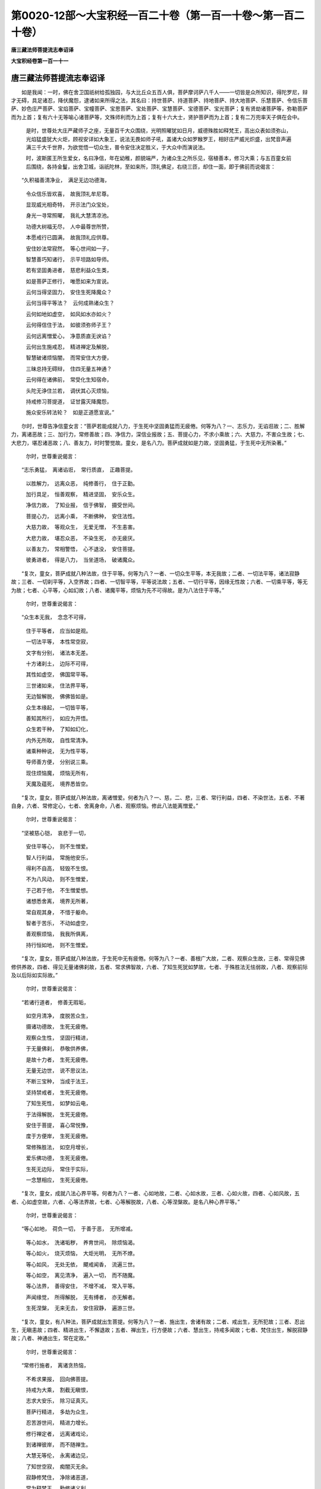第0020-12部～大宝积经一百二十卷（第一百一十卷～第一百二十卷）
====================================================================

**唐三藏法师菩提流志奉诏译**

**大宝积经卷第一百一十一**

唐三藏法师菩提流志奉诏译
------------------------

　　如是我闻：一时，佛在舍卫国祇树给孤独园，与大比丘众五百人俱，菩萨摩诃萨八千人——一切皆是众所知识，得陀罗尼，辩才无碍，具足诸忍，降伏魔怨，逮诸如来所得之法，其名曰：持世菩萨、持道菩萨、持地菩萨、持大地菩萨、乐慧菩萨、令信乐菩萨、妙色庄严菩萨、宝焰菩萨、宝幢菩萨、宝思菩萨、宝处菩萨、宝慧菩萨、宝德菩萨、宝光菩萨；复有贤劫诸菩萨等，弥勒菩萨而为上首；复有六十无等喻心诸菩萨等，文殊师利而为上首；复有十六大士，贤护菩萨而为上首；复有二万兜率天子俱在会中。

      　　是时，世尊处大庄严藏师子之座，无量百千大众围绕，光明照曜犹如日月，威德殊胜如释梵王，高出众表如须弥山，光焰猛盛犹大火炬，顾视安详如大象王，说法无畏如师子吼，盖诸大众如罗睺罗王，相好庄严威光炽盛，出梵音声遍满三千大千世界，为欲觉悟一切众生，普令安住决定胜义，于大众中而演说法。

      　　时，波斯匿王所生爱女，名曰净信，年在幼稚，颜貌端严，为诸众生之所乐见，宿植善本，修习大乘；与五百童女前后围绕，各持金鬘，出舍卫城，诣祇陀林，至如来所，顶礼佛足，右绕三匝，却住一面，即于佛前而说偈言：

　　“久积福善清净业，　满足无边功德海，

      　　　令众信乐皆欢喜，　故我顶礼牟尼尊。

      　　　显现威光相奇特，　开示法门众宝处，

      　　　身光一寻常照曜，　我礼大慧清凉池。

      　　　功德大树福无尽，　人中最尊世所赞，

      　　　本愿戒行已圆满，　故我顶礼应供尊。

      　　　安住妙法常寂然，　等心世间如一子，

      　　　智慧善巧知诸行，　示平坦路如导师。

      　　　若有坚固勇进者，　慈悲利益众生类，

      　　　如是菩萨正修行，　唯愿如来为宣说。

      　　　云何当得坚固力，　安住生死降魔众？

      　　　云何当得平等法？　云何成熟诸众生？

      　　　云何如地如虚空，　如风如水亦如火？

      　　　云何得信住于法，　如彼须弥师子王？

      　　　云何远离憎爱心，　净意质直无谀谄？

      　　　云何出生施戒忍，　精进禅定及解脱，

      　　　智慧破诸烦恼闇，　而常安住大方便，

      　　　三昧总持无碍辩，　住四无量五神通？

      　　　云何得在诸佛前，　常受化生知宿命，

      　　　头陀无诤住兰若，　调伏其心灭烦恼，

      　　　持戒修习菩提道，　证甘露灭降魔怨，

      　　　施众安乐转法轮？　如是正道愿宣说。”

　　尔时，世尊告净信童女言：“菩萨若能成就八力，于生死中坚固勇猛而无疲倦。何等为八？一、志乐力，无谄诳故；二、胜解力，离诸恶故；三、加行力，常修善故；四、净信力，深信业报故；五、菩提心力，不求小乘故；六、大慈力，不害众生故；七、大悲力，堪忍诸恶故；八、善友力，时时警觉故。童女，是名八力。菩萨成就如是力故，坚固勇猛，于生死中无所染著。”

      　　尔时，世尊重说偈言：

　　“志乐勇猛，　离诸谄诳，　常行质直，　正趣菩提。

      　　　以胜解力，　远离众恶，　纯修善行，　住于正勤。

      　　　加行具足，　恒善观察，　精进坚固，　安乐众生。

      　　　净信力故，　了知业报，　信于佛智，　摄受世间。

      　　　菩提心力，　远离小乘，　不断佛种，　安住法性。

      　　　大慈力故，　等观众生，　无爱无憎，　不生恚害。

      　　　大悲力故，　堪忍众恶，　不染生死，　亦无疲厌。

      　　　以善友力，　常相警悟，　心不退没，　安住菩提。

      　　　彼勇进者，　得是八力，　当坐道场，　破诸魔众。

　　“复次，童女，菩萨成就八种法故，住于平等。何等为八？一者、一切众生平等，本无我故；二者、一切法平等，诸法寂静故；三者、一切刹平等，入空界故；四者、一切智平等，平等说法故；五者、一切行平等，因缘无性故；六者、一切乘平等，等无为故；七者、心平等，心如幻故；八者、诸魔平等，烦恼为先不可得故。是为八法住于平等。”

      　　尔时，世尊重说偈言：

　　“众生本无我，　念念不可得，

      　　　住于平等者，　应当如是观。

      　　　一切法平等，　本性常空寂，

      　　　文字有分别，　诸法本无差。

      　　　十方诸刹土，　边际不可得，

      　　　其性如虚空，　佛国常平等。

      　　　三世诸如来，　住法界平等，

      　　　无边智解脱，　佛佛皆如是。

      　　　众生本缘起，　一切皆平等，

      　　　善知其所行，　如应为开悟。

      　　　众生若干种，　了知如幻化，

      　　　内外无所取，　自性常清净。

      　　　诸乘种种说，　无为性平等，

      　　　导师善方便，　分别说三乘。

      　　　现住烦恼魔，　烦恼无所有，

      　　　天魔及蕴死，　境界悉皆空。

　　“复次，童女，菩萨成就八种法故，离诸憎爱。何者为八？一、慈，二、悲，三者、常行利益，四者、不染世法，五者、不著自身，六者、常修定心，七者、舍离身命，八者、观察烦恼。修此八法能离憎爱。”

      　　尔时，世尊重说偈言：

　　“坚被慈心铠，　哀悲于一切，

      　　　安住平等心，　则不生憎爱。

      　　　智人行利益，　常施他安乐，

      　　　得利不自高，　轻毁不生恨。

      　　　不为八风动，　则不生憎爱，

      　　　于己若于他，　不生憎爱想。

      　　　诸想悉舍离，　境界无所著，

      　　　常自观其身，　不惜于躯命。

      　　　智者于苦乐，　不动如虚空，

      　　　善观察烦恼，　我我所俱离，

      　　　持行恒如地，　则不生憎爱。

　　“复次，童女，菩萨成就八种法故，于生死中无有疲倦。何等为八？一者、善根广大故，二者、观察众生故，三者、常得见佛修供养故，四者、得见无量诸佛刹故，五者、常求佛智故，六者、了知生死犹如梦故，七者、于殊胜法无怯弱故，八者、观察前际及以后际如实际故。”

      　　尔时，世尊重说偈言：

　　“若诸行道者，　修善无瑕垢，

      　　　如空月清净，　度脱苦众生，

      　　　摄诸功德故，　生死无疲倦。

      　　　观察众生性，　坚固行精进，

      　　　于无量佛刹，　恭敬供养佛，

      　　　是故十力者，　生死无疲倦。

      　　　无量无边世，　说不思议法，

      　　　不断三宝种，　当成于法王，

      　　　坚持禁戒者，　生死无疲倦。

      　　　了知生死性，　如梦如云电，

      　　　于法得解脱，　生死无疲倦。

      　　　安住于菩提，　喜心常悦豫，

      　　　度于方便岸，　生死无疲倦。

      　　　常修殊胜法，　如空月增长，

      　　　爱乐佛功德，　生死无疲倦。

      　　　生死无边际，　常住于实际，

      　　　一念慧相应，　生死无疲倦。

　　“复次，童女，成就八法心界平等。何者为八？一者、心如地故，二者、心如水故，三者、心如火故，四者、心如风故，五者、心如虚空故，六者、心等法界故，七者、心等解脱故，八者、心等涅槃故。是名八种心界平等。”

      　　尔时，世尊重说偈言：

　　“等心如地，　荷负一切，　于善于恶，　无所增减。

      　　　等心如水，　洗诸垢秽，　养育世间，　除烦恼渴。

      　　　等心如火，　烧灭烦恼，　大炬光明，　无所不燎。

      　　　等心如风，　无处无依，　飃戒闻香，　流遍三世。

      　　　等心如空，　离见清净，　遍入一切，　而不随魔。

      　　　等心法界，　善得安住，　不增不减，　常入平等。

      　　　声闻缘觉，　所得解脱，　无有缚者，　亦无解者。

      　　　生死涅槃，　无来无去，　安住寂静，　遍游三世。

　　“复次，童女，有八种法，菩萨成就出生菩提。何等为八？一者、施出生，舍诸有故；二者、戒出生，无所犯故；三者、忍出生，无瞋恚故；四者、精进出生，不懈退故；五者、禅出生，行方便故；六者、慧出生，持戒多闻故；七者、梵住出生，解脱寂静故；八者、神通出生，常在定故。”

      　　尔时，世尊重说偈言：

　　“常修行施者，　离诸贪热恼，

      　　　不希求果报，　回向佛菩提。

      　　　持戒为大乘，　割截无瞋恨，

      　　　志求大安乐，　除习证真灭。

      　　　菩萨行精进，　多劫为众生，

      　　　忍苦游世间，　精进力增长。

      　　　修行禅定者，　远离诸戏论，

      　　　到诸禅彼岸，　而不随禅生。

      　　　大慧无等伦，　永离诸边见，

      　　　了知世空寂，　痴闇灭无余。

      　　　寂静修梵住，　净除诸恶道，

      　　　常为释梵王，　勤修诸义利。

      　　　神通游佛刹，　侍佛听闻法，

      　　　善知诸性欲，　说法度众生。

　　“复次，童女，菩萨成就八种法故，得陀罗尼，辩才无碍。何等为八？一者、尊重法故，二者、承事和尚阿阇梨故，三者、求法无厌故，四者、如闻演说故，五者、不悭吝法故，六者、不扬他恶故，七者、爱敬法师如和尚故，八者、不见他过劝离过故。是名八法，菩萨成就，具足总持，辩才无碍。”

      　　尔时，世尊重说偈言：

　　“志乐常求法，　事师亲善友，

      　　　远离恶知识，　得无尽藏持。

      　　　多闻无厌足，　勇猛勤求法，

      　　　如闻而演说，　不希求利养。

      　　　得清净辩才，　能令众欢喜，

      　　　欣乐行法施，　远离于悭嫉。

      　　　行法无所著，　获得陀罗尼，

      　　　护戒自观身，　不求他过失。

      　　　慈悲为依止，　发语不非时，

      　　　当得无碍辩，　度言说彼岸。

      　　　于善说法者，　爱敬如师想，

      　　　隐过劝离恶，　获无尽海持。

　　“复次，童女，菩萨成就八种法故，于诸佛前莲华化生。何者为八？一者、乃至失命不说他过，二者、劝化众生令归三宝，三者、安置一切于菩提心，四者、梵行无染，五者、造立佛像置莲华座，六者、忧恼众生令除忧恼，七者、于贡高人常自谦下，八者、不恼他人。”

      　　尔时，世尊重说偈言：

　　“假令苦逼身，　终不说他过，

      　　　常称叹三宝，　化生诸佛前。

      　　　劝发菩提心，　令求一切智，

      　　　常修于梵行，　化生诸佛前。

      　　　黄金严佛像，　坐宝莲华座，

      　　　除众生忧恼，　化生诸佛前。

      　　　于彼憍慢人，　谦卑如弟子，

      　　　不令他生恼，　化生诸佛前。

　　“复次，童女，有八种法，菩萨成就头陀功德，常乐住于阿兰若处。何等为八？一者、少欲，二者、知足，三者、满足善法，四者、以善自养，五者、常持圣种，六者、见生死患心常厌离，七者、恒观无常、苦、空、无我，八者、深信坚固不随他教。”

      　　尔时，世尊重说偈言：

　　“少欲知足不放逸，　法喜众善为资养，

      　　　爱乐常修于圣种，　见生死患生怖心，

      　　　由是常乐行头陀，　如犀一角独无侣。

      　　　有为之法苦无我，　慧心深信住正勤，

      　　　自见于法不随他，　常处空闲佛所赞。

      　　　头陀远离无恼患，　无诸诤论众过失，

      　　　远离眷属绝称誉，　由是乐住阿兰若。

　　“复次，童女，菩萨成就八种法故，摧伏魔怨。何等为八？一者、入于性空，二者、信于无相，三者、信于无愿，四者、了知无作，五者、内无疑惑，六者、忍于无生，七者、决了无性，八者、于一切法方便观察不坏于如。”

      　　尔时，世尊重说偈言：

　　“于空无相及无愿，　得三解脱降魔怨，

      　　　有为无为无二相，　证于无生得解脱。

      　　　诸法无生如是忍，　彼等降伏诸魔怨，

      　　　于此无生无灭中，　蕴界无我犹如幻。

      　　　决定了知法无性，　不坏于如巧方便，

      　　　分别诸法为魔业，　舍离分别则降魔。

      　　　智慧方便二俱行，　若有若空无所住，

      　　　修习如是殊胜法，　得善方便妙色身。

　　“复次，童女，菩萨成就八种法故，不离菩提。何者为八？一者、正见，成熟邪见众生故；二者、正念，悲愍邪念众生故；三者、正语，愍诸邪语故；四者、正业，摄诸邪业故；五者、正精进，度邪勤者故；六者、正命，不舍邪命众生故；七者、正思惟，令离邪思惟故；八者、正定，发起增进邪定者故。”

      　　尔时，世尊重说偈言：

　　“成就正见者，　化彼诸邪见，

      　　　常修行正念，　哀悲邪念者。

      　　　清净正言说，　愍诸邪语者。

      　　　安住于正业，　摄诸邪业者。

      　　　常修于正勤，　不舍邪勤者。

      　　　相应正净命，　摄诸邪命者。

      　　　智者正思惟，　哀愍邪思者。

      　　　常住于正定，　摄诸邪定者。

      　　　无上八正道，　安隐度暴流，

      　　　复渡漂流者，　是大菩提道。

      　　　声闻及缘觉，　草筏唯自渡；

      　　　菩萨广运济，　如彼大船师。

　　“复次，童女，菩萨成就八种法故，证甘露道。何等为八？一者、住于无诤之法，二者、善守无障碍心，三者、常观如实之义，四者、住菩提心修习六念，五者、精勤修习诸波罗蜜，六者、积集善根成熟众生，七者、住于大悲摄受正法，八者、得无生忍住不退转。”

      　　尔时，世尊重说偈言：

　　“常修无诤行，　住大沙门法，

      　　　远离瞋恚过，　积集诸善根。

      　　　善观如实义，　得诸无尽辩，

      　　　安住菩提心，　常念于无念。

      　　　一切波罗蜜，　勤修无退转，

      　　　得诸方便力，　由是度众生。

      　　　能以法王财，　悲心施一切，

      　　　速证无生忍，　不退转菩提。

      　　　若能如是行，　佛法不难得，

      　　　不久降魔众，　证最上菩提。”

　　尔时，净信童女闻是法已，欢喜踊跃，白佛言：“世尊，成熟几法能转女身？”

      　　佛告童女：“成就八法当转女身。何等为八？一者、不嫉，二者、不悭，三者、不谄，四者、不瞋，五者、实语，六者、不恶口，七者、舍离贪欲，八者、离诸邪见。童女，修此八法速转女身。”

      　　尔时，世尊重说偈言：

　　“不嫉妒他人，　离悭常乐法，

      　　　不行于谄诳，　厌患女人身。

      　　　慈心舍离瞋，　常修于实语，

      　　　除贪离恶口，　安住正见中。

      　　　若厌女人身，　应修如是法，

      　　　便当速得转，　受善丈夫身。

　　“复次，童女，成就八法能转女身。何者为八？一者、尊重于佛，深乐于法；二者、恭敬供养戒忍多闻沙门、婆罗门；三者、于夫、男女及以居家不生爱著；四者、受持禁戒，无所缺犯；五者、于一切人不生邪念；六者、增上意乐厌离女身；七者、住菩提心大丈夫法；八者、观世家业如幻如梦。”

      　　尔时，世尊重说偈言：

　　“敬佛深乐法，　尊重戒多闻，

      　　　不生贪爱心，　女身速当转。

      　　　持戒具惭愧，　不妄念他人，

      　　　安住菩提心，　不乐余乘法，

      　　　由是速能转，　不净女人身。

      　　　胜志得厌心，　一切皆如幻，

      　　　诸法本无动，　因缘性空寂，

      　　　勤修如实法，　速得丈夫身。”

　　尔时，净信童女以所持金鬘散于佛上，于虚空中变成真金宫殿楼阁，于宫殿中有化如来坐于金座。时，五百童女各各解身庄严之具散彼佛上，亦于空中变金楼阁、宝帐、宝盖种种庄严。尔时，五百童女见大神变，异口同音而说偈言：

　　“世尊人中最殊胜，　哀愍利益诸众生，

      　　　我今已发菩提心，　志乐相应住调伏。

      　　　为世导师施安乐，　我当供养人中尊，

      　　　闻法已离于尘垢，　我等无复诸疑惑。

      　　　方离女身众染污，　永破烦恼降魔怨，

      　　　十方无量俱胝佛，　我当欢喜常供养。

      　　　安住施戒勤精进，　忍辱禅定善调心，

      　　　智慧方便摄众生，　当证最上菩提道。

      　　　利益无量人天众，　悉令发起大乘心，

      　　　我等当能师子吼，　我等当作人天师。”

　　尔时，世尊便现微笑，诸佛常法种种色光，青黄赤白红紫玻瓈从佛口出，遍照无量无边世界乃至梵世，绕佛三匝还从顶入。

      　　尔时，长老阿难从座而起，白佛言：“世尊，何因何缘现此微笑？”

      　　佛告阿难：“汝见净信童女不？”

      　　阿难白言：“唯然，已见。”

      　　佛言：“阿难，是净信等五百童女人中寿尽，当舍女身，生兜率陀天，承事供养弥勒世尊，及贤劫中一切如来。是净信童女，过八万四千俱胝那由他劫，于电光世界，当得作佛，号光明庄严王如来，劫名常光。其佛寿命，如兜率陀天十二千岁。其国纯以无量无边大菩萨众而为眷属。是五百童女，于此众中最为上首；犹如我今六十菩萨，文殊师利而为上首。阿难，若有女人得闻此经，受持读诵，尽此女身后不复受，速证阿耨多罗三藐三菩提。”

      　　佛说此经已，净信等五百童女，及一切世间天、人、阿修罗，闻佛所说，皆大欢喜，信受奉行。

弥勒菩萨问八法会第四十一
------------------------

　　如是我闻：一时，婆伽婆住王舍城耆阇崛山中，与大比丘众千二百五十人俱，并诸菩萨摩诃萨十千人等。

      　　尔时，弥勒菩萨摩诃萨即从座起，偏袒右肩，右膝著地，合掌向佛，白佛言：“世尊，我今欲以少法问于如来应正遍知，不审世尊听许以不？”

      　　尔时，世尊告弥勒菩萨摩诃萨言：“弥勒，随汝心念问于如来应正遍知，我当为汝分别解说，令汝心喜。”

      　　尔时，弥勒菩萨摩诃萨白佛言：“世尊，如是愿乐欲闻。世尊，诸菩萨摩诃萨毕竟成就几法，不退阿耨多罗三藐三菩提，于胜进法中不退不转，行菩萨行时，降伏一切诸魔怨敌，如实知一切法自体相，于诸世间心不疲倦，以心不疲倦故不依他智，速疾成就阿耨多罗三藐三菩提？”

      　　尔时，世尊告弥勒菩萨摩诃萨言：“善哉！善哉！弥勒，汝今乃能问于如来如是深义。”

      　　佛复告弥勒菩萨摩诃萨言：“汝今应当一心谛听，吾当为汝分别解说如是深义。”

      　　即时，弥勒菩萨摩诃萨白佛言：“世尊，如是愿乐欲闻。”

      　　佛复告弥勒菩萨摩诃萨言：“弥勒，若诸菩萨摩诃萨毕竟成就八法，不退阿耨多罗三藐三菩提，于胜进法中不退不转，行菩萨行时，降伏一切诸魔怨敌，如实知一切法自体相，于诸世间心不疲倦，以心不疲倦故不依他智，速疾成就阿耨多罗三藐三菩提。何等为八？弥勒，所谓诸菩萨摩诃萨成就深心，成就行心，成就舍心，成就善知回向方便心，成就大慈心，成就大悲心，成就善知方便，成就般若波罗蜜。

      　　“弥勒，云何诸菩萨摩诃萨成就深心？弥勒，若诸菩萨摩诃萨闻赞叹佛及毁呰佛，其心毕竟，于阿耨多罗三藐三菩提坚固不动；闻赞叹法及毁呰法，其心毕竟，于阿耨多罗三藐三菩提坚固不动；闻赞叹僧及毁呰僧，其心毕竟，于阿耨多罗三藐三菩提坚固不动。弥勒，如是诸菩萨摩诃萨毕竟成就深心。

      　　“弥勒，云何诸菩萨摩诃萨成就行心？弥勒，若诸菩萨摩诃萨远离杀生，远离偷盗，远离邪淫，远离妄语，远离两舌，远离恶口，远离绮语。弥勒，如是诸菩萨摩诃萨毕竟成就行心。

      　　“弥勒，云何诸菩萨摩诃萨成就舍心？弥勒，若诸菩萨摩诃萨是能舍主，是施主，施诸沙门及婆罗门，贫穷乞丐下贱人等，衣食、卧具、随病汤药所须之物。弥勒，如是诸菩萨摩诃萨毕竟成就舍心。

      　　“弥勒，云何诸菩萨摩诃萨成就善知回向方便心？弥勒，若诸菩萨摩诃萨所修善根，谓身口意业，皆悉回向阿耨多罗三藐三菩提。弥勒，如是诸菩萨摩诃萨毕竟成就善知回向方便心。

      　　“弥勒，云何诸菩萨摩诃萨成就大慈心？弥勒，若诸菩萨摩诃萨毕竟成就大慈身业，毕竟成就大慈口业，毕竟成就大慈意业。弥勒，如是诸菩萨摩诃萨毕竟成就大慈心。

      　　“弥勒，云何诸菩萨摩诃萨成就大悲心？弥勒，若诸菩萨摩诃萨毕竟成就不可讥呵身业，毕竟成就不可讥呵口业，毕竟成就不可讥呵意业。弥勒，如是诸菩萨摩诃萨毕竟成就大悲心。

      　　“弥勒，云何诸菩萨摩诃萨成就善知方便？弥勒，若诸菩萨摩诃萨善知世谛，善知第一义谛，善知二谛。弥勒，如是诸菩萨摩诃萨毕竟成就善知方便。

      　　“弥勒，云何诸菩萨摩诃萨成就般若波罗蜜？弥勒，若诸菩萨摩诃萨如是觉知，依此法有此法，依此法生此法，所谓无明缘行，行缘识，识缘名色，名色缘六入，六入缘触，触缘受，受缘爱，爱缘取，取缘有，有缘生，生缘老死忧悲苦恼，如是唯有大苦聚集。弥勒，此法无故此法无，此法灭故此法灭，所谓无明灭则行灭，行灭则识灭，识灭则名色灭，名色灭则六入灭，六入灭则触灭，触灭则受灭，受灭则爱灭，爱灭则取灭，取灭则有灭，有灭则生灭，生灭则老死忧悲苦恼灭，如是唯有大苦聚集灭。弥勒，如是诸菩萨摩诃萨，毕竟成就般若波罗蜜。

      　　“弥勒，是名诸菩萨摩诃萨毕竟成就八法，不退阿耨多罗三藐三菩提，于胜进法中不退不转，行菩萨行时，降伏一切诸魔怨敌，如实知一切法自体相，于诸世间心不疲倦，以心不疲倦故不依他智，速疾成就阿耨多罗三藐三菩提。”

      　　佛说此经已，弥勒菩萨摩诃萨及余诸菩萨摩诃萨，比丘、比丘尼、优婆塞、优婆夷，天、龙、夜叉、乾闼婆、阿修罗、迦楼罗、紧那罗、摩睺罗伽、人非人等，一切大众，闻佛所说，皆大欢喜，信受奉行。

大宝积经弥勒菩萨所问会第四十二
------------------------------

　　如是我闻：一时，佛在波罗奈国施鹿林中，与大比丘众五百人俱，一切皆为众所知识，其名曰：阿若憍陈如、摩诃迦葉、优楼频螺迦葉、伽耶迦葉、那提迦葉、舍利弗、大目揵连、阿难、罗睺罗等而为上首。复有菩萨摩诃萨一万人俱，其名曰：善意菩萨、增上意菩萨、坚固意菩萨、师子意菩萨、观世音菩萨、大势至菩萨、辩积菩萨、美音菩萨、胜幢菩萨、信慧菩萨、水天菩萨、帝胜菩萨、帝天菩萨、无攀缘菩萨、具辩才菩萨、神通妙华菩萨、弥勒菩萨、文殊师利法王子等而为上首。

      　　尔时，世尊无量百千大众围绕，供养恭敬而为说法。是时，弥勒菩萨摩诃萨，在众会中即从座起，偏袒右肩，右膝著地，合掌顶礼而白佛言：“世尊，我有少疑，今欲咨问，唯愿如来见垂听许。”

      　　佛告弥勒菩萨言：“若有所疑，今恣汝问，当为解说令得欢喜。”

      　　尔时，弥勒菩萨闻佛许已，欢喜踊跃而白佛言：“世尊，菩萨成就几法，离诸恶道及恶知识，而能速证阿耨多罗三藐三菩提耶？”

      　　佛告弥勒菩萨言：“善哉！善哉！弥勒，汝今为欲哀愍一切，利益安乐天人世间，能问如来如是深义。汝应谛听，善思念之，吾当为汝分别解说。”

      　　弥勒菩萨即白佛言：“唯然！世尊，愿乐欲闻。”

      　　佛告弥勒言：“菩萨成就一法，离诸恶道及恶知识，速能证得阿耨多罗三藐三菩提。云何为一？所谓发胜意乐菩提之心，是名为一。

      　　“弥勒，复有二法，离诸恶道及恶知识，速能证得阿耨多罗三藐三菩提。云何为二？一者、于奢摩他常勤修习，二者、于毗钵舍那而得善巧，是名为二。

      　　“弥勒，复有三法，离诸恶道及恶知识，速能证得阿耨多罗三藐三菩提。云何为三？一者、成就大悲，二者、修习空法，三者、于一切法不生分别，是名为三。

      　　“弥勒，复有四法，离诸恶道及恶知识，速能证得阿耨多罗三藐三菩提。云何为四？一者、安住净戒，二者、离诸疑网，三者、乐阿兰若，四者、起正见心，是名为四。

      　　“弥勒，复有五法，离诸恶道及恶知识，速能证得阿耨多罗三藐三菩提。云何为五？一者、住于空法，二者、不求他过，三者、常自观察，四者、爱乐正法，五者、摄护于他，是名为五。

      　　“弥勒，复有六法，离诸恶道及恶知识，速能证得阿耨多罗三藐三菩提。云何为六？一者、无有贪欲，二者、不生瞋恚，三者、不起愚痴，四者、常离粗语，五者、住于空性，六者、心如虚空，是名为六。

      　　“弥勒，复有七法，离诸恶道及恶知识，速能证得阿耨多罗三藐三菩提。云何为七？一者、住于正念，二者、成就择法，三者、发起精进，四者、常生欢喜，五者、身得轻安，六者、住诸禅定，七者、具足行舍，是名为七。

      　　“弥勒，复有八法，离诸恶道及恶知识，速能证得阿耨多罗三藐三菩提。云何为八？一者、正见，二者、正思惟，三者、正语，四者、正业，五者、正命，六者、正勤，七者、正念，八者、正定，是名为八。

      　　“弥勒，复有九法，离诸恶道及恶知识，速能证得阿耨多罗三藐三菩提。云何为九？一者、速离诸欲恶不善法，安住初禅寻伺喜乐心一境性；二者、远离寻伺，安住二禅内净喜乐心一境性；三者、远离于喜，安住三禅舍念慧乐心一境性；四者、远离忧苦及以喜乐，安住四禅舍念清净无苦无乐心一境性；五者、超过色想无异攀缘，安住无边虚空处定；六者、超过无边空处定已，而能安住无边识定；七者、超过无边识处定已，而能安住无所有定；八者、超过无所有处定已，安住非想非非想定；九者、超过非想非非想处定已，而能安住灭受想定，是名为九。

      　　“弥勒，复有十法，离诸恶道及恶知识，速能证得阿耨多罗三藐三菩提。云何为十？一者、善能成就金刚三昧，二者、成就处非处相应三昧，三者、成就方便行三昧，四者、成就遍照明三昧，五者、成就普光明三昧，六者、成就普遍照明三昧，七者、成就宝月三昧，八者、成就月灯三昧，九者、成就出离三昧，十者、成就胜幢臂印三昧，是名为十。弥勒，菩萨成就如是法已，离诸恶道及恶知识，速能证得阿耨多罗三藐三菩提。”

      　　尔时，弥勒菩萨得闻是法，心大欢喜，偏袒右肩，右膝著地，合掌恭敬，即于佛前，以偈赞曰：

　　“佛于过去劫，　舍所爱妻子，

      　　　头目及骨髓，　到于施彼岸。

      　　　佛常护禁戒，　如牦牛爱尾，

      　　　最胜无伦匹，　到于戒彼岸。

      　　　佛以忍辱力，　舍离于违诤，

      　　　不求人过恶，　到于忍彼岸。

      　　　佛以精进力，　得无上寂静，

      　　　究竟常安乐，　到于勤彼岸。

      　　　佛以禅定力，　能灭诸罪垢，

      　　　为天人导师，　到于定彼岸。

      　　　佛以智慧力，　善了知诸法，

      　　　自性无所有，　到于慧彼岸。

      　　　佛于菩提树，　降伏诸魔军，

      　　　具足最胜智，　成就无上道。

      　　　导师无畏力，　于波罗奈国，

      　　　转清净法轮，　摧破诸外道。

      　　　无上大智慧，　出过于世间，

      　　　能放净光明，　善说诸法要。

      　　　如来清净色，　智慧及功德，

      　　　超过诸世间，　能到于彼岸。”

　　尔时，阿难白佛言：“世尊，是弥勒菩萨甚为希有，而能成就无量辩才，随众生念平等说法，而于文字无所系著。”

      　　佛告阿难：“如是，如是，如汝所说。阿难，弥勒菩萨，岂唯今日能于我前以偈赞佛！乃往过去十无数劫，尔时有佛，号焰光游戏妙音自在王如来、应供、正遍知、明行足、善逝、世间解、无上士、调御丈夫、天人师、佛世尊。尔时，有一婆罗门子，名曰贤寿，诸相具足，见者欢喜；从园苑出，见彼如来端正殊妙，诸根寂静得奢摩他，如清净池无诸垢秽，三十二相、八十种好而自庄严，如娑罗树其华开敷，如须弥山出过一切，面貌熙怡如月盛满，威光赫奕如日显曜，形量周圆如尼俱陀树。是时，贤寿睹佛如来殊胜之相，心生净信作是思惟：‘希有世尊！乃能成就如是无量功德庄严。我亦愿于当来之世，成就如是功德之身。’发是愿已，投身于地，复自念言：‘若当来世得佛身者，唯愿如来足蹈我上。’尔时，彼佛知贤寿意，即以其足蹈贤寿身，当下足时得无生法忍。世尊回顾告诸比丘：‘汝等勿以足蹈贤寿。何以故？此是菩萨摩诃萨，今已证得无生法忍。复能成就天眼、天耳、他心、宿住、神境智通。’尔时，贤寿即于佛前，以偈赞曰：

　　“佛于十方界，　最尊无有上，

      　　　超过诸世间，　我今稽首礼！

      　　　如来大光明，　掩蔽于日月，

      　　　超过诸世间，　我今稽首礼！

      　　　譬如师子吼，　诸兽咸怖畏，

      　　　世尊大威德，　摧伏诸外道。

      　　　眉间白毫相，　犹如玻瓈光，

      　　　普照于世间，　超过于一切。

      　　　世尊无与等，　足蹈千辐轮，

      　　　清净化世间，　能动于大地。

      　　　成就出离道，　超过烦恼海，

      　　　以诸功德财，　随意皆施与。

      　　　如来清净戒，　犹如于大地，

      　　　出生诸功德，　无有爱憎想。

      　　　以智慧力故，　了知诸法空，

      　　　众生及寿者，　分别不可得。

      　　　善了众生性，　心行及所趣，

      　　　为世作明灯，　饶益于一切。

      　　　世间苦逼迫，　漂溺于暴流，

      　　　常为诸众生，　起大精进力。

      　　　世尊离烦恼，　生老及病死，

      　　　处世如虚空，　一切无所染。

      　　　智慧大威光，　能破一切闇，

      　　　永离贪瞋痴，　我今稽首礼！”

　　佛告阿难：“贤寿菩萨所获神通，从是已来不复退失。于意云何？尔时贤寿岂异人乎？今此会中弥勒菩萨摩诃萨是。”

      　　阿难白佛言：“世尊，若弥勒菩萨久已证得无生法忍，何故不得阿耨多罗三藐三菩提耶？”

      　　佛告阿难：“菩萨有二种庄严、二种摄取，所谓摄取众生、庄严众生，摄取佛国、庄严佛国。弥勒菩萨于过去世修菩萨行，常乐摄取佛国、庄严佛国。我于往昔修菩萨行，常乐摄取众生、庄严众生。然彼弥勒修菩萨行经四十劫，我时乃发阿耨多罗三藐三菩提心；由我勇猛精进力故，便超九劫，于贤劫中，得阿耨多罗三藐三菩提。

      　　“阿难，我以十法得证菩提。云何为十？一者、能施所爱之物，二者、能施所爱之妻，三者、能施所爱之子，四者、能施所爱之头，五者、能施所爱之眼，六者、能施所爱王位，七者、能施所爱珍宝，八者、能施所爱血肉，九者、能施所爱骨髓，十者、能施所爱支分，是名为十。我行此法，能得阿耨多罗三藐三菩提。

      　　“阿难，复有十法能证菩提。云何为十？一者、获戒功德，二者、成就忍力，三者、发起精进，四者、得诸禅定，五者、有大智慧，六者、于诸众生常不舍离，七者、于诸众生起平等心，八者、于诸空法而常修习，九者、善能成就真实空性，十者、善能成就无相无愿，是名为十。我行此法，能得阿耨多罗三藐三菩提。

      　　“阿难，弥勒菩萨往昔行菩萨道时，不能舍施手足头目，但以善巧方便安乐之道，积集无上正等菩提。”

      　　尔时，阿难白佛言：“世尊，云何弥勒往昔行菩萨道时，但以善巧方便安乐之道，而能积集无上菩提？”

      　　佛告阿难：“弥勒往昔行菩萨道，昼夜六时，偏袒右肩，右膝著地，合掌顶礼，于诸佛前，说是偈言：

　　“‘我今归命礼，　十方一切佛，

      　　　　菩萨声闻众，　大仙天眼者。

      　　　　亦礼菩提心，　远离诸恶道，

      　　　　能得生天上，　乃至证涅槃。

      　　　　若我作少罪，　随心之所生，

      　　　　今对诸佛前，　忏悔令除灭。

      　　　　我今身口意，　所集诸功德，

      　　　　愿作菩提因，　当成无上道。

      　　　　十方国土中，　供养如来者，

      　　　　及佛无上智，　我今尽随喜。

      　　　　有罪悉忏悔，　是福皆随喜，

      　　　　我今礼诸佛，　愿成无上智。

      　　　　十方大菩萨，　证于十地者，

      　　　　我今稽首礼，　愿速证菩提。

      　　　　得证菩提已，　摧伏于魔军，

      　　　　转清净法轮，　饶益众生类。

      　　　　常愿住世间，　无量俱胝劫，

      　　　　击于大法鼓，　度脱苦众生。

      　　　　我没于欲泥，　贪绳之所系，

      　　　　种种多缠缚，　愿佛垂观察。

      　　　　众生虽垢重，　诸佛不厌舍，

      　　　　愿以大慈悲，　度脱生死海。

      　　　　现在诸世尊，　过去未来佛，

      　　　　所行菩萨道，　我今愿修学。

      　　　　具足波罗蜜，　成就六神通，

      　　　　度脱诸众生，　证于无上道。

      　　　　了知诸法空，　无相无自性，

      　　　　无住无表示，　不生亦不灭。

      　　　　又如大仙尊，　善了于无我，

      　　　　无补特伽罗，　乃至无寿者。

      　　　　于诸布施事，　不执我我所，

      　　　　为安乐众生，　施与无悭吝。

      　　　　愿我所施物，　不假功用生，

      　　　　观察了知空，　具施波罗蜜。

      　　　　持戒无缺减，　得佛净尸罗，

      　　　　以无所住故，　具戒波罗蜜。

      　　　　忍辱如四大，　不生分别心，

      　　　　以无瞋恚故，　具忍波罗蜜。

      　　　　愿以身心力，　发起大精进，

      　　　　坚固无懈怠，　具勤波罗蜜。

      　　　　以如幻如化，　及勇猛精进，

      　　　　金刚等三昧，　具禅波罗蜜。

      　　　　愿证三明智，　入于三脱门，

      　　　　了三世平等，　具慧波罗蜜。

      　　　　诸佛妙色身，　光明大威德，

      　　　　菩萨精进行，　愿我皆圆满。’

　　“弥勒名称者，　勤修如是行，

      　　　　具六波罗蜜，　安住于十地。”

　　佛告阿难：“弥勒菩萨安住如是善巧方便，积集阿耨多罗三藐三菩提。阿难，我昔求道受苦无量，乃能积集阿耨多罗三藐三菩提。何以故？乃往古昔时有太子，名见一切义，端正殊妙，诸相具足，见者欢喜；出游园苑，见一病人受诸重苦，生悲愍心便问之言：‘汝今此病岂无有药能疗治耶？’尔时，病人即以偈颂白太子言：

　　“‘我病药难求，　世间不可得，

      　　　　国王亦无有，　何况病恼者？

      　　　　通达于诸论，　善说医方者，

      　　　　虽欲为疗治，　其药难可得！’

　　“尔时，太子复以偈颂告病人言：

　　“‘金银摩尼珠，　乃至于象马，

      　　　　所求皆当说，　为汝除忧恼。’

　　“尔时，病人复以偈颂白太子言：

　　“‘若饮太子血，　我必得安乐，

      　　　　愿生欢喜心，　施我无忧恼！’

　　“尔时，太子复以偈颂告病人言：

　　“‘我为诸众生，　坠堕无间狱，

      　　　　多劫犹能忍，　何况于身血！’

　　“尔时，太子即取利刀，刺身出血，令彼病人随意所用，不生一念悔恨之心。阿难当知，尔时太子见一切义者，岂异人乎？今我身是。四大海水犹可测量，我于往昔行菩萨道，舍已身血不可称计。”

      　　佛告阿难：“乃往古昔时有太子，名曰妙华，端正殊胜，诸相具足，见者欢喜；从园苑出，见一病人身体羸瘦，生悲愍心便问之言：‘汝今此病岂无有药能疗治耶？’尔时，病人即以偈颂白太子言：

　　“‘世虽有良医，　无药疗我病，

      　　　　唯愿生慈愍，　为我除忧恼。’

　　“尔时，太子即以偈颂告病人言：

　　“‘我为利世间，　一切咸施与，

      　　　　身分及珍宝，　须者皆当说。’

　　“尔时，病人复以偈颂白太子言：

　　“‘譬如大药王，　随意疗众病，

      　　　　亦如日月光，　普照诸世间。

      　　　　若能出身髓，　遍涂于我身，

      　　　　是病乃消除，　长夜得安乐。’

　　“尔时，太子复以偈颂告病人言：

　　“‘若有诸众生，　碎我身出髓，

      　　　　为利于世间，　心不生忧恼。’

　　“尔时，太子即自碎身，取其骨髓，与彼病人随意所用，不生一念悔恨之心。阿难当知，尔时妙华太子岂异人乎？今我身是。四大海水犹可测量，我于往昔行菩萨道，舍身骨髓不可称计。”

      　　佛告阿难：“乃往古昔时有国王，名为月光，端正殊妙，诸相具足，见者欢喜；从园苑出，见一盲人贫穷乞丐，生悲愍心便问之言：‘汝何所须？我当施汝，或饮食、衣服、庄严资具、金、银、摩尼及诸珍宝，随汝所欲皆当与之。’尔时，盲人即以偈颂而白王言：

　　“‘大王犹日月，　光明照世间，

      　　　　具足胜功德，　不久生天上。

      　　　　一切净妙色，　我今悉不见，

      　　　　愿王起慈悲，　施我所爱眼。’

　　“尔时，大王即以偈颂告盲人言：

　　“‘汝速来取眼，　令汝得安乐，

      　　　　愿我当来世，　得佛清净眼。

      　　　　我行菩萨道，　一切皆当舍，

      　　　　若我不施汝，　是则违本愿。

　　“尔时，月光王即取利刀，自挑其眼，与彼盲人随意所用，不生一念悔恨之心。阿难当知，尔时月光王者岂异人乎？即我身是。须弥山王犹可度量，我于往昔行菩萨道，舍所爱眼不可称计。

      　　“阿难，弥勒菩萨往修行菩萨道时，作是愿言：‘若有众生薄淫怒痴，成就十善；我于尔时，乃成阿耨多罗三藐三菩提。’阿难，于当来世有诸众生，薄淫怒痴，成就十善；弥勒菩萨当尔之时，得阿耨多罗三藐三菩提。何以故？由彼菩萨本愿力故。”

      　　佛告阿难：“我于往昔行菩萨道，作如是言：‘愿我当于五浊恶世，贪瞋垢重诸恶众生，不孝父母，不敬师长，乃至眷属不相和睦；我于尔时，当成阿耨多罗三藐三菩提。阿难，以是愿故，我今所入城邑聚落，多有众生毁骂于我，以断常法招集众会；若行乞食，坌以尘土，和诸杂毒与我令食；或以女人诽谤于我。阿难，我于今者以本愿力，为如是等诸恶众生，起大悲心而为说法。”

      　　尔时，阿难白佛言：“世尊，如来应正等觉能作难作，能忍难忍，不调伏者悉令调伏，荷担如是罪垢众生而为说法。”

      　　佛告阿难：“如是，如是，如汝所说。何以故？如来大悲之所摄故。”

      　　尔时，阿难白佛言：“世尊，我闻如来坚固誓愿，身毛皆竖。世尊，当何名此经？我等云何受持？”

      　　佛告阿难：“是经名为《弥勒所问》，亦名《往昔本愿因缘》，以是名字汝当受持。”

      　　佛说是经已，弥勒菩萨，尊者阿难，一切世间天、人、阿修罗、乾闼婆等，闻佛所说，皆大欢喜，信受奉行。

**大宝积经卷第一百一十二**

失译师名附秦录勘同录编入
------------------------

　　如是我闻：一时，佛在王舍城耆阇崛山中，与大比丘众八千人俱；菩萨摩诃萨万六千人，皆是阿惟越致，从诸佛土而来集会，悉皆一生当成无上正真大道。

      　　尔时，世尊告大迦葉：“菩萨有四法，退失智慧。何谓为四？不尊重法，不敬法师；所受深法秘不说尽；有乐法者为作留难，说诸因缘沮坏其心；憍慢自高，卑下他人。迦葉，是为菩萨四法，退失智慧。

      　　“复次，迦葉，菩萨有四法，得大智慧。何谓为四？常尊重法，恭敬法师；随所闻法，以清净心广为人说，不求一切名闻利养；知从多闻生于智慧，勤求不懈如救头燃；闻经诵持，乐如说行，不随言说。迦葉，是为菩萨四法，得大智慧。

      　　“复次，迦葉，菩萨有四法，失菩提心。何谓为四？欺诳师长，已受经法而不恭敬；无疑悔处令他疑悔；求大乘者，诃骂诽谤广其恶名；以谄曲心与人从事。迦葉，是为菩萨四法，失菩提心。

      　　“复次，迦葉，菩萨有四法，世世不失菩提之心，乃至道场自然现前。何谓为四？失命因缘不以妄语，何况戏笑；常以直心与人从事，离诸谄曲；于诸菩萨生世尊想，能于四方称扬其名；自不爱乐诸小乘法，所化众生皆悉令住无上菩提。迦葉，是为菩萨四法，世世不失菩提之心，乃至道场自然现前。

      　　“复次，迦葉，菩萨有四法，所生善法灭不增长。何谓为四？以憍慢心读诵修学路伽耶经；贪利养心诣诸檀越；增毁菩萨；所未闻经违逆不信。迦葉，是为菩萨四法，所生善法灭不增长。

      　　“复次，迦葉，菩萨有四法，所生善法增长不失。何谓为四？舍离邪法，求正经典六波罗蜜菩萨法藏。心无憍慢，于诸众生谦卑下下，如法得施，知量知足。离诸邪命安住圣种，不出他人罪过虚实，不求人短。若于诸法心不通达，作如是念：‘佛法无量，随众所乐而为演说。唯佛所知，非我所解。’以佛为证，不生违逆。迦葉，是为菩萨四法，所生善法增长不失。

      　　“复次，迦葉，菩萨有四曲心，所应远离。何谓为四？于佛法中心生疑悔，于诸众生憍慢瞋恨，于他利养起嫉妒心，诃骂菩萨广其恶名。迦葉，是为菩萨四曲心，所应远离。

      　　“复次，迦葉，菩萨有四直心之相。何谓为四？所犯众罪终不覆藏，向他发露心无盖缠；若失国界、身命、财利，如是急事终不妄语，亦不余言；一切恶事，骂詈、毁谤、挝打、系缚种种伤害，受是苦时但自咎责，自依业报，不瞋恨他；安住信力，若闻甚深难信佛法，自心清净能悉受持。迦葉，是为菩萨有四直心之相。

      　　“复次，迦葉，菩萨有四败坏之相。何谓为四？读诵经典而生戏论，不随法行；不能奉顺恭敬师，令心欢悦损他供养；自违本誓而受信施；见善菩萨轻慢不敬。迦葉，是为菩萨有四败坏之相。

      　　“复次，迦葉，菩萨有四善顺之相。何谓为四？所未闻经闻便信受，如所说行；依止于法，不依言说；随顺师教能知意旨，易与言语所作皆善，不失师意，不退戒定，以调顺心而受供养；见善菩萨恭敬爱乐，随顺善人禀受德行。迦葉，是为菩萨有四善顺之相。

      　　“复次，迦葉，菩萨有四错谬。何谓为四？不可信人与之同意，是菩萨谬；非器众生说其深法，是菩萨谬；乐大乘者为赞小乘，是菩萨谬；若行施时但与持戒，供养善者，不与恶人，是菩萨谬。迦葉，是为菩萨四谬。

      　　“复次，迦葉，菩萨有四正道。何谓为四？于诸众生其心平等，普化众生等以佛慧，于诸众生平等说法，普令众生等住正行。迦葉，是为菩萨有四正道。

      　　“复次，迦葉，菩萨有四非善知识，非善等侣。何谓为四？求声闻者但欲自利；求缘觉者喜乐少事；读外经典路伽耶毗，文辞严饰所亲近者；但增世利，不益法利。迦葉，是为菩萨有四非善知识，非善等侣。

      　　“复次，迦葉，菩萨有四善知识、四善等侣。何谓为四？诸来求者是善知识，佛道因缘故；能说法者是善知识，生智慧故；能教他人令出家者是善知识，增长善法故；诸佛世尊是善知识，增长一切诸佛法故。迦葉，是为菩萨四善知识、四善等侣。

      　　“复次，迦葉，菩萨有四非菩萨而似菩萨。何谓为四？贪求利养而不求法；贪求名称，不求福德；贪求自乐，不救众生；以灭苦法乐聚徒众，不乐远离。迦葉，是为四非菩萨而似菩萨。

      　　“复次，迦葉，菩萨有四真实菩萨。何谓为四？能信解空，亦信业报；知一切法无有吾我，而于众生起大悲心；深乐涅槃而游生死；所作行施皆为众生，不求果报。迦葉，是为四种真实菩萨福德。

      　　“复次，迦葉，菩萨有四大藏。何谓为四？若有菩萨值遇诸佛，能闻六波罗蜜及其义解，以无碍心视说法者，乐远离行心无懈怠。迦葉，是为菩萨有四大藏。

      　　“复次，迦葉，菩萨有四法能过魔事。何谓为四？常不舍离菩提之心，于诸众生心无恚碍，觉诸知见，心不轻贱一切众生。迦葉，是为菩萨四法能过魔事。

      　　“复次，迦葉，菩萨有四法摄诸善根。何谓为四？在空闲处离谄曲心，诸众生中行四摄法而不求报，为求法故不惜身命，修诸善根心无厌足。迦葉，是为菩萨四法摄诸善根。

      　　“复次，迦葉，菩萨有四无量福德庄严。何谓为四？以清净心而行法施，于破戒人生大悲心，于诸众生中称扬赞叹菩提之心，于诸下劣修习忍辱。迦葉，是为菩萨有四无量福德庄严。

      　　“复次，迦葉，名菩萨者，不但名字为菩萨也，能行善法、行平等心名为菩萨，略说成就三十二法名为菩萨。何谓三十二法？常为众生深求安乐，皆令得住一切智中；心不憎恶他人智慧；破坏憍慢；深乐佛道；爱敬无虚；亲厚究竟，于怨亲中其心同等至于涅槃；言常含笑，先意问讯；所为事业终不中息；普为众生等行大悲，心无疲倦；多闻无厌；自求己过；不说他短；以菩提心行诸威仪；所行惠施不求其报；不依生处而行持戒；诸众生中行无碍忍；为修一切诸善根故勤行精进；离生无色而起禅定；行方便慧；应四摄法；善恶众生慈心无畏；一心听法心住远离；心不乐著世间众事；不贪小乘，于大乘中常见大利；离恶知识，亲近善友；成四梵行；游戏五通；常依真智；于诸众生邪行、正行俱不舍弃；言常决定；贵真实法；一切所作菩提为首。如是，迦葉，若人有此三十二法，名为菩萨。

      　　“复次，迦葉，菩萨福德无量无边，当以譬喻因缘故知。迦葉，譬如一切大地，众生所用无分别心，不求其报；菩萨亦尔，从初发心至坐道场，一切众生皆蒙利益，心无分别，不求其报。迦葉，譬如一切水种，百谷药木皆得增长；菩萨亦尔，自心净故，慈悲普覆一切众生，皆令增长一切善法。迦葉，譬如一切火种，皆能成熟百谷果实；菩萨智慧亦复如是，皆能成熟一切善法。迦葉，譬如一切风种，皆能成立一切世界；菩萨方便亦复如是，皆能成立一切佛法。迦葉，譬如月初生时，光明形色日日增长；菩萨净心亦复如是，一切善法日日增长。迦葉，譬如日之初出一时放光，普为一切众生照明；菩萨亦尔放智慧光，一时普照一切众生。迦葉，譬如师子兽王，随所至处不惊不畏；菩萨亦尔，清净持戒真实智慧，随所住处不惊不畏。迦葉，譬如善调象王，能办大事身不疲极；菩萨亦尔，善调心故，能为众生作大利益心无疲倦。迦葉，譬如有诸莲华生于水中，水不能著；菩萨亦尔，生于世间，而世间法所不能污。迦葉，譬如有人伐树，根在还生；菩萨亦尔，方便力故，虽断结使，有善根爱还生三界。迦葉，譬如诸方流水，入大海已皆为一味；菩萨亦尔，以种种门集诸善根，回向阿耨多罗三藐三菩提皆为一味。迦葉，譬如须弥山王，忉利诸天及四天王皆依止住；菩萨菩提心亦复如是，为萨婆若所依止住。迦葉，譬如有大国王，以臣力故能办国事；菩萨智慧亦复如是，方便力故，皆能成办一切佛事。迦葉，譬如天晴明时，净无云翳，必无雨相；寡闻菩萨无法雨相亦复如是。迦葉，譬如天阴云时，必能降雨充足众生；菩萨亦尔，从大悲云起大法雨利益众生。迦葉，譬如随转轮王，所出之处则有七宝；如是，迦葉，菩萨出时，三十七品现于世间。迦葉，譬如随摩尼珠所在之处，则有无量金银珍宝；菩萨亦尔，随所出处，则有无量百千声闻、辟支佛宝。迦葉，譬如忉利诸天入同等园，所用之物皆悉同等；菩萨亦尔，真净心故，于众生中平等教化。迦葉，譬如咒术药力毒不害人；菩萨结毒亦复如是，智慧力故不堕恶道。迦葉，譬如诸大城中所弃粪秽，若置甘蔗、蒲桃田中则有利益；菩萨结使亦复如是，所有遗余皆是利益，萨婆若因缘故。

      　　“如是，迦葉，菩萨欲学是宝积经者，应修习正观诸法。云何为正观？所谓真实思惟诸法，真实正观者，不观我、人、众生、寿命，是名中道真实正观。

      　　“复次，迦葉，真实观者，观色非常亦非无常，观受、想、行、识非常亦非无常，是名中道真实正观。

      　　“复次，迦葉，真实观者，观地种非常亦非无常，观水、火、风种非常亦非无常，是名中道真实正观。所以者何？以常是一边，无常是一边，常无常是中无色无形、无明无知，是名中道诸法实观。我是一边，无我是一边，我无我是中无色无形、无明无知，是名中道诸法实观。

      　　“复次，迦葉，若心有实是为一边，若心非实是为一边，若无心识亦无心数法，是名中道诸法实观。如是善法不善法、世法出世法、有罪法无罪法、有漏法无漏法、有为法无为法，乃至有垢法无垢法亦复如是，离于二边，而不可受，亦不可说，是名中道诸法实观。

      　　“复次，迦葉，有是一边，无是一边，有无中间无色无形、无明无知，是名中道诸法实观。

      　　“复次，迦葉，我所说法十二因缘：无明缘行，行缘识，识缘名色，名色缘六入，六入缘触，触缘受，受缘爱，爱缘取，取缘有，有缘生，生缘老死忧悲苦恼，如是因缘，但为集成是大苦聚。若无明灭则行灭，行灭故识灭，识灭故名色灭，名色灭故六入灭，六入灭故触灭，触灭故受灭，受灭故爱灭，爱灭故取灭，取灭故有灭，有灭故生灭，生灭故如是老死忧悲众恼大苦皆灭。明与无明无二无别，如是知者，是名中道诸法实观。如是行及非行，识及所识，名色可见及不可见，诸六入处及六神通，触及所触，受与受灭，爱与爱灭，取与取灭，有与有灭，生与生灭，老死与老死灭，是皆无二无别。如是知者，是名中道诸法实观。

      　　“复次，迦葉，真实观者，不以空故令诸法空，但法性自空；不以无相故令法无相，但法自无相；不以无愿令法无愿，但法自无愿；不以无起、无生、无我、无取、无性故，令法无起、无取、无性，但法自无起、无取、无性。如是观者，是名实观。

      　　“复次，迦葉，非无人故名曰为空，但空自空，前际空、后际空、中际亦空。当依于空，莫依于人！若以得空便依于空，是于佛法则为退堕。如是，迦葉，宁起我见积若须弥，非以空见起增上慢。所以者何？一切诸见以空得脱，若起空见则不可除。迦葉，譬如医师授药令病扰动，是药在内而不出者。于意云何？如是病人宁得差不？”

      　　“不也，世尊。”

      　　“是药不出，其病转增。如是，迦葉，一切诸见唯空能灭，若起空见则不可除。譬如有人怖畏虚空，悲嗥椎胸，作如是言：‘我舍虚空。’于意云何？是虚空者可舍离不？”

      　　“不也，世尊。”

      　　“如是，迦葉，若畏空法，我说是人狂乱失心。所以者何？常行空中而畏于空。譬如画师自手画作夜叉鬼像，见已怖畏迷闷躄地；一切凡夫亦复如是，自造色声香味触故，往来生死受诸苦恼而不自觉。譬如幻师作幻人已，还自残食；行道比丘亦复如是，有所观法皆空、皆寂无有坚固，是观亦空。迦葉，譬如两木相磨，便有火生，还烧是木；如是，迦葉，真实观故生圣智慧，圣智生已还烧实观。譬如燃灯，一切黑闇皆自无有，无所从来，去无所至，非东方来，去亦不至南西北方、四维、上、下，不从彼来，去亦不至，而此灯明无有是念‘我能灭闇’，但因灯明法自无闇，明闇俱空，无作无取；如是，迦葉，实智慧生，无智便灭，智与无智二相俱空，无作无取。迦葉，譬如千岁冥室未曾见明，若燃灯时。于意云何？闇宁有念‘我久住此不欲去’耶？”

      　　“不也，世尊。”

      　　“若燃灯时是闇无力，而不欲去必当磨灭；如是，迦葉，百千万劫久习结业，以一实观即皆消灭。其灯明者，圣智慧是；其黑闇者，诸结业是。迦葉，譬如种在空中而能生长，从本已来无有是处；菩萨取证亦复如是，增长佛法终无是处。迦葉，譬如种在良田则能生长；如是，迦葉，菩萨亦尔，有诸结使离世间法能长佛法。迦葉，譬如高原陆地不生莲华；菩萨亦复如是，于无为中不生佛法。迦葉，譬如卑湿淤泥中乃生莲华；菩萨亦尔，生死淤泥邪定众生能生佛法。迦葉，譬如有四大海满中生酥；菩萨有为善根甚多无量亦复如是。迦葉，譬如若破一毛以为百分，以一分毛取海一渧；一切声闻有为善根亦复如是。迦葉，譬如小芥子孔所有虚空；一切声闻有为智慧亦复如是。迦葉，譬如十方虚空无量无边；菩萨有为智慧甚多为力无量亦复如是。迦葉，譬如刹利大王有大夫人，与贫贱通怀妊生子。于意云何？是王子不？”

      　　“不也，世尊。”

      　　“如是，迦葉，我声闻众亦复如是，虽为同证以法性生，不名如来真实佛子。迦葉，譬如刹利大王与使人通怀妊生子，虽出下姓，得名王子；初发心菩萨亦复如是，虽未具足福德智慧，往来生死随其力势利益众生，是名如来真实佛子。迦葉，譬如转轮圣王而有千子，未有一人有圣王相，圣王于中不生子想；如来亦尔，虽有百千万亿声闻眷属围绕而无菩萨，如来于中不生子想。迦葉，譬如转轮圣王有大夫人，怀妊七日，是子具有转轮王相，诸天尊重过余诸子具身力者。所以者何？是胎王子必绍尊位，继圣王种。如是，迦葉，初发心菩萨亦复如是，虽未具足诸菩萨根，如胎王子诸天神王深心尊重，过于八解大阿罗汉。所以者何？如是菩萨，名绍尊位，不断佛种。迦葉，譬如一琉璃珠胜于水精如须弥山；菩萨亦尔，从初发心便胜声闻、辟支佛众。迦葉，譬如大王夫人生子之日，小王群臣皆来拜谒；菩萨亦尔，初发心时，诸天世人皆当礼敬。迦葉，譬如雪山王中生诸药草，无有所属，无所分别，随病所服皆能疗治；菩萨亦尔，所集智药无所分别，普为众生平等救护。迦葉，譬如月初生时，众人爱敬踰于满月；如是，迦葉，信我语者，爱敬菩萨过于如来。所以者何？由诸菩萨生如来故。迦葉，譬如愚人舍月礼事星宿；智者不尔，终不舍离菩萨行者礼敬声闻。迦葉，譬如诸天及人，一切世间善治伪珠，不能令成琉璃宝珠；求声闻人亦复如是，一切持戒成就禅定，终不能得坐于道场成无上道。迦葉，譬如治琉璃珠，能出百千无量珍宝；如是教化成就菩萨，能出百千无量声闻、辟支佛宝。”

      　　尔时，世尊复告大迦葉：“菩萨常应求利众生，又正修习一切所有福德善根，等心施与一切众生，所得智药遍到十方，疗治众生皆令毕竟。云何名为毕竟智药？谓不净观治于贪淫，以慈心观治于瞋恚，以因缘观治于愚痴，以行空观治诸妄见，以无相观治诸忆想分别缘念，以无愿观治于一切出三界愿，以四颠倒治一切倒，以诸有为皆悉无常，治无常中计常颠倒，以有为苦治诸苦中计乐颠倒，以无我法治无我中计我颠倒，以涅槃寂治不净中计净颠倒。以四念处治诸依倚身受心法——行者观身顺身相观不堕我见，顺受相观不堕我见，顺心相观不堕我见，顺法相观不堕我见。是四念处，能厌一切身受心法，开涅槃门。以四正勤能断已生诸不善法，及不起未生诸不善法，未生善法悉能令生，已生善法能令增长；取要言之，能断一切诸不善法，成就一切诸善之法。以四如意足治身心重，坏身一相令得如意自在神通；以五根治无信懈怠失念乱心无慧众生；以五力障诸烦恼力；以七觉分治诸法中疑悔错谬；以八正道治堕邪道一切众生。迦葉，是为菩萨毕竟智药，菩萨常应勤修习行。

      　　“又大迦葉，阎浮提内诸医师中，耆域医王最为第一。假令三千大千世界所有众生皆如耆域，若有人问心中结使、烦恼、邪见、疑悔病药尚不能答，何况能治？菩萨于中应作是念：‘我终不以世药为足，我当求习出世智药，亦修一切善根福德。’如是菩萨得智药已遍到十方，毕竟疗治一切众生。何谓菩萨出世智药？谓知诸法从缘合生，信一切法无我、无人，亦无众生、寿命、知见，无作无受，信解通达无我我所，于是空法无所得中不惊不畏，勤加精进而求心相。菩萨如是求心，何等是心？若贪欲耶？若瞋恚耶？若愚痴耶？若过去、未来、现在耶？若心过去即是尽灭，若心未来未生未至，若心现在则无有住。是心非内、非外，亦非中间。是心无色，无形无对，无识无知，无住无处。如是心者，十方三世一切诸佛，不已见、不今见、不当见。若一切佛过去来今而所不见，云何当有？但以颠倒想故，心生诸法种种差别。是心如幻，以忆想分别故，起种种业，受种种身。

      　　“又大迦葉，心去如风，不可捉故；心如流水，生灭不住故；心如灯焰，众缘有故；是心如电，念念灭故；心如虚空，客尘污故；心如猕猴，贪六欲故；心如画师，能起种种业因缘故；心不一定，随逐种种诸烦恼故；心如大王，一切诸法增上主故；心常独行无二无伴，无有二心能一时故；心如怨家，能与一切诸苦恼故；心如狂象，蹈诸土舍能坏一切诸善根故；心如吞钩，苦中生乐想故；是心如梦，于无我中生我想故；心如苍蝇，于不净中起净想故；心如恶贼，能与种种考掠苦故；心如恶鬼，求人便故；心常高下，贪恚所坏故；心如盗贼，劫一切善根故；心常贪色，如蛾投火；心常贪声，如军久行乐胜鼓音；心常贪香，如猪喜乐不净中卧；心常贪味，如小女人乐著美食；心常贪触，如蝇著油。如是，迦葉，求是心相而不可得，若不可得，则非过去、未来、现在；若非过去、未来、现在，则出三世；若出三世，非有非无；若非有非无，即是不起；若不起者，即是无性；若无性者，即是无生；若无生者，即是无灭；若无灭者，则无所离；若无所离者，则无来无去无退无生；若无来无去无退无生，则无行业；若无行业，则是无为。若无为者，则是一切诸圣根本，是中无有持戒亦无破戒；若无持戒无破戒者，是则无行亦无非行；若无有行无非行者，是则无心无心数法；若无有心、心数法者，则无有业亦无业报；若无有业、无业报者，则无苦乐。若无苦乐即是圣性，是中无业无起业者，无有身业，亦无口业，亦无意业。是中无有上中下差别，圣性平等如虚空故；是性无别，一切诸法等一味故；是性远离，离身心相故；是性离一切法，随顺涅槃故；是性清净，远离一切烦恼垢故；是性无我，离我我所故；是性无高下，从平等生故；是性真谛，第一义谛故；是性无尽，毕竟不生故；是性常住，诸法常如故；是性安乐，涅槃为第一故；是性清净，离一切相故；是性无我，求我不可得故；是性真净，从本已来毕竟净故。

      　　“又大迦葉，汝等当自观内，莫外驰骋。如是，大迦葉，当来比丘如犬逐块。云何比丘如犬逐块？譬如有人以块掷犬，犬即舍人而往逐之。如是，迦葉，有沙门、婆罗门，怖畏好色、声、香、味、触故，住空闲处独无等侣，离众愦闹，身离五欲而心不舍。是人有时或念好色、声、香、味、触，贪心乐著而不观内，不知云何当得离色、声、香、味、触；以不知故，有时来入城邑聚落在人众中，还为好色、声、香、味、触五欲所缚。以空闲处持俗戒故死得生天，又为天上五欲所缚；从天上没，亦不得脱于四恶道——地狱、饿鬼、畜生、阿修罗道，是名比丘如犬逐块。

      　　“又大迦葉，云何比丘不如犬逐块？若有比丘为人所骂而不报骂，打害瞋毁亦不报毁，但自内观求伏其心，作如是念：‘骂者为谁？受者为谁？打者、害者、毁者、瞋者，亦复为谁？’是名比丘不如犬逐块。迦葉，譬如善调马师，随马[怡-台+龍]悷即时能伏；行者亦尔，随心所向即时能摄不令放逸。迦葉，譬如咽塞病即能断命；如是，迦葉，一切见中唯有我见，即时能断于智慧命。譬如有人，随所缚处而求解脱；如是，迦葉，随心所著应当求解。

      　　“又大迦葉，出家之人有二不净心。何谓为二？一者、读诵路伽耶等外道经书，二者、多畜诸好衣钵。又出家人有二坚缚。何谓为二？一者、见缚，二者、利养缚。又出家人有二障法。何谓为二？一者、亲近白衣，二者、憎恶善人。又出家人有二种垢。何谓为二？一者、忍受烦恼，二者、贪诸檀越。又出家人有二雨雹坏诸善根。何谓为二？一者、败逆正法，二者、破戒受人信施。又出家人有二痈疮。何谓为二？一者、求见他过，二者、自覆其罪。又出家人有二烧法。何谓为二？一者、垢心受著法衣，二者、受他持戒善人供养。又出家人有二种病。何谓为二？一者、怀增上慢而不伏心，二者、坏他发大乘心。

      　　“又大迦葉，谓沙门者，有四种沙门。何谓为四？一者、形服沙门，二者、威仪欺诳沙门，三者、贪求名闻沙门，四者、实行沙门。何谓形服沙门？有一沙门形服具足，被僧伽梨，剃除须发，执持应器，而便成就不净身业、不净口业、不净意业，不善护身，悭嫉懈怠破戒为恶，是名形服沙门。何谓威仪欺诳沙门？有一沙门具足沙门身四威仪，行立坐卧一心安详，断诸美味，修四圣种，远离众会、出家愦闹之众，言语柔软；行如是法，皆为欺诳不为善净，而于空法有所见得，于无得法生恐畏心如临深想，于空论比丘生怨贼想，是名威仪欺诳沙门。何谓名闻沙门？有一沙门以现因缘而行持戒，欲令人知；自力读诵，欲令他人知为多闻；自力独处在于闲静，欲令人知为阿练若；少欲知足，行远离行，但为人知；不以厌离，不为善寂，不为得道，不为沙门、婆罗门果，不为涅槃，是为名闻沙门。

      　　“复次，迦葉，何谓实行沙门？有一沙门，不贪身命，何况利养？闻诸法空、无相、无愿，心达随顺，如所说行，不为涅槃而修梵行，何况三界？尚不乐起空无我见，何况我见、众生人见？离依止法而求解脱一切烦恼，见一切诸法本来无垢毕竟清净，而自依止亦不依他，以正法身尚不见佛，何况形色？以空远离尚不见法，何况贪著音声言说？以无为法尚不见僧，何况当见有和合众？而于诸法无所断除，无所修行，不生生死，不著涅槃，知一切法本来寂灭，不见有缚，不求解脱，是名实行沙门。如是，迦葉，汝等当习实行沙门法，莫为名字所坏。迦葉，譬如贫穷贱人假富贵名。于意云何？称此名不？”

      　　“不也，世尊。”

      　　“如是，迦葉，但名沙门、婆罗门，而无沙门、婆罗门实功德行，亦如贫人为名所坏。譬如有人漂没大水，渴乏而死；如是，迦葉，有诸沙门多读诵经，而不能止贪恚痴渴，法水漂没，烦恼渴死堕诸恶道。譬如药师持药囊行，而自身病不能疗治；多闻之人有烦恼病亦复如是，虽有多闻，不止烦恼不能自利。譬如有人服王贵药，不能将适，为药所害；多闻之人有烦恼病亦复如是，得好法药，不能修善自害慧根。迦葉，譬如摩尼宝珠，堕不净中不可复著；如是多闻贪著利养，便不复能利益天人。譬如死人著金璎珞；多闻破戒比丘，被服法衣，受他供养亦复如是。如长者子剪除爪甲，净自洗浴，涂赤栴檀，著新白衣，头著华鬘中外相称；如是，迦葉，多闻持戒被服法衣，受他供养亦复如是。

      　　“又大迦葉，四种破戒比丘似善持戒。何谓为四？有一比丘具足持戒，大小罪中心常怖畏，所闻戒法皆能履行，身业清净、口业清净、意业清净、正命清净，而是比丘说有我论，是初破戒似善持戒。复次，迦葉，有一比丘诵持戒律，随所说行，身见不灭，是名第二破戒比丘似善持戒。复次，迦葉，有一比丘具足持戒，取众生相而行慈心，闻一切法本来无生心大惊怖，是名第三破戒比丘似善持戒。复次，迦葉，有一比丘具足修行，十二头陀见有所得，是名第四破戒比丘似善持戒。

      　　“复次，迦葉，善持戒者，无我无我所，无作无非作，无有所作亦无作者，无行无非行，无色无名，无相无非相，无灭无非灭，无取无舍，无可取无可弃，无众生无众生名，无心无心名，无世间无非世间，无依止无非依止，不以戒自高不下他戒，亦不忆想分别此戒，是名诸圣所持戒行，无漏不系不受三界，远离一切诸依止法。”

      　　尔时，世尊欲明了此义，而说偈言：

　　“清净持戒者，　无垢无所有，

      　　　持戒无憍慢，　亦无所依止，

      　　　持戒无愚痴，　亦无有诸缚，

      　　　持戒无尘污，　亦无有违失，

      　　　持戒心善软，　毕竟常寂灭。

      　　　远离于一切，　忆想之分别，

      　　　解脱诸动念，　是净持佛戒。

      　　　不贪惜身命，　不用诸有生，

      　　　修习于正行，　安住正道中，

      　　　是名为佛法，　真实净持戒。

      　　　持戒不染世，　亦不依世法，

      　　　逮得智慧明，　无闇无所有，

      　　　无我无彼想，　已知见诸相，

      　　　是名为佛法，　真实净持戒。

      　　　无此无彼岸，　亦无有中间，

      　　　于无此彼中，　亦无有所著，

      　　　无缚无诸漏，　亦无有欺诳，

      　　　是名为佛法，　真实净持戒。

      　　　心不著名色，　不生我我所，

      　　　是名为安住，　真实净持戒。

      　　　虽行持诸戒，　其心不自高，

      　　　亦不以为上，　遇戒求圣道，

      　　　是名为真实，　清净持戒相。

      　　　不以戒为最，　亦不贵三昧，

      　　　过此二事已，　修习于智慧。

      　　　空寂无所有，　诸圣贤之性，

      　　　是清净持戒，　诸佛所称赞。

      　　　心解脱身见，　除灭我我所，

      　　　信解于诸佛，　所行空寂法。

      　　　如是持圣戒，　则为无有比，

      　　　依戒得三昧，　三昧能修慧。

      　　　依因所修慧，　逮得于净智，

      　　　已得净智者，　具足清净戒。”

　　说是语时，五百比丘不受诸法，心得解脱；三万二千人远尘离垢，得法眼净。五百比丘闻是深法，心不信解，不能通达，从座起去。

      　　尔时，大迦葉白佛言：“世尊，是五百比丘皆得禅定，不能信解入深法故，从座起去。”

      　　佛语迦葉：“是诸比丘皆增上慢，闻是清净无漏戒相，不能信解，不能通达。佛所说偈其义甚深。所以者何？诸佛菩提极甚深故。若不厚种善根，恶知识所守，信解力少，难得信受。又大迦葉，是五百比丘，过去迦葉佛时，为外道弟子，到迦葉佛所欲求长短，闻佛说法得少信心，而自念言：‘是佛希有！快善妙语。’以是善心，命终之后生忉利天，忉利天终生阎浮提，于我法中而得出家。是诸比丘深著诸见，闻说深法不能信解随顺通达。是诸比丘虽不通达，以闻深法因缘力故，得大利益不生恶道，当于现身得入涅槃。”

      　　尔时，佛语须菩提言：“汝往将是诸比丘来。”

      　　须菩提言：“世尊，是人尚不能信佛语，况须菩提耶？”

      　　佛即化作二比丘，随五百比丘所向道中。诸比丘见已。问化比丘：“汝欲那去？”

      　　答言：“我等欲去独处修禅定乐。所以者何？佛所说法不能信解。”

      　　诸比丘言：“长老，我等闻佛说法亦不信解，欲至独处修禅定行。”

      　　时，化比丘语诸比丘言：“我等当离自高逆诤心，应求信解佛所说义。所以者何？无高无诤是沙门法。所说涅槃名为灭者，为何所灭？是身之中有我灭耶？有人、有作、有受、有命而可灭耶？”

      　　诸比丘言：“是身之中，无我、无人、无作、无受、无命而可灭者，但以贪欲瞋痴灭故，名为涅槃。”

      　　化比丘言：“汝等贪欲瞋痴，为是定相可灭尽耶？”

      　　诸比丘言：“贪欲瞋痴，不在于内，亦不在外，不在中间，离诸忆想是则不生。”

      　　化比丘言：“是故汝等莫作忆想。若使汝等不起忆想分别法者，即于诸法无染无离；无染无离者，是名寂灭。所有戒品，亦不往来亦不灭尽；定品、慧品、解脱品、解脱知见品，亦不往来亦不灭尽。以是法故，说为涅槃。是法皆空远离亦不可取。汝等舍离是涅槃想，莫随于想，莫随非想，莫以想舍想，莫以想观想；若以想舍想者，则为想所缚。汝等不应分别一切受想灭定，一切诸法无分别故。若有比丘灭诸受想得灭定者，则为满足，更无有上。”

      　　化比丘说是语时，五百比丘不受诸法，心得解脱，来诣佛所，头面礼足，在一面立。

      　　尔时，须菩提问诸比丘言：“汝等去至何所？今何从来？”

      　　诸比丘言：“佛所说法，无所从来，去无所至。”

      　　又问：“谁为汝师？”

      　　答言：“我师先来不生，亦无有灭。”

      　　又问：“汝等从何闻法？”

      　　答言：“无有五阴、十二入、十八界，从是闻法。”

      　　又问：“云何闻法？”

      　　答言：“不为缚故，不为解脱故。”

      　　又问：“汝等习行何法？”

      　　答言：“不为得故，不为断故。”

      　　又问：“谁调伏汝？”

      　　答言：“身无定相，心无所行，是调伏我。”

      　　又问：“何行心得解脱？”

      　　答言：“不断无明，不生明故。”

      　　又问：“汝等为谁弟子？”

      　　答言：“无得无知者是彼弟子。”

      　　又问：“汝等已得几何当入涅槃？”

      　　答言：“犹如如来所化入涅槃者，我等当入。”

      　　又问：“汝等已得己利耶？”

      　　答言：“自利不可得故。”

      　　又问：“汝等所作已办耶？”

      　　答言：“所作不可得故。”

      　　又问：“汝等修梵行耶？”

      　　答言：“于三界不行亦非不行，是我梵行。”

      　　又问：“汝等烦恼尽耶？”

      　　答言：“一切诸法毕竟无尽相故。”

      　　又问：“汝等破魔耶？”

      　　答言：“阴魔不可得故。”

      　　又问：“汝等奉如来耶？”

      　　答言：“不以身心故。”

      　　又问：“汝等住福田耶？”

      　　答言：“无有住故。”

      　　又问：“汝等断于生死往来耶？”

      　　答言：“无常无断故。”

      　　又问：“汝等随法行耶？”

      　　答言：“无碍解脱故。”

      　　又问：“汝等究竟当生何所？”

      　　答言：“随于如来化人所至。”

      　　须菩提问诸比丘时，有五百比丘不受诸法，心得解脱；三万二千人远尘离垢，得法眼净。

      　　尔时，会中有普明菩萨白佛言：“世尊，菩萨欲学是宝积经者，当云何住？当云何学？”

      　　佛言：“菩萨学是经所说皆无定相，而不可取，亦不可著，随是行者有大利益。普明，譬如有乘坏船欲渡恒河，以何精进乘此船渡？”

      　　答言：“世尊，以大精进乃可得渡。所以者何？恐中坏故。”

      　　佛告普明：“菩萨亦尔，欲修佛法，当勤精进倍复过是。所以者何？是身无常、无有决定、坏败之相，不得久住，终归磨灭，未得法利恐中坏故。我在大流为度众生断于四流故，当习法船，乘此法船往来生死，度脱众生。云何菩萨所习法船？谓平等心一切众生为船因缘；习无量福以为牢厚清净戒板；行施及果以为庄严，净心佛道为诸材木；一切福德以为具足；坚固系缚忍辱柔软忆念为钉；诸菩提分坚强精进，最上妙善法林中出；不可思议无量禅定福德业成，善寂调心以为师匠；毕竟不坏大悲所摄，以四摄法广度致远；以智慧力防诸怨贼；善方便力种种合集，四大梵行以为端严；四正念处为金楼观；四正勤行、四如意足以为疾风；五根善察离诸曲恶；五力强浮，七觉觉悟能破魔贼；入八真正道随意到岸，离外道济；止为调御，观为利益，不著二边，有因缘法以为安隐；大乘广博无尽辩才，广布名闻能济十方一切众生，而自唱言：‘来上法船！’从安隐道至于涅槃，度身见岸至佛道岸离一切见。如是，普明，菩萨摩诃萨应当修习如是法船。以是法船，无量百千万亿阿僧祇劫，在生死中度脱漂没长流众生。”

      　　又告普明：“复有法行能令菩萨疾得成佛，谓诸所行真实不虚，厚习善法深心清净，不舍精进乐欲近明，修习一切诸善根故，常正忆念乐善法故，多闻无厌具足慧故，破坏憍慢增益智故，除灭戏论具福德故，乐住独处身心离故，不处愦闹离恶人故，深求于法依第一义故，求于智慧通达实相故，求于真谛得不坏法故，求于空法所行正故，求于远离得寂灭故。如是，普明，是为菩萨疾成佛道。”

      　　说是经时，普明菩萨，大迦葉等诸天、阿修罗及世间人，皆大欢喜，顶戴奉行。

**大宝积经卷第一百一十三**

北梁沙门释道龚于张掖译
----------------------

　　如是我闻：一时，佛在王舍城耆阇崛山中，与大比丘众八千人俱，菩萨摩诃萨万六千人——皆不退转于阿耨多罗三藐三菩提，尽是一生补处，悉从十方诸佛世界而来集会。

      　　尔时，摩诃迦葉白佛言：“世尊，所言沙门，云何为沙门？”

      　　佛告迦葉：“所谓沙门者，寂灭故；调伏故；受教故；戒身净故；入禅定故；得智慧故；解如实义得解脱故；于三脱门无所疑故；安住圣人所行法故；善修四念处故；离一切不善法故；安住四正勤故；善修四如意足故；成就信根故；信佛法僧故；成就坚信于佛法僧故；不信余道法故；勤行离一切烦恼故；善修七菩提分离一切不善；如实修一切善法故；善知正念正智方便故；专念一切诸善法故；善知定慧方便故；成就五力故；不为一切烦恼之所乱故；善修七菩提分故；善知一切法中因缘方便故；善知圣道方便故；善知正见正定方便故；得四辩力不信外道故；依义不依语，依智不依识，依了义经不依不了义经，依法不依人故；离四魔故；善知五阴故；断一切烦恼故；得最后身故；离生死道故；离一切爱故；勤行知苦、断集、证灭、修道故；善见四圣谛故；于佛法中不信余道故；所作已办故；断一切漏故；修八背舍故；释梵天王之所赞故；从本已来专心行道故；乐阿兰若处故；安住圣法中故；乐佛法仪式故；心不倾动故；不亲近出家在家众故；心乐独行如犀角故；畏于人众多恼乱故；乐住独处故；常怖畏三界故；得实沙门果故；离一切希望故；离世八法故，所谓利衰毁誉称讥苦乐；坚心不动如地故；护彼我意无所犯故；不浊故；正行故；心行成就如虚空故；于诸形相心无染著，如虚空中动手无所碍故。迦葉，若能成就如是行法，是名沙门。”

      　　尔时，摩诃迦葉白佛言：“世尊，未曾有也，如来善说沙门德行。世尊，若未来世有诸沙门，非实沙门自言我是沙门，非梵行人自言我有梵行；如是之人，即已侵损如来无量阿僧祇劫所修集阿耨多罗三藐三菩提。”

      　　佛告迦葉：“如是侵损如来菩提之罪，说不可尽。迦葉，我灭度后，汝及余大弟子等亦皆灭度，又此世界诸大菩萨皆至他方诸佛世界，尔时，于我法中当有比丘，于诸所行心多谄曲。迦葉，我今当说沙门之垢、沙门过罪。

      　　“迦葉，后末法中，当有比丘，不修身、不修戒、不修心、不修慧，痴如小儿向于闇冥而无所知，心不调伏成沙门垢。迦葉，云何沙门垢？迦葉，沙门垢有三十二，出家之人所应远离。何等三十二？欲觉是沙门垢，瞋觉是沙门垢，恼觉是沙门垢，自赞是沙门垢，毁他是沙门垢，邪求利养是沙门垢，因利求利是沙门垢，损他施福是沙门垢，覆藏罪过是沙门垢，亲近在家人是沙门垢，亲近出家人是沙门垢，乐于众闹是沙门垢，未得利养作方便求是沙门垢，于他利养心生希望是沙门垢，自于利养心不知足是沙门垢，于他利养中心生嫉妒是沙门垢，常求他过是沙门垢，不见己过是沙门垢，于解脱戒而不坚持是沙门垢，不知惭愧是沙门垢，无恭恪意心慢掉动无有羞耻是沙门垢，起诸结使是沙门垢，逆十二因缘是沙门垢，摄取边见是沙门垢，不寂灭不离欲是沙门垢，乐于生死不乐涅槃是沙门垢，好乐外典是沙门垢，五盖覆心起诸烦恼是沙门垢，不信业报是沙门垢，畏三脱门是沙门垢，谤深妙法不寂灭行是沙门垢，于三宝中心不尊敬是沙门垢。迦葉，是名沙门三十二垢。若能离此诸垢，是名沙门。

      　　“迦葉，又有八法覆沙门行。何等八？一者、不敬顺师长；二、不尊敬法；三、不善思惟；四、所未闻法闻已诽谤；五、闻无众生、无我、无命、无人法已，心生惊畏；六、闻一切行本来无生已，而解有为法，不解无为法；七、闻说次第法已堕大深处；八、闻一切法无生无性无出已而心迷没。迦葉，是名八法覆于沙门行。如是八法，出家沙门应当远离。

      　　“迦葉，我不说剃头、法服名为沙门，所谓有功德仪式具足者，乃名为沙门。迦葉，沙门身服袈裟，心应远离贪恚痴行。何以故？心无贪恚痴行，我乃听著袈裟。迦葉，若心有贪恚痴法，而身著袈裟，除专心持戒，余不持戒人，则为烧灭袈裟。何以故？圣人表式，随顺寂灭行慈悲心，离欲灭者之所应服。迦葉，汝今听我说，圣人表式有十二事。何等十二？迦葉，持戒是圣人表式，禅定是圣人表式，智慧是圣人表式，解脱是圣人表式，解脱知见是圣人表式，入四圣谛是圣人表式，能解十二因缘是圣人表式，行四无量心是圣人表式，行于四禅是圣人表式，行四无色定是圣人表式，入四向正定是圣人表式，断一切漏是圣人表式。迦葉，是名圣人十二表式。迦葉，若有比丘不具足圣人十二表式身服袈裟者，我说此比丘是邪法行，非寂灭行，离佛法行；不近涅槃，顺生死行为魔所钩；不度生死，于正法退而行邪法。迦葉，是故出家比丘身服袈裟时，若未得沙门果者，应以八法敬重袈裟。何等八？于身袈裟应起塔想、世尊想、寂灭想、慈想、敬如佛想、惭想、愧想、令我来世离贪恚痴具沙门法想。迦葉，是名八法敬重袈裟。

      　　“迦葉，若有于四圣种不行知足离沙门法，亦不以此八法敬重袈裟者，而彼别有似沙门数堕小地狱。迦葉，彼地狱中似沙门者于中受罪，衣钵支体皆悉炽然，坐卧之处凡有所用物，亦皆炽然如大火聚，似沙门者受如是罪。何以故？成就不净身口意业故堕是罪处。迦葉，若非沙门自言我是沙门，非梵行者自言我有梵行，若有持戒功德具足人所右绕恭敬尊重者，若破戒比丘受其礼敬供养而不自知恶，彼恶比丘以是不善根故得八轻法。何等八？一、作愚痴；二、口喑哑；三、受身矬陋；四、颜貌丑恶，其面侧戾见者蚩笑；五、转受女人身作贫穷婢使；六、其形羸瘦夭损寿命；七、人所不敬，常有恶名；八、不值佛世。迦葉，是破戒比丘受持戒者礼敬供养，得如是八种法。迦葉，破戒比丘闻如是法已，应当不受持戒比丘礼敬供养。迦葉，若有非沙门自言我是沙门，非梵行自言我有梵行，于此大地乃至无有涕唾分处，况举足下足去来屈伸？何以故？过去大王持此大地，施与持戒有行德者，令于中行道。迦葉，是破戒比丘举足下足处，一切信施不及此人，况僧坊及招提僧舍经行之处？若有房舍、床敷、园林，所有衣钵、卧具、医药，一切信施所不应受。迦葉，我今当说，若有非沙门自言我是沙门，非梵行自言我有梵行，不能必报信施如一毛端。何以故？圣众福田犹如大海最妙最胜，于中若有施主净心信故，以施种子种福田中，如此施主起无量施想。迦葉，若有破戒比丘，如分一毛以为百分，若恶比丘受信施如一毛分，随所受毛分即损失施主尔所大海福报之分不能毕报。迦葉，是故应净其心受他信施。迦葉，应如是学。”

      　　尔时，众中有净行少欲离扼比丘二百人，闻说是已扪泪而白：“世尊，我今当死，不欲以不得沙门果，受他信施乃至一食。”

      　　佛言：“善哉！善哉！善男子，汝如是惭愧畏于后世，喻如金刚，即是现世璎珞。善男子，我今当说，世有二人应受信施。何等二？一者、勤行精进，二者、得解脱者。”

      　　佛告比丘：“若有比丘得解脱者，行善法者，如我所说坚持戒者，观一切行无常、苦、一切法无我者，观涅槃寂灭愿求欲得。如是，比丘，受他信施抟如须弥，必能报是信施之福。若有比丘受信施主施，令此施主得大利益得大果报。何以故？常生福德，有三种福？一、常施食，二、僧坊舍，三、行慈心。此三福中慈心最胜。”

      　　佛告比丘：“若有比丘从施主受施，若衣钵、卧具、饮食、汤药受已，若入无量定，令彼施主得无量福得无量报。迦葉，譬如三千大千世界，所有大海尚可竭尽，而此施主所得福报不可得尽。迦葉当知，破戒比丘损于施主尔所福德，若受施主施已，行于恶法，损他信施。迦葉，如是说沙门垢、沙门过罪、沙门谄曲、沙门中贼。迦葉，持戒比丘应当专念，远离如是一切恶法。迦葉，所谓沙门者，眼不流色中，耳、鼻、舌、身、意不流法中，是故谓之沙门。选择六入，了达六通，专念六念，安住六敬法，行六重法，是谓沙门。”

比丘品第二
----------

　　尔时，佛告迦葉：“所言比丘，比丘者，能破烦恼，故名比丘；破我想、众生想、人想、男想、女想，是谓比丘，复次，迦葉，有修戒修慧，是名比丘，复次，迦葉，离恐畏故，度三有四流故，见有及流诸过患故，离一切有及流故，安处无畏道故，是名比丘，迦葉，若有比丘，自知不成就如是之法及余善法，又离是法行于余道。迦葉，彼比丘，非我弟子，我非彼师。迦葉，多有恶比丘坏我佛法。迦葉，非九十五种外道能坏我法，亦非诸余外道能坏我法，除我法中所有痴人，此痴人辈能坏我法。迦葉，譬如师子兽中之王，若其死已，虎狼鸟兽无有能得食其肉者。迦葉，师子身中自生诸虫还食其肉。迦葉，于我法中出如是等诸恶比丘，贪惜利养为贪利所覆，不灭恶法，不修善法，不离妄语。迦葉，如是比丘能坏我法。

      　　“迦葉，有四法成就，当知是恶比丘。何等四？贪、恚、痴及我慢者，是名恶比丘。复有四法成就，当知是恶比丘。何等四？傲慢自大、无惭、无愧、不慎口过，是名恶比丘。复有四法成就，当知是恶比丘。何等四？掉动、轻他、贪求利养、多行非法，是名恶比丘。复有四法成就，当知是恶比丘。何等四？多有奸伪、幻惑于人、多行邪命、多说恶言，是名恶比丘。复有四法成就，当知是恶比丘。何等四？现受他恩不知报之，小恩于他责望大报，先受他恩而不忆念，侵损亲友，是名恶比丘。复有四法成就，当知是恶比丘。何等四？受人信施失他福报，不善护戒，轻所受戒，不坚持律，是名恶比丘。复有四法成就，当知是恶比丘。何等四？有我论，有众生论，有命论，有人论，是名恶比丘。复有四法成就，当知是恶比丘。何等四？不敬佛，不敬法，不敬僧，不敬戒，是名恶比丘。复有四法成就，当知是恶比丘。何等四？若僧和合而心不悦，不乐独处，乐于众中，常论世俗所有言说，是名恶比丘。复有四法成就，当知是恶比丘。何等四？求于利养，求大名称，求多知识，不住圣种，是名恶比丘。复有四法成就，当知是恶比丘。何等四？系属于魔，为魔所害，多于睡眠，作善不喜，是名恶比丘。复有四法成就，当知是恶比丘。何等四？于佛法中朽败，心怀谀谄，为烦恼所害，离沙门果，是名恶比丘。复有四法成就，当知是恶比丘。何等四？为淫欲所烧，瞋恚所烧，愚痴所烧，亦为一切烦恼所烧，是名恶比丘。复有四法成就，当知是恶比丘。何等四？多游淫里不知过恶，不知知足，虽多学问不知知足，于所须物常怀嫉心不能施他，是名恶比丘。复有四法成就，当知是恶比丘。何等四？从闇入闇，从痴入痴，不见圣谛多生疑惑，常为生死之所系缚，闭涅槃门，是名恶比丘。

      　　“复有四法成就，当知是恶比丘。何等四？身多奸行，口多奸行，意多奸行，仪式多奸行。云何身多奸行？安详而行是身奸行，不左右视是身奸行，若左右视不过一寻是身奸行，邪命著衣是身奸行。谀谄行于空闲之处，不求空闲所行之法；谀谄乞食，不观乞食相；谀谄著粪扫衣，不知为惭愧故；谀谄行于山窟树下，不知分别十二缘行；谀谄服于陈故弃药，不求甘露法药。迦葉，是名身多奸行。迦葉，云何口多奸行？他识我，他请我，如所求我已得；我不求利养，而他送与我细妙供养我皆得，多利养我亦得；我常行善法应受供养；我善问答；我能顺法相，我能逆法相，我于一切法解义非义；他若如是问我，我能如是答，答已伏彼令其默然；我说是已能令大众一切喜悦，亦令一切叹言善哉，令彼众人请我供养，得供养已复令施主请言数来。迦葉，若有不调伏口而有所说，一切所言皆非正言，是口多奸行。迦葉，是名口多奸行。迦葉，云何意多奸行？心所牵连贪求利养，衣钵、卧具、饮食、医药，而口说言：‘一切利养我所不须。’心实多求而诈言知足，是名意多奸行。”

      　　尔时，世尊而说偈言：

　　“心求利养，　口言知足；
      邪命求利，　常无快乐；

      　　　其心多奸，　欺诳一切；
      如此之心，　都不清净。

      　　　诸天龙神，　有天眼者，　诸佛世尊，　咸共知见。

　　“迦葉，如是恶比丘，离善法仪式，作邪命行，堕三恶道。”

旃陀罗品第三
------------

　　佛告迦葉：“云何旃陀罗沙门？迦葉，譬如旃陀罗，常于冢间行求死尸，无慈悲心视于众生，得见死尸心大喜悦。迦葉，如是沙门旃陀罗常无慈心，至施主家行不善心，所求得已生贵重心；从施主家受利养已，不教施主佛法毗尼，为利养故亲近在家，不为法故，亦无慈心，常求利养。迦葉，是名沙门旃陀罗。

      　　“迦葉，如旃陀罗为一切人之所舍离，所谓大臣、长者及诸小王、刹利、婆罗门并余庶民，乃至下贱之所远离，不欲共作知识。迦葉，如是沙门旃陀罗，亦为一切之所远离，所谓持戒有德人所敬者，比丘、比丘尼、优婆塞、优婆夷，天、龙、鬼、神及乾闼婆，知其破戒行恶法故。迦葉，是名沙门旃陀罗。

      　　“迦葉，如旃陀罗所有衣服饮食诸所用物，尽非好人之所爱乐，亦不受用。迦葉，如是沙门旃陀罗，若有衣钵所用之物，皆是破戒非法，身口意业谀谄所得；持戒沙门、婆罗门，舍不爱乐，亦不受用，于此人所生哀愍心。迦葉，是名沙门旃陀罗。

      　　“迦葉，如旃陀罗以愧耻心持所用器从他乞食。迦葉，如是沙门旃陀罗，以愧耻心入于房舍，及至他家，或到众中，亦以愧心至于佛所，亦以愧心礼如来塔，亦以愧心去来屈伸，亦以愧心行住坐卧，一切所行皆有愧心，覆藏恶法故。迦葉，我今当说，旃陀罗人所至之处不到善处。何以故？自行恶法故。迦葉，如是沙门旃陀罗所至之处，亦不到善道，多作恶业，无遮恶道法故。迦葉，是名沙门旃陀罗。

      　　“迦葉，云何沙门败坏？迦葉，譬如好酒香味具者是酒之醍醐，接取已尽下有糟滓，人所恶贱无所施用。迦葉，如是败坏沙门，离于法味取烦恼滓，人所恶贱无所施用，离持戒香，嗅诸烦恼；若有至处，不能自利，亦不益他。迦葉，是名败坏沙门。迦葉，败坏者，如有所食变为粪秽，臭恶不净，人所厌离。迦葉，如是败坏沙门犹如粪秽，以身口意业不清净故。迦葉，是名败坏沙门。迦葉，譬如败种种大地中，终不生芽实。迦葉，如是败坏沙门，虽在佛法不生善根，不得沙门果。迦葉，是名败坏沙门。

      　　“迦葉，云何沙门箧？迦葉，譬如画箧巧工所成，中盛嗅秽种种不净。迦葉，如是沙门箧，外现成就似沙门行，内有种种垢秽行诸恶业。迦葉，是名沙门箧。

      　　“迦葉，云何沙门构栏荼？迦葉，譬如构栏荼华色貌鲜好，其体坚鞕犹如木石，其气嗅秽犹如粪涂。有智之人若见此华，不近不触，远避而去；愚人若见，不知过患，近而嗅之。迦葉，如是沙门构栏荼，现似沙门行而有粗犷，傲慢自高，臭秽不净，又作破戒无仪式行，破于正见。迦葉，如是沙门构栏荼，智者不亲近，不礼敬右绕，以恶人故而远离之。迦葉，若有痴如小儿，彼诸痴人之所亲近，礼敬右绕信受其语，如构栏荼华为痴人所捉。迦葉，是名沙门构栏荼。

      　　“迦葉，云何沙门求利？迦葉，譬如谀谄之人，心常悭惜，为贪所覆，若见他财物希望欲得；畜利刀杖，无惭愧心、无哀愍心，常有害心；若行空泽、山林、聚落发如是心，于他财物希求欲得，常自藏身不令他见。迦葉，如是沙门求利，心常悭惜，为贪所覆，于所得利心无知足，于他财物希望欲得；有所至处聚落城邑，常为利养，不为善法；覆藏诸恶，谓‘善比丘知我破戒，知已若说戒时，或驱我出’，于善比丘但生恐畏；心常谀谄现行仪式，一切天龙鬼神有天眼者，知此比丘，来时贼来，去时贼去，行时贼行，坐时贼坐，卧时贼卧，取衣时贼取衣，著衣时贼著衣，入聚落时贼入聚落，出聚落时贼出聚落，食时贼食，饮时贼饮，剃发时贼剃发。迦葉，如是痴人去来仪式，皆为天龙鬼神之所知见，见已诃骂：‘如此恶人，即为坏灭释迦牟尼佛法。’作是诃责诸恶比丘。又彼诸天龙鬼神，见持戒梵行沙门、婆罗门，增益信心，礼敬尊重：‘此人于佛法中应受利养者。’迦葉，此沙门求利，于佛法中出家，不能生一念寂灭离欲之心，况得沙门果？若有得者，无有是处。迦葉，是名沙门求利。

      　　“迦葉，云何稗沙门？迦葉，譬如麦田中生稗麦，其形似麦不可分别，尔时田夫作如是念，谓此稗麦尽是好麦，后见穟生尔乃知非，不得名言一切是麦。迦葉，如是稗沙门在于众中，似是持戒有德行者，施主见时谓尽是沙门，而彼痴人实非沙门言是沙门，非梵行人自言梵行，先来败坏离于持戒，亦不入众数，于佛法中无智慧命当堕恶道，犹如稗麦在好麦中。尔时，天龙鬼神有天眼者，见彼痴人堕于地狱，见已各相谓言：‘此是痴人，先似沙门行不善法，今当堕于大地狱中。从今已后，终不能得沙门德行及沙门果，犹如稗麦在好麦中。’迦葉，是名稗沙门。

      　　“迦葉，云何逋生沙门？迦葉，譬如逋生稻苗，以不熟故名为逋生，以无实故风所吹去，无坚重力似稻非稻。迦葉，如是逋生沙门，形似沙门，无人教呵，无有德力，为魔风所吹，亦无血气持戒之力，离于多闻，损失定力，亦远于智，不能破坏诸烦恼贼；名如是人轻劣无力，系属于魔，为魔所钩，没在一切烦恼之中，为魔风所吹如逋生稻。迦葉，逋生之稻，不中为种，亦不生芽。迦葉，如是逋生沙门，于佛法中无道种子，于贤圣法中不得解脱。迦葉，逋生沙门者，所谓破戒行恶，是名逋生沙门。

      　　“迦葉，云何似沙门？迦葉，譬如巧工以金涂铜，其色似金，价不同金；若揩磨时，乃知非金。迦葉，如是似沙门者，好自严饰，常澡浴身，齐整著衣，沙门仪式一切具足，去来屈伸常正仪式；而彼常为贪恚痴所害，亦为利养礼敬赞叹所害，亦为我慢、增上慢一切烦恼所害。虽为人所贵，无贵重法；常勤严身希望饮食，不求圣法，不畏后世；现见尊重，非将来尊重；但长肌肥依于利养，非依于法；种种系缚勤作家业，顺在家心，亦随受，苦时受苦，乐时受乐，为爱憎所害；于沙门法无心欲行离诸仪式，必当堕于地狱、饿鬼、畜生。彼人无沙门实，无沙门称，不与沙门等。迦葉，是名似沙门。

      　　“迦葉，云何失沙门血气？迦葉，譬如男子、若女人，若童男、若童女，非人饮其血气，彼人羸瘦无有色力，由失血气故。迦葉，如是之人失血气故，诸药咒术及诸刀杖，所不能治，必至于死。迦葉，如是沙门无有持戒、定、慧、解脱、解脱知见血气，及慈悲喜舍血气，亦无行施、调伏护身口意业血气，亦无安住四圣种血气，无有仪式血气，亦无净身口意血气。迦葉，是名沙门失于血气。迦葉，如失血气沙门，虽受如来法药不以自度。法药者，所谓若起淫欲，应观不净；若起瞋恚，应行慈心；若起愚痴，应观十二因缘。于诸烦恼应正思惟，离于乐众舍我所有，出家三事应当爱护。三事者，所谓持戒清净，其心调伏，入定不乱。迦葉，如是法药，我之所说，我所听服，虽受此药不以自度。迦葉，又有出世法，所谓空观、无相无作观，阴、界、入知，四圣谛及十二因缘。迦葉，如是法药，彼人亦复不以自度。迦葉，如是沙门臭秽不净，以破戒故，薄福德故，生极下处以憍慢故，于此命终不生余处，必当堕在大地狱中。如人失于血气必定至死，如是沙门于此命终必堕地狱。迦葉，是名失血气沙门。”

      　　如是说已，五百比丘舍戒还俗。尔时，有诸比丘呵彼比丘言：“若大德于佛法中退还家者，如是非善，如是非法。”

      　　佛告诸比丘：“莫作是语！何以故？若如是者，名为顺法。若比丘不欲受人信施退还家者，是名顺法。彼诸比丘信解心多，故生悔心。”

      　　说此语时，彼得闻已作如是念：“我等或能行不净行受他信施，应生悔心退而还家。”

      　　“迦葉，我今说此诸比丘等，于此命终生兜率天弥勒菩萨所。弥勒如来出于世时，彼诸比丘在初会数中。”

营事比丘品第四
--------------

　　尔时，摩诃迦葉白佛言：“世尊，云何比丘能营众事？”

      　　佛告迦葉：“我听二种比丘得营众事。何等二？一者、能净持戒，二者、畏于后世喻如金刚。复有二种。何等二？一者、识知业报，二者、有诸惭愧及以悔心。复有二种。何等二？一者、阿罗汉，二者、能修八背舍者。迦葉，如是二种比丘，我听营事自无疮疣。何以故？迦葉，护他人意，此事难故。迦葉，于佛法中种种出家、种种性、种种心、种种解脱、种种断结，或有阿兰若，或有乞食，或有乐住山林，或有乐近聚落清净持戒，或有能离四扼，或有勤修多闻，或有辩说诸法，或有善持戒律，或有善持毗尼仪式，或有游诸城邑聚落为人说法，有如是等诸比丘僧，营事比丘善取如是诸人心相。

      　　“迦葉，若阿兰若比丘乐空闲处，营事比丘一切役使不应令作。有时阿兰若比丘，在比丘僧次役使，而营事比丘应当代作。若自不作，应倩（应为请）他人令代为之，不应役使阿兰若比丘；若非行道时可少令作。

      　　“迦葉，若有乞食比丘，彼营事比丘于乞食比丘应与好食。若有比丘能离四扼，营事比丘随所须物应当供给，所谓衣服、饮食、卧具、医药。

      　　“若离扼比丘所住之处，营事比丘于其住处，不应高声大唤，亦不令他高声大唤，欲防护离扼比丘故。营事比丘于离扼比丘，应生尊敬如世尊想，生如是念：‘如是比丘于佛法中能作法柱，当随所须而供给之。’

      　　“迦葉，若有勤修多闻比丘，营事比丘应当劝喻，作如是言：‘大德勤修多闻，读诵令利，我当为诸大德供给使令。若诸大德勤修多闻，于比丘僧中是好璎珞，能升高座广说正法，亦自生智慧。’营事比丘不应非时役使，应当拥护令修多闻。

      　　“迦葉，若有说法比丘，营事比丘应事事供给，应将说法比丘至城邑聚落，劝喻诸人令就听法；说法之处亦应供给，为说法人敷好高座。若有比丘强自以力欲坏说法者，营事比丘应往和解，亦应数往说法人所称言善哉。

      　　“迦葉，若有比丘善持戒律善持毗尼义，营事比丘应往其所数数问义：‘我云何营事令不得罪，自无所损，不害于他？’持毗尼义比丘，应观营事者心，随所营事而为说法，所谓是应作、是不应作。营事比丘于持律人所，一心生信礼敬供养。若比丘僧所有分物，应当随时供给于僧，不应藏举；随僧所须，应当分与应与、时与、不恶心与、不以非法与、非欲心与、非瞋心与、非痴心与、非畏心与；随僧法行，非随在家行；随僧制行，非自随制行；不于僧物生自在想，乃至小事与僧共断，非自在断。若所用物，所谓常住僧物，及与佛物，若招提僧物，彼营事比丘应当分别，常住僧物不应与招提僧，招提僧物不应与常住僧，常住僧物不应与招提僧物共杂，招提僧物不与常住僧物共杂，常住僧物、招提僧物不与佛物共杂，佛物不与常住僧物、招提僧物共杂。若常住僧物多，而招提僧有所须者，营事比丘应集僧行筹索欲。若僧和合，应以常住僧物分与招提僧。

      　　“迦葉，若如来塔或有所须，若欲败坏者，若常住僧物、若招提僧物多，营事比丘应集僧行筹索欲，作如是言：‘是佛塔坏，今有所须。此常住僧物、招提僧物多。大德僧听！若僧时到、僧忍听，若僧不惜所得施物，若常住僧物、若招提僧物，我今持用修治佛塔。’若僧和合，营事比丘应以僧物修治佛塔。若僧不和合，营事比丘应余劝化在家人辈，求索财物修治佛塔。迦葉，若佛物多者，营事比丘不得以佛物分与常住僧及招提僧。何以故？于此物中应生世尊想。佛所有物乃至一线，皆是施主信心施佛，是故诸天世人，于此物中生佛塔想，而况宝物！若于佛塔先以衣施，此衣于佛塔中，宁令风吹雨烂破尽，不应以此衣贸易宝物。何以故？如来塔物无人能与作价者，又佛无所须故。迦葉，有如是善净营事人者，三宝之物不应令杂，又于自利养心常知足，三宝物中不生我所有想。迦葉，营事比丘若生瞋心，而于持戒大德人所右绕礼敬之者，以自在故驱令役使；是故营事比丘，以瞋心缘故堕大地狱，若得为人作他奴仆，常为其主苦驱役使人所鞭打。

      　　“复次，迦葉，若营事比丘以自在故，更作重制过僧常限，讁罚比丘非时令作；是营事比丘以此不善根故，堕于多钉小地狱中，生此中已以百千钉钉挓其身，其身炽然出大火焰如大火聚。若于持戒有大德者，以重事怖之，以瞋心语故；彼营事比丘生地狱中，其所得舌长五百由旬，以百千钉而钉其舌，一一钉中出大火焰。迦葉，若营事比丘数得僧物，悭惜藏举，或非时与僧，或复难与，或困苦与，或少与，或不与，或有与者、或不与者；营事比丘以此不善根故，堕秽恶饿鬼，常食粪丸。此人命终当生是中，尔时更有饿鬼，以食示之而复不与；此鬼尔时希望欲得，谛视此食目不曾眴，受饥渴苦，于百千岁中常不得食，或时得食变为粪屎，或作脓血。何以故？有持戒人人所敬礼，僧所有物以自在故而难与之。

      　　“迦葉，若营事比丘以常住僧物、若招提僧物，及以佛物，辄自杂用得大苦报，若受一劫若过一劫。何以故？以侵三宝物故。迦葉，若营事比丘闻如是罪，知如是罪，而故生瞋心于持戒者，我今说此，诸佛世尊所不能治。迦葉，是故营事比丘，闻如是非法罪已，应当善护身口意业，自护亦护他。迦葉，营事比丘宁自啖身肉，终不杂用三宝之物作衣钵饮食。”

      　　尔时，摩诃迦葉白佛言：“世尊，未曾有也！如来自以慈心说如是法，为无惭愧者说无惭愧法，有惭愧者说惭愧法。”

**大宝积经卷第一百一十四**

北梁沙门释道龚于张掖译
----------------------

　　尔时，摩诃迦葉白佛言：“世尊，若有比丘自言阿兰若比丘。世尊，齐几所名阿兰若比丘？齐几所名乞食比丘？齐几所名畜粪扫衣比丘？齐几所名树下比丘？齐几所名冢间比丘？齐几所名露处比丘。”

      　　佛告迦葉：“阿兰若比丘，必乐阿兰若处，住阿兰若处。迦葉，若阿兰若处，所谓无大声，无众闹声，离獐鹿、虎、狼及诸飞鸟，远诸贼盗及牧牛羊者，顺沙门行处，如是阿兰若处，应于中修行。彼比丘若欲至阿兰若处，应当思惟八法。何等八？一者、我当舍身，二者、应当舍命，三者、当舍利养，四者、离于一切所爱乐处，五者、于山间死当如鹿死，六者、阿兰若处当受阿兰若行，七者、当以法自活，八者、非以烦恼自活。迦葉，是名八法，阿兰若比丘所应思惟，思惟已当至阿兰若处。

      　　“迦葉，阿兰若比丘至阿兰若处已，行阿兰若法，以八行行慈，于一切众生生慈心。何等八？一者、以慈利益，二者、以慈乐，三者、无恚慈，四者、正慈，五者、无异慈，六者、顺慈，七者、观一切法慈，八者、净如虚空慈。迦葉，以如是八行于诸众生生慈心。迦葉，阿兰若比丘至阿兰若处已，应如是思惟：‘我虽至远处独无伴侣，若我行善、若行不善，无人教呵。’复作是念：‘此有诸天、龙、鬼、神、诸佛世尊，知我专心，彼为我证：我今在此行阿兰若法，我不善心不得自在。若我至此极远之处，独无伴侣，无亲近者，无我所有。我今当觉欲觉、恚觉、恼觉，余不善法亦应当觉。我今不应不异于乐众者，亦不应不异近聚落人，若如是不异，我即为诳诸天、龙、鬼、神已，诸佛见我亦不欢悦。我今若如阿兰若法，则诸天、龙、鬼、神不见呵责，诸佛见我即亦欢悦。’

      　　“迦葉，阿兰若比丘，住阿兰若处行阿兰若法，一心坚持解脱禁戒，善护戒众，净身口意，无谀谄行，净于正命，心向诸定，如所闻法应忆念之勤正思惟，趣向离欲寂灭涅槃；畏于生死，观五阴如怨家，观四大如毒蛇，观六入如空聚，善知方便，观十二因缘离断常见，观无众生、无我、无人、无命，解法空相行于无相，渐损所作而行无作，心常惊畏于三界行，常勤修行如救头燃，常行精进终不退转，观身实相，应生如是心，观如是法；当知苦本，断一切集，证于灭尽，勤修于道，行于慈心，安住四念处，离不善法，入善法门，安住四正勤，入四如意足，护五善根，于五力中而得自在，觉七菩提分，勤行八圣善道分，受持禅定，以慧分别诸法之相。迦葉，说如是法以严饰，阿兰若比丘作是严饰已住于山林，初夜、后夜勤修诸行不应睡眠，常念欲得出世之法。

      　　“迦葉，阿兰若比丘，凡所住处常修行道，不自严身及诸衣服，拾干枯草以用敷坐自用坐具，离常住僧及招提僧物；于阿兰若处，衣服知足趣得覆身，为行圣道故。迦葉，阿兰若比丘，若为乞食至城邑聚落，应作是念：‘我从阿兰若处至是城邑聚落，若得食、若不得，心无忧喜。若不得食者，应生喜心念宿业报，我今当勤修习福业，又念如来乞食亦不得。’彼阿兰若比丘，入于城邑聚落乞食，应以法庄严，法庄严已然后乞食。云何法庄严？若见适意色不应染著，见不适意色亦不生瞋，若闻适意声不适意声，若嗅适意香不适意香，适意味不适意味，适意触不适意触，适意法不适意法，心无染著亦不生瞋，摄护根门，谛视一寻，调伏其心，本所思法不令离心；不以食污心而行乞食，应次第乞食，若得食处不应生著，不得食处不应生瞋。若至十家，若过十家，不得食者不应生忧，应作是心：‘此诸长者及婆罗门，多有诸缘不与我食。又此长者、诸婆罗门，乃至未曾生心念我，况与我食？’迦葉，阿兰若比丘若能如是，于乞食中不生惊畏。

      　　“迦葉，阿兰若比丘乞食时，若见众生若男、若女、若童男童女乃至畜生，应于是中生慈悲心：‘我行如是精进，作如是愿：若众生见我及与我食者，皆生天上。’迦葉，阿兰若比丘，若得粗食、若得细食，受是食已应观四方，此村邑中谁贫穷者，当减此食以施与之。若见贫人所可乞食，即分半与；若不见贫者，应生是心：‘我眼所不见众生，我所得食于中好者愿施与之，我为施主，彼为受者。’

      　　“迦葉，阿兰若比丘乞食，得受食已持至阿兰若处，净洗手足，净沙门仪式，具一切净法，如法取草已结跏趺坐，坐已而食，心无爱著亦无贡高，无有瞋心，无浊乱心，临欲食时如是思惟：‘今此身中有八万户虫，虫得此食皆悉安乐。我今以食摄此诸虫，我得阿耨多罗三藐三菩提时，以法摄取。’迦葉，又时阿兰若比丘，食或不足，应作是念：‘我今身轻，能修忍辱，断除诸恶，少大小便；得身轻已亦得心轻，又得少睡，亦不起欲想。’应作如是思惟。迦葉，阿兰若比丘，若乞食得多应生知足想，应于食中减取一抟置净石上，如是思惟：‘有诸鸟兽能啖食者，我以施之，彼为受者。’迦葉，阿兰若比丘，食已洗钵，漱口洗手，净涤应器手拭令干，举僧伽梨，依阿兰若处行，不离本所思惟法相。

      　　“迦葉，阿兰若比丘行阿兰若行时，若是凡夫未得沙门果，或时虎狼来至其所，若见不应生畏，作如是念：‘我本来至阿兰若处时，已舍身命。我不应惊畏，应修慈心，离一切恶亦离怖畏。若诸虎狼断我命根，啖我身肉，当生是念：我得大利，以不坚身当得坚身。此诸虎狼我不与食，今啖我肉已身得安乐。’迦葉，阿兰若比丘行阿兰若法，应如是舍身命。

      　　“迦葉，阿兰若比丘行阿兰若法，若有非人，或作好色、或作恶色来至其所，于此非人不生爱心，不生瞋心。迦葉，或有曾见佛诸天来，至阿兰若所作诸问难；问难已，阿兰若比丘随力所能，随所学法为诸天说。或时诸天有深问难，阿兰若比丘若不能答，不应生于憍慢之心，应作是言：‘我不多闻，汝莫轻我。我今当勤修学佛法，或时我得通佛法已能一切答。’又应劝请诸天：‘汝等今当为我说法，我当听受。’又应如是报谢言：‘愿勿嫌也！’

      　　“复次，迦葉，阿兰若比丘行阿兰若法，善修阿兰若想：‘犹如草木瓦石，无主无我亦无所属；此身亦尔，无我、无命、无人、无众生、无诤讼，此法皆从缘合而生。于此法中若善思惟，我当得断一切诸见，常应思惟空、无相、无作法。’迦葉，阿兰若比丘行阿兰若法时，若草、药草及诸树林，云何和合？云何散灭？如此外物无主无我，无有我所，亦无诤讼，自生自灭，无生灭者。迦葉，如草木瓦石，无我无主亦无所属；此身亦尔，无我、无命、无人、无众生、无诤讼，从众缘生，缘离则灭，此如实中无有一法若生若灭。迦葉，如是法，阿兰若比丘至阿兰若处所应修行。迦葉，阿兰若比丘行如是法，若学声闻乘，疾得沙门果；若有障法现世不得沙门果者，不过见一佛、二佛、三佛，必定得断一切诸漏。若学菩萨乘，现世得无生法忍，得无障法，必见未来诸佛，疾成阿耨多罗三藐三菩提。”

      　　说此阿兰若品时，有五百比丘断一切漏，心得解脱。

乞食比丘品第六
--------------

　　佛告迦葉：“云何比丘乞食？迦葉，若有比丘先安住本誓：‘我依乞食出家，我今住先誓。’彼比丘专念无有谀谄，离一切请食，离一切僧中供养，坚自庄严。乞食比丘于一切味中不应生好味想，又于上妙食中自劝其心生如是想：‘我如旃陀罗，应净身心，不应净饮食。何以故？食好食已一切为粪，臭秽不净故，我不应求好食。’如是调伏心已，若入城邑聚落次第乞食，不应生如是想：‘男子与我食非女人，女人与我食非男子，童男与我食非童女，童女与我食非童男，应得细食非粗食，应得美食非不美食，时应故与食非不故，应易得食非不易，应速得食非不速，若入人村应得恭敬非不恭敬，应得新食非宿食，应得富家食非贫家食，男子女人众应来迎我。’迦葉，乞食比丘如是不善法不应思惟。

      　　“迦葉，乞食比丘应如是自庄严：此是乞食常所行法，若乞食时得与不得无有忧喜，不应生于粗细食想。何以故？多有众生贪著美味，由著味故作诸恶业，恶业因缘故堕于地狱、畜生、饿鬼。若知足者不贪美味，应舍细食受取粗食，除舌著味，其心知足，得极粗食亦当知足；彼若命终生于天上，或生人中，生天上已食天美食。迦葉，如是乞食比丘，离于味爱以调伏心，若七日啖豆亦不生忧。何以故？趣活身故，我今食已足以修道，以是故食。

      　　“迦葉，乞食比丘，得此食分堕钵中者，如法所得，如法利养，应与梵行比丘共食此食。迦葉，乞食比丘或时有病，无有使人不能乞食，此应如是调伏其心：‘我独无侣，一身出家，法是我伴，我应念法。今我病苦，如世尊说，诸比丘应念于法。我所闻法应善思惟，云何善思惟如实观身？如实观身已，有智慧者，若独一心能得初禅，则有是处。’得初禅乐，若一日、若二日乃至七日，以禅为食，其心欢悦。迦葉，乞食比丘行如是法若不得禅，应如是勤行安住善法中，有多人所知，诸天龙神送食与之，此是离扼报故。

      　　“迦葉，或乞食比丘，值天大雨、或大风尘不能乞食，尔时以慈为食而自庄严，于所行法安住思惟。若二夜、三夜不得食者，应生是念：‘有多众生堕饿鬼中，作恶业故苦恼所切，乃至百岁不得一唾。我今安住诸法门中，应生是念：身心羸劣今我堪忍饥渴，勤修圣道不应退转。’

      　　“迦葉，乞食比丘不应亲近在家之人，男子、女人、童男、童女。迦葉，若乞食比丘令在家人，择去食中诸不净物，于坐处坐应为说法，乃至食净还受食已从坐起去。

      　　“迦葉，乞食比丘不应自现谀谄。云何自现谀谄？若为他人说如是言：‘我今乞得粗恶之食，又复不足与多众共食。我食少，我今饥渴身力羸劣。’迦葉，是名自现谀谄。迦葉，乞食比丘如是之事应当远离。

      　　“迦葉，乞食比丘于一切事应生舍心。若食堕钵中，若粗若细，若少若多，若净若不净，一切应受心无忧喜，常应净心观诸法相，趣得活身为行圣道是故受食。迦葉，乞食比丘或时入于城邑聚落次第乞食，若不得食空钵而出，应念：‘如来有大威德，舍转轮王位而行出家，断一切恶法成一切善法，入村乞食尚空钵出，况我薄福不种善根，不空钵还也？是故不应生忧。何以故？不种善根能得粗食、细食，无有是处。我不得食，或自有魔或魔所使，或魔覆蔽诸婆罗门、居士，令我乞食不得。我当勤修离于四魔，断一切烦恼。若我勤修如是道已，非魔波旬、非魔所使能作留难。’迦葉，乞食比丘应如是受持圣种。”

粪扫衣比丘品第七
----------------

　　佛告迦葉：“畜粪扫衣比丘，拾粪扫物作如是想，为惭愧故，非以衣自严饰故，为障风吹日曝、蚊虻蟆子诸恶触故，安住佛教故，非求净好故。于粪扫中拾取弃物，取时应生二种想。何等二？一者、知足想，二者、易养想。复生二想：一者、无慢想，二者、持圣种想。复生二想：一者、不以严身，二者、令心净故。

      　　“迦葉，畜粪扫衣比丘，于粪扫中拾取弃物时，若于是处见诸亲族知识，见已即止不取，而作是念：‘此诸人辈或呵责我言：汝是不净人。’迦葉，我说是比丘不得净行。何以故？畜粪扫衣比丘，心坚如石外物不入，亦不能动故。

      　　“迦葉，畜粪扫衣比丘，拾粪扫中物，应净浣濯令无垢腻，浣已好染，染已作僧伽梨，善合善缀善缝善受，受已应著莫令绽坏。

      　　“迦葉，畜粪扫衣比丘，安住不净观中著粪扫衣，为离欲故；慈心著粪扫衣，为离瞋恚故；观十二因缘著粪扫衣，为离痴故；正思惟著粪扫衣，为断一切烦恼故；摄护诸根著粪扫衣，为知六入故；不谀谄著粪扫衣，为令诸天龙神喜悦故。

      　　“迦葉，何故名粪扫衣？迦葉，譬如死灰，人所不贪，不生我所心，法应除弃。迦葉，如是粪扫衣，非我、非我所，是易得，非邪命，不求他，不观他颜色，舍弃之物粪扫无异亦无所属，是故名粪扫衣。迦葉，粪扫衣是法幢，以大仙人故；是姓，以圣人故；是安住，以圣种故；是专念，以善法仪式故；是善护，以戒众故；是向门，以定众故；是安住，以慧众故；是身，以解脱众故；是顺法，以解脱知见众故。迦葉，如是畜粪扫衣得大福德，无所希求，无所贪著，能离慢心，能舍重担。

      　　“迦葉，若有比丘畜粪扫衣，以知足故，诸天龙鬼神贪乐欲见。迦葉，畜粪扫衣比丘若入禅定，释、梵、四天王长跪合掌，头面作礼，况余小天！迦葉，若有恶比丘，勤求衣服以严饰身，外现净行而内具足贪欲恚痴，虽作如是好严饰身，而诸天龙神不至其所礼敬供养。何以故？知此比丘勤求衣服以严饰身，不除心心数法垢，诸天知故则远舍去。

      　　“迦葉，汝见周那沙弥，拾不净臭秽粪扫中物，乞食已至阿耨大池欲浣濯之。尔时池边有常住诸天，皆远奉迎，头面作礼。彼诸天等皆乐净洁，而取周那沙弥所捉不净粪扫衣，而为浣之令无垢秽，又取浣汁自以洗身。诸天知周那能持净戒，入诸禅定，有大威德，是故奉迎恭敬作礼。迦葉，汝见须跋陀梵志，著净洁衣乞食已，欲至阿耨大池时。常住诸天于池四面面各五里，遥遮梵志不令近池，恐以不净食及以残食污此大池。迦葉，汝今现见此事，以圣人正行威德故得是果。周那沙弥所有不净粪扫中物，而诸天取之为浣，亦以浣汁自洗其身。须跋陀梵志，去池五里不令近之。迦葉，谁闻是已，于圣法中不勤修学？彼诸圣人、诸天世人，皆来头面礼敬供养。迦葉，欲求如是圣德故，畜粪扫衣。

      　　“迦葉，畜粪扫衣比丘，安住圣种不应生忧，于粪扫衣应生塔想，应生世尊想，应生出世想，应生无我无我所想，如是观已著粪扫衣；应如是调伏其心，由心净故得身净，非身净故得心净。迦葉，是故当净其心，莫严饰身。何以故？由心净故，于佛法中得名梵行。迦葉，如是畜粪扫衣比丘，能如是学，则为学我，亦学于汝。

      　　“迦葉，若汝能畜如是粗衣，则便知足行于圣种。迦葉，汝僧伽梨若著床上、若在坐处，著忧多罗僧经行，则有千万诸天礼汝僧伽梨。此僧伽梨是戒定慧所薰者，覆身之衣。迦葉，当知汝衣尚得如是尊重礼敬，况汝身耶！迦葉，我舍转轮王位出家学道，先所著好上妙缯衣、头罗衣、好细叠衣，诸上妙衣一切著已，我今知足行于圣种，为余人故，身舍好服畜冢间衣。若当来比丘，闻我此法即得学我。

      　　“迦葉，汝本有金缕上衣，我从汝索，汝持与我。迦葉，我愍汝故即为汝受，非以贪故，非以严身故。迦葉，有恶比丘不能学我，亦不学汝，为贪所覆，多畜衣钵，积聚饮食，藏举不舍，亦畜金、银、琉璃、谷、米、牛、羊、鸡、猪、驴、马、车乘、犁具，家业所须皆求畜之。迦葉，有智之人虽在于家能增善法，非痴人出家得是善分。云何智人在家能增长善法？迦葉，若有出家以袈裟绕项，无沙门行多有缘事，种种系缚求好衣食，著袈裟已，在家人见，礼敬给施衣服、饮食、卧具、汤药，来去迎送。迦葉，在家之人得如是善法，彼出家人无有是事。何以故？彼出家人多求所须，不能施他故。

      　　“迦葉，当来有比丘多畜衣钵，多有诸物，时彼比丘多为诸在家人，所见礼敬尊重赞叹。何以故？谓是比丘，多受他施或持与我，我有所须能时时与。迦葉，或有比丘持戒，见世过患，勤修善法，离一切漏如救头燃，其心知足少诸缘事，勤修自利，离于一切习恶缘者；而彼比丘无人往至其所，无亲近者，无礼敬尊重赞叹者。何以故？彼在家人轻躁浅薄，见现世利，不见后世利。彼在家人生如是心：‘此比丘边不得利益，用亲近为？用礼敬尊重赞叹？’为除贫穷人少善根者，宿缘应敬者。迦葉，如是人等亲近礼敬尊重赞叹，持戒比丘以为善知识。迦葉，如是说已，称可二种人意。何等二？一者、若见四圣谛，二者、若见生死过患。复有二：一者、勤行欲离四扼，二者、欲得沙门果。复有二：一者、专念业报，二者、欲知诸法相义。

      　　“迦葉，我今闭塞一切懈怠者门，所谓不知业、不知业报者，离善仪式者，不见后世过恶喻如金刚，见现世利、不见后世利，不生一念向解脱门者。迦葉，我今说彼恶比丘不应希望。若说如是法，若遇如是法，闻如是法已自知所行，不解深法而诽谤之，谓非佛说，是论师作，或魔所说，用教余人。彼恶比丘，如是自害亦复害他，自染垢污亦垢污他。是恶比丘，不能自利亦不利他。”

      　　尔时，摩诃迦葉白佛言：“世尊，如诸佛大悲故，说专行比丘于诸法中得自在者，如来于此经中已广说竟。世尊，若有众生闻此经已，信解读诵，向如实法，当知是诸众生，已为诸佛之所摄取。”

      　　尔时，佛告阿难：“若有受持是经者，已于先佛种诸善根故，今欲得此经读诵通利，欲得解脱。所谓善男子、善女人，若出家学、若在家学，此法门能断诸漏，亦得涅槃。”

      　　阿难白佛言：“世尊，我欲受持此经，当何名此经？云何受持？”

      　　佛告阿难：“此经名《选择一切法宝》，亦名《安住圣种仪式》，亦名《摄取持戒者》，亦名《节解破戒者》，亦名《宝梁》，亦名《宝取》，亦名《宝藏》，亦名《诸宝法门》。”

      　　摩诃迦葉问大乘宝梁经竟，诸比丘众闻佛所说，欢喜奉行。

**大宝积经卷第一百一十五**

唐三藏法师菩提流志奉诏译
------------------------

　　如是我闻：一时，佛在王舍城耆阇崛山，与大比丘众千二百五十人俱。尔时，复有一万菩萨摩诃萨俱，所谓慧幢菩萨、法幢菩萨、月幢菩萨、日幢菩萨、无边幢菩萨。复有十六在家菩萨，跋陀婆罗而为上首。复有六十无比喻心菩萨摩诃萨，文殊师利而为上首。复有贤劫中一切菩萨摩诃萨，弥勒菩萨而为上首。复有六万菩萨摩诃萨，无尽慧菩萨而为上首。

      　　尔时，无尽慧菩萨即从坐起，偏袒右肩，右膝著地，合掌向佛，头面礼敬，以众宝华奉散于佛，而白佛言：“世尊，所言菩提心者，以何义故说菩提心？菩萨复以几法成就菩提心？云何是菩提心？菩提中，心不可得；心中，菩提亦不可得；离菩提，心不可得；离心，菩提亦不可得。菩提者，无色无相，不可言说；心亦无色无相，不可显示；众生亦尔，皆不可得。世尊诸法如是，当依何义而得修行？”

      　　佛言：“善男子，汝今谛听我说：菩提者，本无名字言说。何以故？于菩提中，名字言说不可得故，心及众生亦复如是。若如是知，名菩提心。菩提者，非过去、未来、现在心；及众生，亦非过去、未来、现在。若知此义，是名菩萨。然于其中亦不可得，于一切法都无所得，是名得菩提心。如阿罗汉得阿罗汉果，而于此中都无所得，唯除随俗说言得果，于一切法皆无所得；得菩提心亦复如是，为欲引摄初业菩萨故说菩提心，然于其中无心无心名，无菩提无菩提名，无众生无众生名，无声闻无声闻名，无独觉无独觉名，无菩萨无菩萨名，无如来无如来名，无有为无有为名，无无为无无为名，无现得无当得。

      　　“善男子，我今依言说如是敷演：若有诸众生，善根广大超诸众生，如须弥山出过一切，是初发心为施波罗蜜因；犹如大地善能安住一切事业，是第二发心为戒波罗蜜因；志意勇猛安受烦恼，如师子王威伏众兽身无怖畏，是第三发心为忍波罗蜜因；势力雄迅能伏烦恼，如那罗延摧伏异众，是第四发心为精进波罗蜜因；功德善根种种开发，如波利质多、俱鞞陀罗树其华开敷，是第五发心为禅波罗蜜因；除去痴暗，犹如日轮光明无边，是第六发心为般若波罗蜜因；功德意乐一切庄严皆得圆满，如大商主丰足财物，能以巧便拔众险难，是第七发心为方便波罗蜜因；障碍除灭，意乐具足如净满月，是第八发心为力波罗蜜因；佛土众生皆悉严净，善法备足所作成办，譬如贫人得无尽藏所愿圆满，是第九发心为愿波罗蜜因；福智无边犹如虚空，于法自在如转轮王已受灌顶，是第十发心为智波罗蜜因。善男子，若此十种发心修习成就，名为菩萨，名为最胜众生，无障碍众生，非下劣众生。然以实义不可得故，故于其中无众生、无心、无菩提。

      　　“复次，善男子，菩萨行施波罗蜜，以十法为首：一者、信根，二者、信力，三者、意乐，四者、增上意乐，五者、饶益众生，六者、大慈，七者、大悲，八者、行四摄法，九者、爱乐佛法，十者、求一切智。是为十。

      　　“善男子，菩萨行戒波罗蜜，以十法为首：一者、身业清净，二者、语业清净，三者、意业清净，四者、无怨害心，五者、净除恶趣，六者、远离八难，七者、超诸声闻、辟支佛地，八者、安住佛功德，九者、满诸希望，十者、成就大愿。是为十。

      　　“善男子，菩萨行忍波罗蜜，以十法为首：一者、舍离瞋恚，二者、不计其身，三者、不计其命，四者、信解，五者、成熟众生，六者、慈力，七者、随顺法忍，八者、甚深法忍，九者、广大胜忍，十者、破无明暗。是为十。

      　　“善男子，菩萨行精进波罗蜜，以十法为首：一者、随诸众生所作而作，二者、身口意业常生随喜，三者、无懈怠，四者、务进趣，五者、修正勤，六者、修念处，七者、破烦恼怨，八者、观察诸法，九者、成熟一切众生，十者、求一切智。是为十。

      　　“善男子，菩萨行禅波罗蜜，以十法为首：一者、安住善法，二者、心缘一境，三者、缘境等至，四者、正定，五者、禅解脱，六者、定根，七者、定力，八者、坏烦恼怨，九者、定聚圆满，十者、护法三昧。是为十。

      　　“善男子，菩萨行般若波罗蜜，以十法为首：一者、善观察诸阴，二者、善观察界处，三者、正见，四者、正念，五者、了知圣谛，六者、舍离诸见，七者、慧根，八者、无生法忍，九者、慧力，十者、无障碍智。是为十。

      　　“善男子，菩萨行方便波罗蜜，以十法为首：一者、入诸众生心行欲乐，二者、以力加诸众生，三者、大慈大悲，四者、成熟众生而无厌倦，五者、舍离声闻、辟支佛地，六者、殊胜智见，七者、修习诸波罗蜜，八者、如实观诸法，九者、摄不思议力，十者、不退转地。是为十。

      　　“善男子，菩萨行力波罗蜜，以十法为首：一者、知一切众生心行稠林，二者、知一切众生烦恼行稠林，三者、知一切众生意乐胜解行稠林，四者、知一切众生根行稠林，五者、知一切众生种种界行稠林，六者、知一切众生随烦恼行稠林，七者、知一切众生死生行稠林，八者、知一切众生三世业报行稠林，九者、知一切众生习气烦恼行稠林，十者、以无疲倦心成熟众生诸根行稠林。是为十。

      　　“善男子，菩萨行愿波罗蜜，以十法为首：一者、知一切法无生，二者、知一切法无相，三者、知一切法无灭，四者、知一切法无所有，五者、于一切法无执著，六者、知一切法无来，七者、知一切法无去，八者、知一切法无自性，九者、知一切法无初中后平等，十者、于一切法初中后无分别。是为十。

      　　“善男子，菩萨行智波罗蜜，以十法为首：一者、于一切法善能了知决择，二者、善能圆满白法，三者、积习菩萨无量资粮，四者、成就广大福智资粮，五者、大悲圆满，六者、入种种差别世界，七者、入一切众生诸烦恼行，八者、作意入如来境界，九者、趣入十力无畏不共佛法殊胜境界，十者、受灌顶位成就一切智最胜之相。是为十。善男子，是为诸菩萨摩诃萨行十波罗蜜皆以十法为首。

      　　“复次，善男子，云何为波罗蜜义？所谓明示超过一切声闻、独觉所行故，广大圆满如来智故，于有为无为不执著故，如实了知生死过故，诸未觉者悉令觉故，得如来无尽法藏故，得无碍解脱故，以布施度脱诸众生故，以持戒圆满本誓愿故，以忍辱具足端严相故，以精进究竟诸佛法故，以禅定出生四无量故，以般若灭除诸烦恼故，以方便积集诸佛法故，以愿能令佛法圆满故，以力能令众生净信故，以智具足如来一切智故，得无生法忍故，得不退转地故，净治佛刹故，成熟众生故，于菩提道场圆满一切如来智故，降伏众魔故，游四神足故，于生死、涅槃俱无住故，超过一切声闻、独觉、菩萨功德故，摧伏一切诸异论故，成就十力、四无所畏、不共佛法故，证得无上正等觉故，转十二种法轮故，如是一切是波罗蜜义。

      　　“复次，善男子，菩萨摩诃萨将住初欢喜地先有是相，见三千大千世界中，所有百千亿那由他众宝伏藏。菩萨将住第二离垢地先有是相，见三千大千世界地平如掌，无量百千亿那由他众宝莲华清净严饰。菩萨将住第三明地先有是相，见于自身被甲持杖，勇猛坚固摧伏怨敌。菩萨将住第四焰地先有是相，见四方风吹种种名华布散于地。菩萨将住第五难胜地先有是相，见于女人首戴阿提目多华鬘、婆利师迦华鬘、瞻葡迦华鬘，身佩种种众庄严具。菩萨将住第六现前地先有是相，见于华池八功德水，澄净盈满，底布金沙，宝阶四道，又于池中有优钵罗华、波头摩华、拘勿头华，复见分陀利华而为庄严，复见自身于中游戏。菩萨将住第七远行地先有是相，见于自身左右两边皆有地狱，从彼超过无所伤害。菩萨将住第八不动地先有是相，见自身两肩被师子王相，一切诸兽悉皆怖畏。菩萨将住第九善慧地先有是相，见于自身为转轮王以正法教化，为无量百千亿那由他诸王之所围绕，种种宝严鲜白之盖盖菩萨上。菩萨将住第十法云地先有是相，见于自身为真金色，具足如来三十二种大丈夫相，圆光一寻，安处高广师子之座，无量百千亿那由他梵天前后围绕，恭敬供养而听说法。善男子，菩萨摩诃萨以三昧力，显现如是十地先相。

      　　“复次，善男子，初地菩萨圆满施波罗蜜，二地菩萨圆满戒波罗蜜，三地菩萨圆满忍波罗蜜，四地菩萨圆满精进波罗蜜，五地菩萨圆满禅波罗蜜，六地菩萨圆满般若波罗蜜，七地菩萨圆满方便波罗蜜，八地菩萨圆满力波罗蜜，九地菩萨圆满愿波罗蜜，十地菩萨圆满智波罗蜜。

      　　“复次，善男子，菩萨初发心得现宝三昧，第二发心得善住三昧，第三发心得不动三昧，第四发心得不退转三昧，第五发心得宝华三昧，第六发心得日轮光明三昧，第七发心得成就一切义三昧，第八发心得智炬三昧，第九发心得现证佛法三昧，第十发心得首楞严三昧。

      　　“复次，善男子，菩萨于初地中得殊胜加持陀罗尼，第二地中得无能胜陀罗尼，第三地中得善住陀罗尼，第四地中得不可坏陀罗尼，第五地中得无垢陀罗尼，第六地中得智轮灯陀罗尼，第七地中得殊胜行陀罗尼，第八地中得清净分别陀罗尼，第九地中得示现无边法门陀罗尼，第十地中得无尽法藏陀罗尼。”

      　　尔时，会中有一天子，名无碍光明师子幢，从坐而起，偏袒右肩，右膝著地，合掌向佛，白佛言：“希有世尊！希有善逝！如是法门甚深广大，而能含摄一切佛法。”

      　　于是，佛告无碍光明师子幢言：“如是，如是，如汝所说。善男子，若有菩萨于此法门暂能听受，必不退转阿耨多罗三藐三菩提。何以故？彼善男子、善女人，曾种诸善根故，成熟诸善根故，得闻如是经典，为是经典之所印故。善男子，若有男子女人闻此经典，所种善根悉皆清净，当得不舍离见佛闻法、供养众僧、成熟众生，得不舍离海印陀罗尼，得不舍离出现无尽陀罗尼，得不舍离入众生欲乐心行陀罗尼，得不舍离清净日光幢陀罗尼，得不舍离无垢月光幢陀罗尼，得不舍离息一切结陀罗尼，得不舍离摧灭无边坚如金刚山烦恼陀罗尼，得不舍离入平等法性言说陀罗尼，得不舍离入真实语言音声陀罗尼，得不舍离如虚空显现无边清净印所印陀罗尼，得不舍离成就显现无边佛身陀罗尼。善男子，若菩萨成就如是诸陀罗尼，能于十方一切刹土，变现佛身教化众生；然于法性而无来去，亦复无有教化众生，于所说法不著文字平等无动，虽现身生死而无起灭，亦无少法有去来者，了知诸行本来寂静安住佛法。何以故？彼一切诸法无分别故。”

      　　说是法时，众中三万菩萨得无生法忍，无量菩萨于阿耨多罗三藐三菩提获不退转，无量众生发菩提心，无量比丘得法眼净。佛说此经已，无尽慧菩萨，及诸比丘，世间天、人、阿修罗、乾闼婆等，皆大欢喜，信受奉行。

文殊说般若会第四十六之一
------------------------

　　如是我闻：一时，佛在舍卫国祇树给孤独园，与大比丘僧满足千人，菩萨摩诃萨十千人俱——以大庄严而自庄严，皆悉已住不退转地，其名曰：弥勒菩萨、文殊师利菩萨、无碍辩菩萨、不舍担菩萨，与如是等大菩萨俱。文殊师利童真菩萨摩诃萨，明相现时从其住处，来诣佛所在外而立。

      　　尔时，尊者舍利弗、富楼那弥多罗尼子、大目揵连、摩诃迦葉、摩诃迦栴延、摩诃拘絺罗，如是等诸大声闻，各从住处俱诣佛所在外而立。佛知众会皆悉集已。

      　　尔时，如来从住处出，敷座而坐，告舍利弗：“汝今何故于晨朝时在门外立？”

      　　舍利弗白佛言：“世尊，文殊师利童真菩萨，先已至此住门外立，我实于后晚来到耳！”

      　　尔时，世尊问文殊师利：“汝实先来到此住处，欲见如来耶？”

      　　文殊师利即白佛言：“如是，世尊，我实来此欲见如来。何以故？我乐正观利益众生。我观如来如如相、不异相，不动相、不作相，无生相、无灭相，不有相、不无相，不在方、不离方，非三世、非不三世，非二相、非不二相，非垢相、非净相，以如是等正观如来利益众生。”

      　　佛告文殊师利：“若能如是见于如来，心无所取、亦无不取，非积聚、非不积聚。”

      　　尔时，舍利弗语文殊师利言：“若能如是，如汝所说见如来者，甚为希有！为一切众生故见于如来，而心不取众生之相；化一切众生向于涅槃，而亦不取向于涅槃相；为一切众生发大庄严，而心不见庄严之相。”

      　　尔时，文殊师利童真菩萨摩诃萨语舍利弗言：“如是，如是，如汝所说。虽为一切众生发大庄严，心恒不见有众生相；为一切众生发大庄严，而众生界亦不增不减。假使一佛住世，若一劫若过一劫，如此一佛世界，复有无量无边恒河沙诸佛，如是一一佛，若一劫若过一劫，昼夜说法心不暂息，各各度于无量恒河沙众生皆入涅槃，而众生界亦不增不减；乃至十方诸佛世界亦复如是，一一诸佛说法教化，各度无量恒河沙众生皆入涅槃，于众生界亦不增不减。何以故？众生定相不可得故，是故众生界不增不减。”

      　　舍利弗复语文殊师利言：“若众生界不增不减，何以故菩萨为诸众生，求阿耨多罗三藐三菩提，常行说法？”

      　　文殊师利白佛言：“若诸众生悉空相者，亦无菩萨求阿耨多罗三藐三菩提，亦无众生而为说法。何以故？我说法中无有一法当可得故。”

      　　尔时，佛告文殊师利：“若无众生，云何说有众生及众生界？”

      　　文殊师利言：“众生界相如诸佛界。”

      　　又问：“众生界者是有量耶？”

      　　答曰：“众生界量如佛界量。”

      　　又问：“众生界量有处所不？”

      　　答曰：“众生界量不可思议。”

      　　又问：“众生界相为有住不？”

      　　答曰：“众生无住，犹如空住。”

      　　佛告文殊师利：“如是修般若波罗蜜时，当云何住般若波罗蜜？”

      　　文殊师利言：“以不住法为住般若波罗蜜。”

      　　佛复问文殊师利：“云何不住法名住般若波罗蜜？”

      　　文殊师利言：“以无住相即住般若波罗蜜。”

      　　佛复告文殊师利：“如是住般若波罗蜜时，是诸善根，云何增长？云何损减？”

      　　文殊师利言：“若能如是住般若波罗蜜，于诸善根无增无减，于一切法亦无增无减，是般若波罗蜜性相亦无增无减。世尊，如是修般若波罗蜜，则不舍凡夫法，亦不取贤圣法。何以故？般若波罗蜜不见有法可取可舍。如是修般若波罗蜜，亦不见涅槃可乐、生死可厌。何以故？不见生死，况复厌离？不见涅槃，何况乐著？如是修般若波罗蜜，不见垢恼可舍，亦不见功德可取，于一切法心无增减。何以故？不见法界有增减故。世尊，若能如是，是名修般若波罗蜜。世尊，不见诸法有生有灭，是修般若波罗蜜。世尊，不见诸法有增有减，是修般若波罗蜜。世尊，心无希取，不见法相有可取者，是修般若波罗蜜。世尊，不见好丑，不生高下，不作取舍。何以故？法无好丑，离诸相故；法无高下，等法性故；法无取舍，住实际故，是修般若波罗蜜。”

      　　佛告文殊师利：“是诸佛法得不胜乎？”

      　　文殊师利言：“我不见诸法有胜如相，如来自觉一切法空是可证知。”

      　　佛告文殊师利：“如是，如是，如来正觉自证空法。”

      　　文殊师利白佛言：“世尊，是空法中当有胜如而可得耶？”

      　　佛言：“善哉！善哉！文殊师利，如汝所说是真法乎？”谓文殊师利言：“阿耨多罗是名佛法。”

      　　文殊师利言：“如佛所说，阿耨多罗是名佛法。何以故？无法可得名阿耨多罗。”

      　　文殊师利言：“如是修般若波罗蜜，不名法器，非化凡夫法，亦非佛法，非增长法，是修般若波罗蜜。复次，世尊，修般若波罗蜜时，不见有法可分别思惟。”

      　　佛告文殊师利：“汝于佛法不思惟耶？”

      　　文殊师利言：“不也，世尊。如我思惟不见佛法，亦不可分别是凡夫法、是声闻法、是辟支佛法，如是名为无上佛法。复次，修般若波罗蜜时，不见凡夫相，不见佛法相，不见诸法有决定相，是为修般若波罗蜜。复次，修般若波罗蜜时，不见欲界，不见色界，不见无色界，不见寂灭界。何以故？不见有法是尽灭相，是修般若波罗蜜。复次，修般若波罗蜜时，不见作恩者，不见报恩者，思惟二相心无分别，是修般若波罗蜜。复次，修般若波罗蜜时，不见般若波罗蜜。复次，修般若波罗蜜时，不见是佛法可取，不见是凡夫法可舍，是修般若波罗蜜。复次，修般若波罗蜜时，不见凡夫法可灭，亦不见佛法而心证知，是修般若波罗蜜。”

      　　佛告文殊师利：“善哉！善哉！汝能如是善说甚深般若波罗蜜相，是诸菩萨摩诃萨所学法印；乃至声闻、缘觉学无学人，亦当不离是印而修道果。”

      　　佛告文殊师利：“若人得闻是法不惊不畏者，不从千佛所种诸善根，乃至百千万亿佛所久植德本，乃能于是甚深般若波罗蜜不惊不怖。”

      　　文殊师利白佛言：“世尊，我今更说般若波罗蜜义。”

      　　佛言：“便说。”

      　　“世尊，修般若波罗蜜时，不见法是应住、是不应住，亦不见境界可取舍相。何以故？如诸如来不见一切法境界相故，乃至不见诸佛境界，况取声闻、缘觉、凡夫境界？不取思议相，亦不取不思议相，不见诸法有若干相，自证空法不可思议，如是菩萨摩诃萨，皆已供养无量百千万亿诸佛种诸善根，乃能于是甚深般若波罗蜜不惊不怖。复次，修行般若波罗蜜时，不见缚、不见解，而于凡夫乃至三乘不见差别相，是修般若波罗蜜。”

      　　佛告文殊师利：“汝已供养几所诸佛？”

      　　文殊师利言：“我及诸佛如幻化相，不见供养及与受者。”

      　　佛告文殊师利：“汝今可不住佛乘耶？”

      　　文殊师利言：“如我思惟不见一法，云何当得住于佛乘？”

      　　佛言：“文殊师利，汝不得佛乘乎？”

      　　文殊师利言：“如佛乘者，但有名字，非可得亦不可见，我云何得？”

      　　佛言：“文殊师利，汝得无碍智乎？”

      　　文殊师利言：“我即无碍，云何以无碍而得无碍？”

      　　佛言：“汝坐道场乎？”

      　　文殊师利言：“一切如来不坐道场，我今云何独坐道场？何以故？现见诸法住实际故。”

      　　佛言：“云何名实际？”

      　　文殊师利言：“身见等是实际。”

      　　佛言：“云何身见是实际？”

      　　文殊师利言：“身见如相，非实非不实，不来不去，亦身非身，是名实际。”

      　　舍利弗白佛言：“世尊，若于斯义谛了决定，是名菩萨摩诃萨，何以故？能闻如是甚深般若波罗蜜相，心不惊不怖、不没不悔。”

      　　弥勒菩萨白佛言：“世尊，得闻如是般若波罗蜜，具足法相，是即近于佛坐。何以故？如来现觉此法相故。”

      　　文殊师利白佛言：“世尊，得闻甚深般若波罗蜜，能不惊不怖、不没不悔，当知此人即是见佛。”

      　　尔时，复有无相优婆夷白佛言：“世尊，凡夫法、声闻法、辟支佛法、佛法，是诸法皆无相，是故于所从闻般若波罗蜜，皆不惊不怖、不没不悔。何以故？一切诸法本无相故。”

      　　佛告舍利弗：“善男子、善女人若闻如是甚深般若波罗蜜，心得决定，不惊不怖、不没不悔，当知是人即住不退转地。若人闻是甚深般若波罗蜜，不惊不怖，信乐听受，欢欣不厌，是即具足檀波罗蜜、尸波罗蜜、羼提波罗蜜、毗梨耶波罗蜜、禅波罗蜜、般若波罗蜜，亦能为他显示分别，如说修行。”

      　　佛告文殊师利：“汝观何义，为得阿耨多罗三藐三菩提，住阿耨多罗三藐三菩提？”

      　　文殊师利言：“我无得阿耨多罗三藐三菩提，我不住佛乘，云何当得阿耨多罗三藐三菩提？如我所说即菩提相。”

      　　佛赞文殊师利言：“善哉！善哉！汝能于是甚深法中，巧说斯义。汝于先佛久种善根，以无相法净修梵行。”

      　　文殊师利言：“若见有相则言无相，我今不见有相，亦不见无相，云何而言以无相法净修梵行？”

      　　佛告文殊师利：“汝见声闻戒耶？”

      　　答曰：“见。”

      　　佛言：“汝云何见？”

      　　文殊师利言：“我不作凡夫见、不作圣人见，不作学见、不作无学见，不作大见、不作小见，不作调伏见、不作不调伏见，非见、非不见。”

      　　舍利弗语文殊师利言：“汝今如是观声闻乘，若观佛乘，当复云何？”

      　　文殊师利言：“不见菩萨法，不见修行菩提及证菩提者。”

      　　舍利弗语文殊师利言：“云何名佛？云何观佛？”

      　　文殊师利言：“云何为我？”

      　　舍利弗言：“我者但有名字，名字相空。”

      　　文殊师利言：“如是，如是，如我但有名字，佛亦但有名字，名字相空即是菩提，不以名字而求菩提，菩提之相无言无说。何以故？言说、菩提二俱空故。复次，舍利弗，汝问云何名佛，云何观佛者，不生不灭，不来不去，非名非相，是名为佛。如自观身实相，观佛亦然，唯有智者，乃能知耳！是名观佛。”

**大宝积经卷第一百一十六**

梁三藏曼陀罗仙译
----------------

　　尔时，舍利弗白佛言：“世尊，如文殊师利所说般若波罗蜜，非初学菩萨所能了知。”

      　　文殊师利言：“非但初学菩萨所不能知，及诸二乘所作已办者，亦未能了知，如是说法无能知者。何以故？菩提之相，实无有法而可知故，无见无闻，无得无念，无生无灭，无说无听。如是菩提性相空寂，无证无知，无形无相，云何当有得菩提者？”

      　　舍利弗语文殊师利言：“佛于法界不证阿耨多罗三藐三菩提耶？”

      　　文殊师利言：“不也，舍利弗。何以故？世尊即是法界。若以法界证法界者，即是诤论。舍利弗，法界之相即是菩提。何以故？是法界中无众生相故，一切法空故，一切法空即是菩提，无二无分别故。舍利弗，无分别中则无知者，若无知者，即无言无说；无言说相，即非有非无，非知非不知，一切诸法亦复如是。何以故？一切诸法不见处所决定性故，如逆罪相不可思议。何以故？诸法实相不可坏故，如是逆罪亦无本性，不生天上，不堕地狱，亦不入涅槃。何以故？一切业缘皆住实际，不来不去，非因果非不因果。何以故？法界无边无前无后故。是故，舍利弗，若见犯重比丘不堕地狱，清净行者不入涅槃；如是，比丘，非应供、非不应供，非尽漏、非不尽漏。何以故？于诸法中住平等故。”

      　　舍利弗言：“云何名不退法忍？”

      　　文殊师利言：“不见少法有生灭相，名不退法忍。”

      　　舍利弗言：“云何复名不调比丘？”

      　　文殊师利言：“漏尽阿罗汉是名不调。何以故？诸结已尽，更无所调，故名不调。若过心行，名为凡夫。何以故？凡夫众生不顺法界，是故名过。”

      　　舍利弗言：“善哉！善哉！汝今为我善解漏尽阿罗汉义。”

      　　文殊师利言：“如是，如是，我即漏尽真阿罗汉。何以故？断求声闻欲及辟支佛欲，以是因缘故，名漏尽得阿罗汉。”

      　　佛告文殊师利：“诸菩萨等坐道场时，觉悟阿耨多罗三藐三菩提不？”

      　　文殊师利言：“菩萨坐于道场，无有觉悟阿耨多罗三藐三菩提。何以故？如菩提相，无有少法而可得者，名阿耨多罗三藐三菩提。无相菩提，谁能坐者？亦无起者！以是因缘，不见菩萨坐于道场，亦不觉证阿耨多罗三藐三菩提。”

      　　文殊师利白佛言：“世尊，菩提即五逆，五逆即菩提。何以故？菩提、五逆无二相故。无觉无觉者，无见无见者，无知无知者，无分别无分别者，如是之相名为菩提；见五逆相亦复如是。若言见有菩提而取证者，当知此辈即是增上慢人。”

      　　尔时，世尊告文殊师利：“汝言我是如来，亦谓我为如来乎？”

      　　文殊师利言：“不也，世尊，我不谓如来为如来耶！无有如相可名为如，亦无如来智能知于如。何以故？如来及智无二相故。空为如来，但有名字，我当云何谓是如来？”

      　　佛告文殊师利：“汝疑如来耶？”

      　　文殊师利言：“不也，世尊。我观如来无决定性，无生无灭故无所疑。”

      　　佛告文殊师利：“汝今不谓如来出现于世耶？”

      　　文殊师利言：“若有如来出现世者，一切法界亦应出现。”

      　　佛告文殊师利：“汝谓恒沙诸佛入涅槃耶？”

      　　文殊师利言：“诸佛一相不可思议。”

      　　佛语文殊师利：“如是，如是，佛是一相不思议相。”

      　　文殊师利白佛言：“世尊，佛今住世耶？”

      　　佛语文殊师利：“如是，如是。”

      　　文殊师利言：“若佛住世，恒沙诸佛亦应住世。何以故？一切诸佛皆同一相不思议相，不思议相者无生无灭。若未来诸佛出兴于世，一切诸佛亦皆出世。何以故？不思议中，无过去、未来、现在相，但众生取著谓有出世，谓佛灭度。”

      　　佛语文殊师利：“此是如来、阿罗汉、阿鞞跋致菩萨所解。何以故？是三种人闻甚深法，能不诽谤，亦不赞叹。”

      　　文殊师利白佛言：“世尊，如是不思议，谁当诽谤？谁当赞叹？”

      　　佛告文殊师利：“如来不思议，凡夫亦不思议。”

      　　文殊师利白佛言：“世尊，凡夫亦不思议耶？”

      　　佛言：“亦不思议。何以故？一切心相皆不思议。”

      　　文殊师利言：“若如是说如来不思议，凡夫亦不思议，今无数诸佛求于涅槃，徒自疲劳。何以故？不思议法即是涅槃，等无异故。”

      　　文殊师利言：“如是凡夫不思议，诸佛不思议。若善男子、善女人，久习善根，近善知识，乃能了知。”

      　　佛告文殊师利：“汝欲使如来于诸众生为最胜耶？”

      　　文殊师利言：“我欲使如来于诸众生为最第一，但众生相亦不可得。”

      　　佛言：“汝欲使如来得不思议法耶？”

      　　文殊师利言：“欲使如来得不思议法，而于诸法无成就者。”

      　　佛告文殊师利：“欲使如来说法教化耶？”

      　　文殊师利白佛言：“欲使如来说法教化，而是说及听者皆不可得。何以故？住法界故。法界、众生无差别相。”

      　　佛告文殊师利：“汝欲使如来为无上福田耶？”

      　　文殊师利言：“如来是无尽福田、是无尽相，无尽相即无上福田。非福田、非不福田，是名福田。无有明闇生灭等相，是名福田。若能如是解福田相，深植善种，亦无增无减。”

      　　佛告文殊师利：“云何植种不增不减？”

      　　文殊师利言：“福田之相不可思议！若人于中如法修善，亦不可思议！如是植种名无增无减，亦是无上最胜福田。”

      　　尔时，大地以佛神力，六种振动现无常相。一万六千人，皆得无生法忍；七百比丘、三千优婆塞、四万亿优婆夷、六千亿那由他六欲诸天，远尘离垢，于诸法中得法眼净。

      　　尔时，阿难从坐而起，偏袒右肩，右膝著地，白佛言：“世尊，何因缘故，如是大地六种振动？”

      　　佛告阿难：“我说福田无差别相，故现斯瑞。往昔诸佛，亦于此处作如是说，福田之相利益众生，一切世界六种振动。”

      　　舍利弗白佛言：“世尊，文殊师利是不可思议。何以故？所说法相不可思议。”

      　　佛告文殊师利：“如是，如是，如舍利弗言，汝之所说实不思议。”

      　　文殊师利白佛言：“世尊，不思议不可说，思议亦不可说，如是思议、不思议性俱不可说。一切声相非思议，亦非不可思议。”

      　　佛言：“汝入不思议三昧耶？”

      　　文殊师利言：“不也，世尊。我即不思议，不见有心能思议者，云何而言入不思议三昧？我初发心欲入是定，而今思惟，实无心相而入三昧。如人学射，久习则巧，后虽无心，以久习故箭发皆中；我亦如是，初学不思议三昧，系心一缘，若久习成就，更无心想，恒与定俱。”

      　　舍利弗语文殊师利言：“更有胜妙寂灭定不？”

      　　文殊师利言：“若有不思议定者，汝可问言，更有寂灭定不？如我意解，不可思议定尚不可得，云何问有寂灭定乎？”

      　　舍利弗言：“不思议定不可得耶？”

      　　文殊师利言：“思议定者是可得相，不思议定者不可得相，一切众生实成就不思议定。何以故？一切心相即非心故，是名不思议定。是故一切众生相及不思议三昧相，等无分别。”

      　　佛赞文殊师利言：“善哉！善哉！汝于诸佛，久植善根，净修梵行，乃能演说甚深三昧。汝今安住如是般若波罗蜜中。”

      　　文殊师利言：“若我住般若波罗蜜中能作是说，即是有想便住我想，若住有想、我想中者，般若波罗蜜便有处所；般若波罗蜜若住于无，亦是我想，亦名处所；离此二处，住无所住，如诸佛住，安处寂灭非思议境界，如是不思议名般若波罗蜜住处。般若波罗蜜处，一切法无相，一切法无作。般若波罗蜜即不思议，不思议即法界，法界即无相，无相即不思议，不思议即般若波罗蜜，般若波罗蜜即法界，无二无别；无二无别即法界，法界即无相，无相即般若波罗蜜界，般若波罗蜜界即不思议界，不思议界即无生无灭界，无生无灭界即不思议界。”

      　　文殊师利言：“如来界及我界即不二相，如是修般若波罗蜜者，则不求菩提。何以故？菩提相离，即是般若波罗蜜故。世尊，若知我相而不可著，无知无著是佛所知，不可思议无知无著即佛所知。何以故？知体本性无所有相，云何能转法界？若知本性无体无著者，即名无物；若无有物，是无处所无依无住；无依无住，即无生无灭；无生无灭，即是有为无为功德。若如是知则无心想，无心想者，云何当知有为无为功德？无知即不思议，不思议者是佛所知，亦无取无不取，不见三世去来等相，不取生灭及诸起作，亦不断不常。如是知者，是名正智不思议智；如虚空无此无彼，不可比类，无好恶，无等等，无相无貌。”

      　　佛告文殊师利：“若如是知，名不退智。”

      　　文殊师利言：“无作智名不退智。犹如金矿，先加锤打方知好恶，若不治打无能知者；不退智相亦复如是，要行境界，不念不著，无起无作，具足不动不生不灭，尔乃显现。”

      　　尔时，佛告文殊师利言：“如诸如来自说己智，谁当能信？”

      　　文殊师利言：“如是智者，非涅槃法，非生死法；是寂灭行，是无动行；不断贪欲、瞋恚、愚痴，亦非不断。何以故？无尽无灭，不离生死，亦非不离，不修道、非不修道，作是解者，名为正信。”

      　　佛告文殊师利言：“善哉！善哉！如汝所说，深解斯义。”

      　　尔时，摩诃迦葉白佛言：“世尊，于当来世，若说如是甚深正法，谁能信解，如闻受行？”

      　　佛告迦葉：“今此会中比丘、比丘尼、优婆塞、优婆夷，得闻此经者，如是人等于未来世，若闻是法必能信解，于甚深般若波罗蜜乃能读诵信解受持，亦能为他人分别演说。譬如长者失摩尼宝，忧愁苦恼；后若还得，心甚欢喜。如是，迦葉，比丘、比丘尼、优婆塞、优婆夷等，亦复如是，有信乐心，若不闻法则生苦恼；若得闻时信解受持，常乐读诵甚大欢喜。当知此人即是见佛，亦即亲近供养诸佛。”

      　　佛告迦葉：“譬如忉利天上波利质多罗树疱初出时，是中诸天见是树已皆大欢喜：‘此树不久必当开敷。’若比丘、比丘尼、优婆塞、优婆夷，得闻般若波罗蜜，能生信解，亦复如是：‘此人不久，亦当开敷一切佛法。’于当来世，有比丘、比丘尼、优婆塞、优婆夷，闻般若波罗蜜，信受读诵，心不悔没，当知是人已从此会听受是经，亦能为人聚落城邑广说流布，当知是人佛所护念。如是甚深般若波罗蜜中，有能信乐心无疑惑者，是善男子、善女人，于过去诸佛，久已修学植诸善根。

      　　“譬如有人以手穿珠，忽遇无上真摩尼宝，心大欢喜，当知是人必已曾见。如是，迦葉，若善男子、善女人修学余法，忽然得闻甚深般若波罗蜜，能生欢喜亦复如是，当知此人已曾闻故。若有众生，得闻甚深般若波罗蜜，心能信受生大欢喜，如是人等亦曾亲近无数诸佛，从闻般若波罗蜜已修学故。

      　　“譬如有人先所遥见城邑聚落，后若闻人赞叹彼城所有园苑、种种池泉、华果林树，男女人民皆可爱乐；是人闻已即大欢喜，更劝令说是城园苑众好严饰，杂华池泉多诸甘果，种种珍妙一切爱乐；是人得闻重甚欢喜，如是之人皆曾见故。若善男子、善女人有闻般若波罗蜜，信心听受能生欢喜，乐闻不厌而更劝说，当知此辈，已从文殊师利曾闻如是深般若波罗蜜故。”

      　　迦葉白佛言：“世尊，若将来世善男子、善女人，得闻是甚深般若波罗蜜，信乐听受，以是相故，当知此人亦于过去佛所，曾闻修学。”

      　　文殊师利白佛言：“世尊，佛说诸法无作无相，第一寂灭。若善男子、善女人有能如是谛了斯义，如闻而说，为诸如来之所赞叹，不违法相，是即佛说，亦是炽然般若波罗蜜相，亦名炽然具足佛法，通达实相不可思议。”

      　　佛告文殊师利：“我本行菩萨道时修诸善根，欲住阿鞞跋致地，当学般若波罗蜜；欲成阿耨多罗三藐三菩提，当学般若波罗蜜。若善男子、善女人，欲解一切法相，欲知一切众生心界，皆悉同等当学般若波罗蜜。文殊师利，欲学一切佛法具足无碍，当学般若波罗蜜；欲学一切佛成阿耨多罗三藐三菩提时，相好威仪，无量法式，当学般若波罗蜜；欲知一切佛不成阿耨多罗三藐三菩提，一切法式及诸威仪，当学般若波罗蜜。何以故？是空法中，不见诸佛菩提等故。若善男子、善女人欲知如是等相无疑惑者，当学般若波罗蜜。何以故？般若波罗蜜不见诸法若生若灭、若垢若净，是故善男子、善女人应作如是学般若波罗蜜。欲知一切法无过去、未来、现在等相，当学般若波罗蜜。何以故？法界性相无三世故。欲知一切法同入法界心无挂碍，当学般若波罗蜜；欲得三转十二行法轮，亦自证知而不取著，当学般若波罗蜜；欲得慈心遍覆一切众生而无限齐，亦不作念有众生相，当学般若波罗蜜；欲得于一切众生不起诤论，亦复不取无诤论相，当学般若波罗蜜；欲知是处非处十力无畏，住佛智慧得无碍辩，当学般若波罗蜜。”

      　　尔时，文殊师利白佛言：“世尊，我观正法无为无相，无得无利，无生无灭，无来无去，无知者、无见者、无作者，不见般若波罗蜜，亦不见般若波罗蜜境界，非证、非不证，不作戏论，无有分别，一切法无尽离尽，无凡夫法，无声闻法，无辟支佛法，佛法非得非不得，不舍生死，不证涅槃，非思议、非不思议，非作、非不作。法相如是，不知云何当学般若波罗蜜？”

      　　尔时，佛告文殊师利：“若能如是知诸法相，是名学般若波罗蜜。菩萨摩诃萨若欲学菩提自在三昧，得是三昧已，照明一切甚深佛法，及知一切诸佛名字，亦悉了达诸佛世界无有障碍，当如文殊师利所说般若波罗蜜中学。”

      　　文殊师利白佛言：“世尊，何故名般若波罗蜜？”

      　　佛言：“般若波罗蜜，无边无际，无名无相，非思量，无归依，无洲无渚，无犯无福，无晦无明，如法界无有分齐亦无限数，是名般若波罗蜜。亦名菩萨摩诃萨行处，非行处、非不行处，悉入一乘名非行处。何以故？无念无作故。”

      　　文殊师利白佛言：“世尊，当云何行能速得阿耨多罗三藐三菩提？”

      　　佛言文殊师利：“如般若波罗蜜中所说行，能速得阿耨多罗三藐三菩提。复有一行三昧，若善男子、善女人修是三昧者，亦速得阿耨多罗三藐三菩提。”

      　　文殊师利言：“世尊，云何名一行三昧？”

      　　佛言：“法界一相系缘法界，是名一行三昧。若善男子、善女人欲入一行三昧，当先闻般若波罗蜜如说修学，然后能入一行三昧，如法界缘，不退不坏不思议，无碍无相。善男子、善女人欲入一行三昧，应处空闲，舍诸乱意，不取相貌，系心一佛专称名字；随佛方所端身正向，能于一佛念念相续，即是念中，能见过去、未来、现在诸佛。何以故？念一佛功德无量无边，亦与无量诸佛功德无二。不思议佛法等无分别，皆乘一如成最正觉，悉具无量功德、无量辩才。如是入一行三昧者，尽知恒沙诸佛法界无差别相。阿难所闻佛法，得念总持，辩才智慧，于声闻中虽为最胜，犹住量数则有限碍。若得一行三昧，诸经法门一一分别，皆悉了知决定无碍，昼夜常说智慧辩才终不断绝，若比阿难多闻辩才，百千等分不及其一。菩萨摩诃萨应作是念：‘我当云何逮得一行三昧不可思议功德无量名称？’”

      　　佛言：“菩萨摩诃萨当念一行三昧，常勤精进而不懈怠，如是次第渐渐修学，则能得入一行三昧，不可思议功德作证。除谤正法，不信恶业重罪障者，所不能入。复次，文殊师利，譬如有人得摩尼珠，示其珠师，珠师答言：‘此是无价真摩尼宝。’即求师言：‘为我治磨，勿失光色。’珠师治已，随其磨时，珠色光明映彻表里。文殊师利，若有善男子、善女人，修学一行三昧不可思议功德无量名称，随修学时知诸法相，明达无碍功德增长，亦复如是。文殊师利，譬如日轮，光明遍满无有灭相；若得一行三昧，悉能具足一切功德无有缺少，亦复如是，照明佛法如日轮光。文殊师利，我所说法皆是一味，离味、解脱味、寂灭味。若善男子、善女人得是一行三昧者，其所演说亦是一味，离味、解脱味、寂灭味，随顺正法无错谬相。文殊师利，若菩萨摩诃萨得是一行三昧，皆悉满足助道之法，速得阿耨多罗三藐三菩提。复次，文殊师利，菩萨摩诃萨不见法界有分别相及以一相，速得阿耨多罗三藐三菩提相不可思议。是菩提中亦无得佛，如是知者，速得阿耨多罗三藐三菩提。若信一切法悉是佛法，不生惊怖，亦不疑惑，如是忍者，速得阿耨多罗三藐三菩提。”

      　　文殊师利白佛言：“世尊，以如是因，速得阿耨多罗三藐三菩提耶？”

      　　佛言：“得阿耨多罗三藐三菩提，不以因得，不以非因得。何以故？不思议界，不以因得，不以非因得。若善男子、善女人，闻如是说不生懈怠，当知是人已于先佛种诸善根。是故比丘、比丘尼，闻说是甚深般若波罗蜜，不生惊怖，即是从佛出家。若优婆塞、优婆夷，得闻如是甚深般若波罗蜜，心不惊怖，即是成就真归依处。文殊师利，若善男子、善女人，不习甚深般若波罗蜜，即是不修佛乘。譬如大地，一切药木皆依地生长；文殊师利，菩萨摩诃萨亦复如是，一切善根皆依般若波罗蜜而得增长，于阿耨多罗三藐三菩提不相违背。”

      　　尔时，文殊师利白佛言：“世尊，此阎浮提城邑聚落，当于何处演说如是甚深般若波罗蜜？”

      　　佛告文殊师利：“今此会中若有人闻般若波罗蜜，皆发誓言，于未来世常得与般若波罗蜜相应。从是信解未来世中能听是经，当知是人不从余小善根中来，所能堪受闻已欢喜。文殊师利，若复有人从汝听是般若波罗蜜，应作是言：‘此般若波罗蜜中，无声闻、辟支佛法、佛法，亦无凡夫生灭等法。’”

      　　文殊师利白佛言：“世尊，若比丘、比丘尼、优婆塞、优婆夷，来问我言：‘云何如来说般若波罗蜜？’我当答言：‘一切说法无诤论相，云何如来当说般若波罗蜜？何以故？不见有法可与诤论，亦无众生心识能知。’复次，世尊，我当更说究竟实际。何以故？一切法相同入实际，阿罗汉无别胜法。何以故？阿罗汉法、凡夫法，不一不异故。复次，世尊，如是说法，无有众生已得涅槃、今得、当得。何以故？无有决定众生相故。”

      　　文殊师利言：“若人欲闻般若波罗蜜，我当作如是说：‘其有听者，不念不著，无闻无得，当如幻人无所分别。’如是说者是真说法。是故听者莫作二相，不舍诸见而修佛法，不取佛法，不舍凡夫法。何以故？佛及凡夫二法相空，无取舍故。若人问我，当作是说，如是安慰，如是建立。善男子、善女人应如是问，作如是住，心不退没，当知法相随顺般若波罗蜜说。”

      　　尔时，世尊赞叹文殊师利：“善哉！善哉！如汝所说。若善男子、善女人欲见诸佛，应学如是般若波罗蜜；欲亲近诸佛如法供养，应学如是般若波罗蜜。若欲言如来是我世尊，应学如是般若波罗蜜；若言如来非我世尊，亦应学如是般若波罗蜜。若欲成阿耨多罗三藐三菩提，亦应学如是般若波罗蜜；若欲不成阿耨多罗三藐三菩提，亦应学如是般若波罗蜜。若欲成就一切三昧，应学如是般若波罗蜜；若欲不成就一切三昧，亦应学如是般若波罗蜜。何以故？无作三昧无异相故，一切法无生无出故。若欲知一切法假名，应学如是般若波罗蜜。若欲知一切众生修菩提道不求菩提相，心不退没，应学如是般若波罗蜜。何以故？一切法皆菩提相故。若欲知一切众生行非行相，非行即菩提，菩提即法界，法界即实际，心不退没，应学如是般若波罗蜜。若欲知一切如来神通变化，无相无碍，亦无方所，应学如是般若波罗蜜。”

      　　佛告文殊师利：“若比丘、比丘尼、优婆塞、优婆夷，欲得不堕恶趣，当学般若波罗蜜。一四句偈受持读诵，为他解说随顺实相，如是善男子、善女人，当知决定得阿耨多罗三藐三菩提，则住佛国。若闻如是般若波罗蜜，不惊不畏，心生信解，当知此辈佛所印可，是佛所行大乘法印。若善男子、善女人学此法印，超过恶趣，不入声闻、辟支佛道，以超过故。”

      　　尔时，帝释三十三天，以天妙华优钵罗华、拘物头华、分陀利华、天曼陀罗华等，天栴檀香及余末香，种种金宝，作天伎乐，为供养般若波罗蜜，并诸如来及文殊师利，以散其上；作是供养已：“愿我常闻般若波罗蜜法印。”释提桓因复作是愿：“愿阎浮提善男子、善女人，常使得闻是经，决定佛法，皆令信解，受持读诵，为人演说，一切诸天为作拥护。”

      　　尔时，佛告释提桓因言：“憍尸迦，如是，如是，善男子、善女人当得决定诸佛菩提。”

      　　文殊师利白佛言：“世尊，如是受持善男子、善女人，得大利益功德无量。”

      　　尔时，以佛神力，一切大地六返震动。佛时微笑，放大光明遍照三千大千世界。

      　　文殊师利白佛言：“世尊，即是如来印般若波罗蜜相。”

      　　佛言文殊师利：“如是，如是，说般若波罗蜜已皆现此瑞，为印般若波罗蜜故，使人受持，令无赞毁。何以故？无相法印不可赞毁。我今以是法印，令诸天魔不能得便。”

      　　佛说是经已，尔时诸大菩萨及四部众，闻说般若波罗蜜，欢喜奉行。

**大宝积经卷第一百一十七**

西晋三藏法师竺法护译
--------------------

　　闻如是：一时，佛在罗阅祇灵鹫山，与大比丘众四万二千，菩萨八万四千俱——各从十方诸佛世界而来集会，皆已通达一生补处，得无所著、无所挂碍，从勇猛伏三昧出生，获上莲华三昧、金刚道场三昧、善坚住三昧、淳淑修三昧、幢英王三昧、金刚三昧、净德事三昧，分别权行，皆得亲近诸佛之法，在佛树下多所降伏，度诸魔界而得建立诸佛之土，逮成无尽所说总持，得知众生一切根原，以妙辩才可悦诸心，为师子步猛无所畏，若入众会应顺时宜宣文字句，成就诸行则以威相而自严饰，舍于世财，弃诸外道，功勋显布声彻十方，诸佛咨嗟德不可量，悉从布施、持戒、忍辱、精进、一心、智慧而成，从无数劫百千那术修治道业，睹见一切众生之疾，应病与药皆令疗愈，入于深妙明缘起法，以舍断灭有常之事，其行清净志无瑕秽，心性鲜明开化群生，各各摄护令得其所，晓了教诲意得自在，势力坚强不毁慈心，信、戒、闻、施、惭愧智慧，具足七财欲化众生，以善方便现处闲居，所用修力善誓诸愿，圣德无量心如虚空，其名曰：光观菩萨、常明曜菩萨、光世音菩萨、大势至菩萨、师子意菩萨、师子步菩萨、师子雷音菩萨、尊意菩萨、金刚意菩萨、金刚步菩萨、金刚幢菩萨、金刚志菩萨、步不动迹菩萨、独步世菩萨、善明菩萨、莲华目菩萨、莲华净菩萨、宝净菩萨、钩锁菩萨、宝幢菩萨、宝事菩萨、宝印手菩萨、德曜王菩萨、净王菩萨、执离意王菩萨、电光严菩萨、虚空藏菩萨、濡音菩萨、雨音菩萨、不离音菩萨、意净菩萨、电音菩萨、解缚菩萨等；十六正士溥首之等，六十圣士众香首等，三十有二清净行士慈氏之等，皆是贤劫诸菩萨也。降魔天子、净复净天子、善妙天子、贤护天子、获胜天子、意胜天子、寂化音天子、善思天子，等类二万皆悉大乘。四天王、天帝释、忍迹梵天、魔子导师、濡美天子，并余诸天、龙、神、揵沓和、阿须伦、迦留罗、真陀罗、摩睺勒等及人非人，不可称计。

      　　彼时，世尊与无央数百千之众眷属围绕而为说经，坐大清净师子之床，勇猛无畏为师子吼，如日普照，若月盛明，如火消冥，其座晖赫威光巍巍超踰释梵，佛身特显犹须弥山现于大海，所说经典上中意语靡不妙善，义美具足，究竟清净，常修梵行，广演恩慈，宣菩萨行，讲菩萨法，所当遵修名曰净行。

      　　尔时，东方去此佛国九百二十万佛土，世界名善变，其佛号净住如来至真等正觉，现在说法。时，佛左右有一菩萨，名罗陀邻那朱(晋曰宝髻)，与八千菩萨俱，于其佛土忽然不现，至此忍界住于梵天，以一宝盖覆斯三千大千忍土，普雨天华其色若干在于梵天，而说颂曰：

　　“诸天人民获善利，　心愿见佛释师子，

      　　　为消恼热诸俗事，　心愿坚固志佛道。

      　　　无数菩萨如江沙，　以精进力行超越，

      　　　降伏魔众亿百千，　得成佛道离垢忧。

      　　　吾从东方而发来，　其世界名曰善变，

      　　　在彼净住佛左右，　欲得稽首释师子。

      　　　假使有人欲听法，　若睹十方诸菩萨，

      　　　设欲归礼彼世尊，　速疾来到灵鹫山。

      　　　诸导师众难得遇，　经典之要甚难值，

      　　　人身难得及闲暇，　笃信禁戒诚亦难。

      　　　假使今时造德本，　则见众生处邪冥，

      　　　便能开心令灭度，　速行俱诣于最胜。

      　　　若欲解弃三恶道，　获致安隐天人处，

      　　　逮得无为消生死，　则当往诣无等伦。

      　　　为良医王施甘露，　尊犹导师示正路，

      　　　彼为法王执尊宝，　降伏一切众生趣。”

　　于时，宝髻说斯颂已，以此颂音告于三千大千世界。贤者舍利弗闻说斯颂，前白佛言：“唯然！世尊，此妙颂义为从何出？”

      　　佛言：“东方去此九百二十万佛界名善变，佛号净住如来至真等正觉，现在说法。其佛左右有菩萨名宝髻，与八千菩萨俱，到此忍界欲来见佛，稽首问讯，咨受经典，并欲见十方诸会菩萨，故住梵天说此颂耳！斯颂之音，普闻三千大千世界，令无央数众生之类植众德本，俱来诣佛。”

      　　于是，宝髻与八千菩萨及无央数诸天子众，周匝围绕，鼓百千伎，雨诸妙华，演大光明动三千界，往诣佛所，稽首足下，各绕七匝正住佛前。八千菩萨亦复如是，诸天子众悉皆侍从。宝髻菩萨前白佛言：“唯然！世尊，净住如来敬问无量，所志康宁，住于轻便势力安乎？蒙天中天鄙身诣此，愿垂恩慈，为诸菩萨大士之众，班宣道教所当应行。菩萨住此，得究竟成，具足清净，而普被服一切德铠，积累众善平等之行净修其身，皆见一切群生所念，观其相行而随开化则以智慧，为淫怒痴而讲说法令致妙行，若有众人住于邪法，便为演示平等之教。为诸如来所见覆盖，众生之类皆得蒙赖，一切诸魔不能得便，逮睹诸佛无所挂碍，敢可遵修皆成如来清净之行，如此之义何因致乎？”

      　　佛告宝髻：“善哉！善哉！族姓子，乃问如来如此之义。谛听！谛听！善思念之，吾当解说，诸菩萨等所行清净。”宝髻菩萨与诸大众受教而听。

      　　佛告族姓子：“菩萨有四事法所行清净。何谓为四？一曰、行度无极，二曰、常当遵修诸佛道品，三曰、具足神通，四曰、开化众生。是为四。行度无极，所可劝助，靡不周普入众德本；道品法者，游于大慈，晓了应时，慧之所入；具神通者，分别人民心念所行善恶之业；化众生者，大哀坚固，明识志性之所归趣。”

      　　佛告族姓子：“何谓菩萨施度无极所行清净？谓所可习悭贪之心，皆弃捐之；习布施心，已能放舍坏于贪懿瑕秽之事；兴劝布施，一切所有惠而不吝。彼行施已，而于四事不造若干。何谓为四？一曰、众生之类无有若干，二曰、一切经法不各各异，三曰、所可劝助亦无差别，四曰、志性所施亦无若干。彼何谓于诸众生无有若干？不兴此念：‘吾当施某，不施于甲。施某福多，施甲福少。厚施于某，薄施于甲。好供施某，趣施于甲。常当施某，时一施甲。亲自斟酌授与于某，不自劳身授与于甲。尽用施某，粗施于甲。此人奉戒，斯人毁禁。此人众祐，斯人寡祐。此人能毕众祐之德，斯人不能。此人修正，斯人行邪。此人奉行平等之业，斯人堕落反邪之业。’”

      　　佛言：“如是，族姓子，菩萨布施，皆当弃捐如是辈心，修平等志，不怀若干，常念众生等心应之，而以开化平意识戒，慈悲喜护无所遗忘。所谓等者，犹如虚空都无增减，是谓众生无有若干。”

      　　佛告宝髻：“何谓诸法不各各异？假使说法而宣平等，亦不念言：‘奉修法者，吾当与经；不能顺法则不授也。若使普备一切法者，吾当与之；不能具法，吾不与也。’欲兴道教行法施者，施于凡夫不谓损耗，施于圣贤不谓长益。又计诸法本悉清净等无差特，以是之故所施当等，是于诸法不各各异。彼所施与供养之具，有所劝助亦无若干。若布施时不作此念：‘吾当获福，望于帝释、梵天人位。’不愿国主豪尊长者，亦不慕求色、声、香、味、细滑之法，不志饶财、珍宝、重货、眷属、侍从，亦不贪羡五趣生死所周旋处，不求声闻、缘觉之乘；敢可所施，则用志求无上正真之道，是谓劝助而不差别。诸可放舍，志性在道无差特心，合会别离初无增减，不望相报，唯欲开度诸不及者越于彼岸。其心质朴而无谀谄，怀抱笃信，内性淳淑，未曾悔变，施所珍爱其心欢喜。若有来求，意能惠与，益用悦豫。是族姓子，志性所施亦不别异，斯谓菩萨施度无极无有若干。”

      　　佛言：“复有八事，弃捐邪径行布施业。何谓为八？不见吾我，不见有人，不见有寿，不见断灭，不睹有常，不住三处，不见无处。若布施者，则当严净于是八事。菩萨布施弃四住业。何谓为四？一曰、舍于非法，则以经典开化凡夫；二曰、舍声闻意，志于大道；三曰、舍缘觉法，修于平等；四曰、远于止处诸所倚著。是为四。当复离于四事思想。何谓为四？一曰、常想，二曰、安想，三曰、净想，四曰、我想。是为四。复有四事，为清净施。何谓为四？一曰、身净，二曰、言净，三曰、心净，四曰、性净。是为四。复有三事施，越诸挂碍。何谓为三？一曰、舍于希望，二曰、弃捐怀恨，三曰、离于小乘。是为三。复有三事，舍于应施离诸恐惧。何谓为三？一曰、贡高，二曰、轻慢，三曰、魔业。是为三。复有四施以法见印。何谓为四？一曰、内空，二曰、外空，三曰、人空，四曰、道空。是为四。复有四施专惟精进。何谓为四？一曰、饱满众生，二曰、具足诸佛之法，三曰、备悉成就相好严容，四曰、净治佛土。是为四事。复有四施心常不舍。何谓为四？一曰、意常念道，二曰、常欲见佛，三曰、修于大慈，四曰、灭除众生尘劳之秽。是为四。复有三施严净道场。何谓为三？一曰、净我，二曰、净人，三曰、至道场净。是为三。复有四施所与清净。何谓为四？一曰、以慧布施，二曰、则能可悦众生之心，三曰、晓了劝助，四曰、明解观察经典。是为四。”

      　　佛告族姓子：“是为菩萨所可修法，施度无极致清净行。”

      　　佛告族姓子：“菩萨行戒度无极，有一事致于清净。何谓为一？解菩萨心而无等伦，其心超过一切世间，最尊无比，越诸声闻、缘觉之意，心能降伏一切诸魔，入于众生，所至名德为无量宝诸遵习法，普有所护心未曾忘，是为一。复有二事，戒度无极为清净行。何谓为二？一曰、常怀慈愍，无害众生；二曰、心志于道，调柔性行。是为二。复有三事戒无极净。何谓为三？一曰、身净，净身三事，戒无阙漏，究竟备悉；二曰、言净，一切所说无有谀谄；三曰、意净，蠲除诸秽贪欲危害。是为三。复有四事戒无极净。何谓为四？一曰、其戒清净，二曰、奉禁不毁，三曰、以此戒法教化众生，四曰、见持戒人敬之如佛。是为四。复有五事戒无极净。何谓为五？一曰、不叹己身，二曰、不毁他人，三曰、舍声闻志，四曰、离缘觉意，五曰、无所贪著。是为五。复有六事戒无极净。何谓为六？一曰、常念于佛，不毁禁戒；二曰、常念经法，顺修其行；三曰、常念圣众，不违佛教；四曰、常念于施，普舍尘欲；五曰、常念禁戒，不复贪慕一切五趣；六曰、常念诸天，宣众德本。是为六。复有七事戒无极净。何谓为七？一曰、笃信，乐诸佛法；二曰、常自念惭，为众重任；三曰、念愧，思道品法而不自大；四曰、仁和，不恼彼我；五曰、无害，畏于后世殃罪之患；六曰、不烦扰人，止心忧戚；七曰、见诸众生在苦恼者，而愍哀之。是为七。复有八事戒无极净。何谓为八？一曰、无有谀谄；二曰、无希冀心；三曰、不贪利养；四曰、舍于悭懿，无所依倚；五曰、己身所有而知止足；六曰、行贤圣禅，具足澹怕；七曰、处于闲居不惜身命；八曰、乐于独处，远离众会，好于道法，畏惧三界不取无为。是为八。复有九事戒无极净。何谓为九？一曰、无所趣律，教化众生而令得度；二曰、稍渐习定，修治其原；三曰、令心究竟不怀恼热；四曰、求于静漠，止心所念；五曰、习行威仪礼节之正；六曰、超度禁戒不见己身；七曰、未曾欺惑，愍哀群生具足大乘；八曰、究竟成就戒法之业，使不缺漏；九曰、心常怀念劝助德本。是为九。复有十事戒无极净。何谓为十？一曰、净身三事；二曰、净口四事；三曰、净意三事；四曰、念弃谀谄，志性质直而不细碎；五曰、心性普入，靡不蒙度；六曰、一切所觉而知节限，愍哀为本悉解诸结；七曰、心无刚鞕，教化众生悉调和业；八曰、常修己身，见诸等类恂恂恭敬；九曰、于诸众祐劝示法事；十曰、奉以衣食，使离世业。是为十。复有二事戒无极净。何谓为二？一曰、有毁辱者，宁失身命终不毁戒，不兴想念，不慕财业；二曰、无所周旋亦不贪求，一切诸法戒空无像。复有二事。何谓为二？一曰、内净，除诸衰入；二曰、外净，舍诸境界。是为二。复有二事：一曰、净其道心解自然相故，二曰、戒品清净无诸相故。”

      　　佛告族姓子：“是为菩萨戒度无极清净之行。”

      　　佛告族姓子：“何谓菩萨忍度无极所行清净？若骂詈者默而不报，是口清净；若挝捶者受而不校，是身清净；若瞋恚者哀而不愠，是心清净；若毁辱者而不怀恨，是性清净。又若闻人发粗犷辞，以护众生不兴忿恨，设有刀杖加身、瓦石打掷，护于后世而不怀害，节节解身不以忧戚，将顺道故；见人求乞不起瞋恚，济四恩故；发于慈心不恼恚者，亲佛道故；造悲哀心，具足愿故；功勋流布莫不奉命，多所愍故；仁心德称所可布施，为道法行，弃魔天故；又念佛道而行忍辱，成佛身故；若念觉意而行忍辱，具十力故；若念于惠而行忍辱，欲备三达无挂碍故；设念愍伤而行忍辱，成大慈故；念度虚妄而行忍辱，究大哀故；念如师子无恐惧者而行忍辱，无所畏故；念无见顶而行忍辱，处于众生不自大故；念具相好而行忍辱，普欲救济一切世故；具诸佛法而行忍辱，成通慧故。”

      　　佛告族姓子：“有二事法净忍辱力：一曰、精修道业，二曰、合集义力。彼所可言，若能忍辱身心无倚，是集义力；于一切法而无所著，行忍辱者，是修道义。有净忍者能忍众生，了知无人堪任诸法，悉为澹怕，是为净忍。所以者何？于彼亦无可忍及与非忍，于一切法无所逮得，乃名曰忍；计于忍者亦不可获，于一切法无所著者，乃名曰忍；其无所倚，忍无处所，不受诸法，是曰为忍。不以所取为忍辱也，其有不计我、人、寿命之法，是曰忍辱；不著身命，察如墙壁瓦石之数，乃曰为忍也。”

      　　佛告族姓子：“菩萨有二忍：一曰、晓了身分散事；二曰、明识诸法皆悉本无，乃成忍辱。是为菩萨忍，度无极行清净也。”

      　　佛告族姓子：“何谓菩萨进度无极为清净行？不舍道心，所可兴业未曾怯弱，常遵勤修而不睡寐，不离德本积累功德，不以退还于度无极。若造行者方便求法，堪任为人讲说经典，护于正法多所度脱，不厌大慧开化众生，严净佛土度于小乘，具足本愿究竟圣慧，未曾违失施戒博闻，亲近权慧已至福家。当以何意勉济群生令无憍慢？是谓精进。彼何谓净？若晓了身犹如影响，所言柔软识不以倦，其慧究竟而心净寂，明于所行永不可尽，分别诸灭以慧消化，而成一心慧无所起。彼以三事离于精进：一曰、倚著因缘，二曰、行颠倒事，三曰、望想之灭。若于三界无所倚著，是为精进。复有三事。何谓为三？眼无所著，不倚于色，不贪于识；耳声识、鼻香识、舌味识、身暖识、意法识，亦复如是悉无所著。彼无所受，亦无所习，故曰精进。无施不悭，无戒不犯，无忍不诤，无进不殆，无禅不乱，无智不愚，不造德本亦无不善，不求佛道，不得声闻、缘觉之地，其无所行亦无不行，则便逮成二精进净。何谓二？一曰、内无所住兴诸因缘，二曰、舍于外见众想诸识。是为二精进。复有二净。何谓二净？一曰、于内寂定，二曰、不游于外亦无放逸。是为二净。其根精进，于诸所行而无所行，亦不轻戏，是为菩萨进度无极清净之行。”

      　　佛告族姓子：“何谓菩萨寂度无极清净之行？殷勤合集一心之事，观所应察而以正受。彼若一心禅不著色，弃捐痛痒、思想、生死识。彼若禅者，不著眼、耳、鼻、舌、身、意识。彼若禅者，不贪色、声、香、味、细软法。彼若禅者，不著地、水、火、风、空，不著帝释、日、月、梵天尊豪之位，不著欲、色、无色之界，不倚今世及与后世，不住于身亦无所处，不倚言辞，心不疲懈，悉无所住，无卒无暴，不住边际，得无所念。彼若禅者，不计有身，不兴诸见，不贪我、人、寿命，不见微妙可不可事，不见断灭，不睹无常，不见生灭有处无处。彼若禅者，亦不永尽众漏之源，不著诸佛，不入寂灭果证之迹，亦不长处于无所行。若行禅者，一心解空，不以空为证；求于无相、无愿，不以无相、无愿为证；被大德铠行无极慈，住于大哀，一切具足奉行空事。何谓具足行空？不想布施、持戒、忍辱、精进、一心、智慧，不想善权诸所开化，不想慈悲喜护，亦不希望入于圣慧，不想道心有所观察，不想志性意有所应，不想四恩慧施、仁爱、利人、等利一切救济，不想其意安详而有所存，不想意止、意断、神足、根、力、觉意及八由行，不想寂默而观察法，不想调定柔濡之行，不想惭愧有所羞耻；常住佛道未曾断绝，随法眼教执于炬曜，从圣众戒常修鲜洁，立观众生成就佛身，以德庄严而从世雄，闻具足音奉佛三昧，获于正觉神足之辩，受十种力，住无所畏，逮于微妙十八不共诸佛之法，不与声闻、缘觉合同，拔去止处诸欲尘秽，不离神通开导众生，四分别辩精进明了，现世度世之法教化众生，与众超异质直出家，度于驶水而过泛流，断诸所有所可住处，自然静寞法教澹怕，观于身法无所贪爱，志于佛法了自然想，越诸住行默口言辞，有所说者常宣佛语，以此至诚消灭常然，开化众生，是曰具足行空。”

      　　佛告族姓子：“譬若三千大千世界所有人民悉为画师，各有所习巧能不同、所善不等，或工画屋宅，不工画体；或便摸者，不能博彩；或工于手足、巧于耳目，或头首不端、身形姝好，或有不能；所习各异，或能可人，或不可人，所知殊别容貌不同。王尽召画师，应时皆至。王令画作三界诸形而告之曰：‘各自画像以持示吾。’皆合众师聚于一处，各各画形，一师最上悉得其体。族姓子，所忆云何？为能普备诸所能不？”

      　　答曰：“唯能。”

      　　佛言：“借引为喻，当解斯义。如一画师悉图诸形，各各得体不失其旨；其学此法亦复如是，殷勤精进，净修梵行，逮成佛法，以一正行悉具众事，由此之故，具足空行靡所不达，便得成就一切佛道，皆除尘欲、颠倒众想、贡高自大，不乐放逸，虽处众秽不与合同，是谓菩萨具足空行。”说是语时，八千菩萨普备空行，逮得法忍。“是为菩萨寂度无极清净之行。”

      　　佛告族姓子：“何谓菩萨智度无极清净之行？有十二事为清净行。何等十二？见于过去慧无挂碍，见于当来慧无挂碍，见于现在慧无挂碍。有为、无为皆能晓了，一切世间所有术艺，当可造业明解度世，分别说于真谛之义。知其所习宣其本末，一切众生诸根所趣，柔劣明达中容之人，去来之慧无所挂碍。其圣巍巍超逾世智，悉见众生志性所行，形色变异；难解难逮深奥之义消化诸见，离于众邪诸所住处挂碍之事入于圣慧，普周众生入于法慧；明解圣藏义之所归，了真所入，其明所照无所错乱，亦无所碍；观察时节所乐无量，所见诸事咸皆了了无所违失，觉识诚谛实不灭尽。彼所观察一切无拒，以用一行而无所行，皆见众生之所奉行威仪礼节，世间人民心志所趣，菩萨悉见；不离于世而皆超度诸世境界，尚未成就佛之土地，皆越一切所作因缘，开化众生过于诸行，而普究竟众德之行，广度一切因缘心行，皆见众生心之所念；护世间法莫不周遍，不舍世俗所行信入众生之念，计其智慧无有卒暴，不犯巇崄，诸根寂定，未曾疲懈，不以为乱，永观圣慧常与德合；诣于佛树而坐道场，降伏众魔舍于外道；行有所，受圣曜普彻，亦无所取；大圣所逮，得诸佛住可悦众生，悉见定慧普入众义，一切诸法皆为同味，执权方便智度无极，越于彼岸不可限量，此乃名曰智度无极。皆能晓了一切因缘，所兴众想，瑞应怪变，心行所念，令得过度，是则名曰度于彼岸。又计此慧有二清净：一曰、无碍慧想清净之行；二曰、严净，莫能有人当其慧相。复有二净：一曰、净除颠倒，二曰、净去诸见。又彼菩萨所行智慧靡不普入，圣明备悉，晓了众生达识经典。其菩萨者，以此智慧解无所有，皆入劳尘亲化爱欲，在诸所生处于诸界，建立智慧，游诸境土皆了境界；诚谛智慧，不度彼此，不处中间，其慧普入，见于十方无所挂碍，用无荫蔽致无边际；见诚谛慧，明晓一切诸法本末部党时节，已能识别真谛智慧义之所归，无应不应，无合无别，无懈无进，不双不只，计于诸法亦无应合。又族姓子，菩萨若行智慧事者，以慧为舍则成福堂，笃信名德道法之室，住于总持，分别智辩，一切备悉具足慧事。是族姓子，菩萨奉修智度无极清净之行。”

      　　说此语已，彼时会中二万二千人皆发无上正真道意，八千菩萨逮得无所从生法忍，五千比丘漏尽意解，一万天子远尘离垢诸法眼净。

      　　时，诸天子举声叹曰：“若有众生，逮得闻是诸度无极清净之行道法门者，则为诸佛所见授记，何况有闻能奉受，持讽读诵，行如上教乎！”

      　　佛告宝髻：“何谓菩萨佛道品法清净之行？自观其身知本无身，是为意止，则以二事而立其志。何谓为二？一曰、察于荒秽，二曰、观清净行。何谓荒秽？此身无常积满不净，是身薄力劣而无势，是身化立如倾危屋。何谓观净？吾当以此不净之身精勤解空，得如来身法身，法身巍巍德身无限，为诸众生示现色像悦可一切。是族姓子，观身二事以立其意。又族姓子，菩萨观身了无身已，得净二法。何谓为二？一见无常，二察有常。是身无常不得久立，老病俱合会当归死，已达此义，不用身故而造邪业。以不会身则修坚要，行三坚法：一曰、身要，二曰、命要，三曰、财要。此身无常，一切众生以为贵重，何所益乎？当行愍伤。何谓身要？身不犯恶，谦卑恭顺，稽首博智。何谓命要？归命三宝，奉修十德、六度、四等。何谓财要？捐已布施，给诸贫乏。身非我有，口之所言皆多有失，从致谀谄粗辞不正，用是之故，悉弃此行不复为非。已见无身不保寿命，假使被害不犯恶事，晓身非常为分离法，不犯非宜。一切所有施无所贪，已解无身，所获善德功勋显著，不可称限。何谓有常？设使观身了无身者，以时摄取心所了慧，劝一切智不违佛教，不失法言，不坏圣众，劝化群黎执御人民，是谓有常。所以言常，不可尽故；所言无尽，谓无为也。与道合同，无终无始，玄妙永存，此谓无为。其无为者，乃为常耳！菩萨在彼以诸德本，观诸通慧至于无为，是谓有常。所以言常，以空、无相、无愿之故。修菩萨道常奉空行，观于无相，不著无愿，普具一切精进之行，是谓有常。所言常者，谓如虚空。菩萨等心，如空无异，无有思想，如是行者乃为菩萨，是谓有常无上正真。”

      　　佛告族姓子：“菩萨观身了本无身，则曰意止。一切人身皆悉本空，以解身空，意无所著。观众生身立在佛身，当作是观：‘若如来身无有诸漏，吾身亦然。’察于诸法，奉行道义，不失佛教，得无漏身而观众生，分别诸相。以无漏身，无漏清净，本际亦净，如其德本，兴立诸行劝助德本亦无诸漏。以能逮成无漏法者，能住诸漏。何谓诸漏？一曰、欲漏，二曰、有漏，三曰、见漏。彼断欲漏，设生欲界开化众生；若断有漏，游在生死，于诸所受教授人民；又见漏者，则是无明痴冥之漏。菩萨于彼精进不懈，究竟精进拔其根原。彼若观身奉修意止，超度往古诸不应行，离于众秽而遵澹怕，乃为观身便无所度，亦无所生则无所为，乃为观身。假使观已不见有身，亦无所察，舍于贪身不计吾我，已无吾我则无所贪，已无所贪则无所诤，已无所诤则无殃衅，已无殃衅逮得法忍，已得法忍则无所归，已无所归则无卒暴，已无卒暴不住自大，则住于法；已住法者不行非法，顺法行者常与法俱，修道法者则逮法慈，已受法慈则闻法音，已行法音不闻界音，已寂界音便逮三昧，而已正受则观审谛，已观审谛则无所想，已无所想则无所作，已无所作则无非作，已于诸作无作非作，致正真法便等诸法，已等诸法便逮通慧一切之智。是族姓子，菩萨观身了本无身，意止行净。”

      　　佛告族姓子：“何谓菩萨痛痒意止？谓观痛痒本无痛痒，乃为意止。睹诸苦痛，皆见众生诸在患难，为之雨泪逮成大哀，作是惟念：‘众人在恼，若得安者乃无痛痒！’则为断除一切危害，乃致观痛知本无痛，意止所行已灭痛痒。为诸群生被大德铠，先自消身非法之行，亦不想念灭已痛痒。若有遭痛，普为一切执御大哀，为示永安长消众患：为贪欲人兴发大哀，先除己贪不为欲缚，设身遇苦不以为难；为瞋恚人兴发大哀，断己恚结，彼则观见不苦不乐之痛痒也；为愚行人兴发大哀，灭已痴缚，彼观痛乐则无所著，消坏诸结而自由安。若得苦痛不以忧戚，舍诸有为，则能遵修令无苦乐以坏愚痴。若遇乐痛无所积聚，若遭众患了身非常，观苦痛痒，察痛无我。彼观乐痛修行安隐，其观苦痛则为疮病，以是之故，名曰不乐不苦。设使观见诸所有安皆归无常，其有众苦，计于苦者不苦不乐，则亦无我。菩萨若见诸安乐事，明识一切本则无安，是观痛痒，知痛无本，适起寻灭，晓了诸法不得久存，察于万物焰生忽没，视一切法所生如影，从何所来而寻散灭；观诸法本如瞻手掌，从何所来，去至何所，即便了之，无所从来，去无所至；以观诸法不以为患，普见一切笃信休息，因此成道；以成于道，亦无所得，不复退还。所以者何？以能逮见一切众人，根本所兴则求灭尽，不为己身而求灭也。是族姓子，菩萨大士，善权方便执御大哀，观于痛痒，了本无痛意止之行，消诸所见，明识于此，不以遇于三界诸痛灭取证际也。彼于众痛观佛叹本，晓了诸痛寂默恬澹，本无所有，亦无遭患，永无遭患，诸法皆空离于吾我，徒见合会依于因缘，悉无有主亦无吾我，舍诸所见无所长育。彼观如是，则真谛见。因缘所合皆不可得，已不可得，便作是察如因缘空，从是兴立诸法亦空，已达空义，乃为观痛本无痛痒，为意止也，所谓寂寞身澹怕故，选择诸义道圣慧。是族姓子，菩萨观身痛痒了本无痛，意止净行。”

      　　佛告族姓子：“菩萨观心了本无心，为意止行，立于道心以得立心，以己意慧求其心本，不见内心，不见外心，不住内外，察其心本不见五阴，无诸种，无诸入。其心寂定，求其持处从何所起，则更思惟心从缘起，寻复思惟：‘其心为异？因缘异乎？’即复自了，设因缘异、其心异者，则有二心。设使因缘是心，心是因缘，以是之故心不见心，计于心者非不见心。犹如虚伪无实诸尘住于虚空，利刀伤指本时为疮，指疮已差无所患苦。如是，族姓子，心亦如是，由是之故心不见心，心所见者则无所见。应观如是，心所住处亦不起罪，不见断灭，不念常存，亦无有身身如墙壁，因缘不乱，不离愍伤，亦不有是，亦不有异，是为心也。持心如是，心动为法，心无所住亦无所行，心不可见心相自然，作是晓了，所见若兹不离所见。其心寂然，明识无本，是为菩萨观心无心为意止也。又族姓子，设心不起而不可见，则无有想无应不应，亦无轻慢则不放逸，是为观心，知本无心为意止也。又如心无色，其因缘合及与辩才，亦复如是。德本无色，如心无为。德亦无色，所劝道心亦复无色。设使道心及与劝助无有形色，道亦如是悉无所有。是故言曰：如其心者，行亦如之，计若劝助道心亦如。如其道心，人心本净，亦复如是。道心本净，一切诸法亦复如斯。如此心者晓了普入，是为菩萨观心无心为意止也。众患所恼未曾停住，犹如猕猴及河驶水，亦若油灯光曜所出忽然远游，无有身形而易退转，贪吝诸界六情之患以为屋宅，须臾变异各随所应，心无有处而独游行，无有坚要亦无不要，寂然独观，是谓观心无心意止清净。心所入慧，心之法界，慧心所住其明本净，鲜洁无秽，知心真谛，心了现在目之所见，心法平等；慧亦如心，心等三世；已能平等便知真正，心、慧自然无能护持观不可见，是谓观心无心为意止也。计其本净则为自然，心亦本净了众生心，以心净故开化人民为其说法，以能解知己心自然，一切众生亦复自然。若能分别心如是者，见其心相而为说法；如心相自然，众生心相自然如此，若能达斯相者，为其说法。己心则空，众生之心亦复为空，已解此空为其说法。等御己心，若能等御而为说法。己身则等，已等己心则等众生，已等众生则等诸法，已等诸法则等诸佛，晓此真谛，不令其心离于贪欲、不处于欲，心已止者，则入法界趣于自然，心无所住，于法无动，是谓菩萨观心无心意止清净。”

      　　佛告族姓子：“菩萨观法知本无法，为意止行，即自念言：‘法起则起，法灭则灭。计于本末，亦无我身、人、寿、有命、人与非人、生老病死、终没所趣。于此诸法诸法合会，因其合会而为习俗，设无缘合则无有此。从其习乐因成缘会，则兴善本及与恶本，以归无常无有缘会，不从无习而起诸法。’彼观如是晓了诸法，见所归趣亦无所有，空、无相、无愿，所作功德及无功德。彼诸所行如幻无常，当奉精进，设兴因缘，有十尊行极上无盖，除去因缘，志于大法。何谓为十？身净无秽，诸相种好，无能见顶，超度一切诸所侵枉，志性清净，具足十事；其心清净具足正行，六十亿音口之所说，可悦众生；其心净者常怀慈仁，愍念一切无所加害；其意常定未曾有乱；辩才清净，有所讲说应于法义，辩不可尽；大慈清净，劝化众生，一切令乐泥洹之界；大哀清净，无央数劫不厌生死；净十种力，晓了众生根原所念各各不同，清净无畏分别执御；无央数法众生积聚，欲具诸佛不共之法，去来今慧三世无碍；诸佛法净，用能自在，归圣慧故。是为十。彼已逮此尊妙极上无盖大法十事之行，称量思惟不以厌倦，积累功勋，而不毁堕无德之行，殷勤精进。何谓诸法根原所来令无处所？度于所住诸宿尘劳，已晓万物一切无常，便能兴成无常三昧。得是定者无坚要想，不乱三昧，从其本愿示所向生，来有所入而复出生，则以班宣功德之行，开化众生。

      　　“是族姓子，菩萨大士善权方便，普说经典观于诸法，达本无法为意止也。其有致道遵修经典，若能晓了道品之法，不作众善，不见有常，亦无所著，不除恶法，道心所见所在无断，亦不计常，不堕断灭。若有菩萨弃捐见常断灭之事，执心平等而无所住，处于中间。何谓中间？不应念行无明众冥，悉除去此，是谓中间。无有教令，无可诲授，无言无说，是谓中间。取要言之，无明、行、识、名色、六入、触痛、爱、取、有、生、老病死忧戚之患恼，无可会皆已除尽，是谓中间。其所教者无有智慧，亦无处所，是谓中间。其中间者，无有驿使，亦无遣者；如是宿处，计彼所有，无有教令无训诲者，计是本末不可决了，未有所处不可捉持则无所著，寂寞澹怕忽然已灭，是谓中间。譬族姓子，呼响所出无有处所，其趣亲近，音生于对，若见谛者堕于真伪；是为中间，无言无说，彼则无见亦无所处。如是，族姓子，所因兴发识色之事，及所教令，所因合成从二缘对；其中间者，无教无说，是谓中间。因缘合成不用义理，其义理者则不可得，其不可得则不重来，其不重来是谓中间。又计我者，则了无我灭寂于此，于我不我自然清净，是处中间。计人、寿命于人、寿命而无所见，清净自然，是谓中间。于想无想而无想乐，是谓中间。所兴颠倒所得之事而无所有，是为中间。虚妄愚痴至诚之教，悉不可得，是谓中间。此岸彼际消化己身，令无所著，有为无为不行诸习，是谓中间。蠲除生死而去泥洹，悉无言教，是处中间。”

      　　佛告族姓子：“其观于法了法本无，为意止者，不坏法界，其意自然，而得意止。彼导法界晓了诸法，计其法界及与人界，于彼法界亦无所坏，不毁人界。人界、法界此二事者，等如空界。彼以一界普见诸法，以慧眼见，则用法界观佛所行。假使有人不选择法，彼则无见。以是之故，诸法若干见无本法，不观若干。若以观法见本无者，不肉眼见，不天眼见，不慧眼见。所以者何？计使眼者，不受于想，不肉眼见，彼眼不堕生死之行。若以天眼无所见者，不用彼眼行于放逸。若以慧眼无所见者，彼为观法了法本无，普见诸法无有处所。法无所住，已见诸法无所住者，则行法意，便不违失往古所誓，是为菩萨，随诸佛教而自立意，敢可观察深妙之法，不舍道心诸通慧矣！是为，族姓子，菩萨大士观本无法意止净行。”

      　　佛告族姓子：“是四意止行四精进。何谓为四？观身无身，弃捐计实不净为净颠倒之想；观痛无痛，弃苦为乐颠倒之想；观心无心，蠲除无常计有常想；观法无法，舍远无我为我想者。于四颠倒而修平等，则无所著。菩萨若能行平等者，则能清净一切诸行。菩萨奉此平等清净微妙行者，便逮法忍，名四意断，亦得法忍。何谓意断清净？行者讲说道法，以此因缘，善本法行自然随顺，不从恶本，不发瑕秽：诸不善本萌芽未生不令兴起，为奉精进；诸恶适起非法之事，寻便灭之，为修精进；诸善法事未兴起者，劝令发生；已兴善法益加精进，令其具足不使忘失，为行精进。又复菩萨，本行净业能自制护，不失善法得自在住，渐稍长育显扬善法，善法已兴不复忘失。彼族姓子如是行净，此四意断其菩萨行，心得自在不乱精进，其净、垢浊不与俱合，清净无垢，不违佛慧则从道教，行于大哀心心相见，睹其所念不失精进，已行平等曰得意断。所以者何？从等安祥不用反邪，以因安祥不从反邪，便逮意断平等三昧，已得三昧，名曰平等四意断也。”

      　　佛告族姓子：“若能修行此四意断，则能奉行具四神足。断除贪欲，奉行精进，则令道心静然无秽，所思薄鲜，已去非法则逮轻便，致成大哀精进轻举，获权方便已诫轻举，因是之故，成四神足升于道堂，得四自在。何谓为四？

      　　“于寿自在，已得长命。由已无限在短命中，具无量寿劝化众生，在长命中听省说法；或有厌倦现于短命，使渴仰法，殷勤求义，在在诸生天上人间，各得自在于其寿命。是为第一逮得自在。

      　　“又族姓子，身口自在。其人身口，逮致由己，心不倚身，逮意现形，随其容貌而示色像。因其众生威仪礼节，体之好丑长短善恶，思惟正定，以何律仪而可开化，菩萨即从变其形貌，坐起进止发意之顷化一切人。蚑行喘息人物之士，身形颜色皆为一类，而为说法。是为第二而得自在。

      　　“又复于法而得自在。在于三界执御度世之正典，不行俗法则随习俗普现变化，亦不舍远度世之慧，亦无所失至无碍慧深奥之道、十二缘起因缘之法而见迷惑。若生天上及与世间，随其语言，令无数人皆随律教，从其所好上中下愿，各得其所，所得自在巍巍如斯。是为第三而得自在。

      　　“又有菩萨建立其心，使得由已其自在者，摄三千大千世界诸有大海，合入一海而建立之，亦无往来而现变化；三千世界诸须弥山立为一山，使四天王及忉利天，不知合散去来所趣；因而现变三千世界，而为建立诸有民人，计皆知数树木华实，令虚空中满其水火，或化众宝，从其所变而建立之，已能建立，发意之顷靡不蒙度，忽然如故。是为第四而得自在。

      　　“又族姓子，菩萨以是四神足行而自修立，与十方佛共俱言谈，坐起经行不离左右；与诸释、梵及四天王、天、龙、鬼、神、揵沓和、阿须伦、迦留罗、真陀罗、摩休勒、人与非人一切众生，俱共相随谈言说事，坐起行步。所以者何？菩萨神足微妙巍巍卓然有异，往古修行善法之义，无有缺漏因获致此。何谓神足往古修行善法之义？轻便其身恭敬尊长，奉事众祐趋走给使不以为难，谦卑下意不怀自大，口说善言悦可众人莫不敬爱，自归稽首礼节备悉，言行相应其心轻便，不怀慢恣无危害意。彼修谦恭自伏其意，听受尊言顺教跪拜，执心柔软而制其志，精进修行未曾舍离。其人具足戒之礼节，身所造行与众殊特，心不懈慢亦不放逸。从其贪欲而起瑕秽、瞋恚、愚痴身，蠲除此已无有贪嫉，饕餮自除，志性不起则病疗愈。度于众事所负重担，由因羸劣而致此患阴盖众事，为去其担。五事所受施以恩惠，依桥道度，以大船度，四渎具度一切众生之类，越于泛流，有所开化超然有异。乱者正之，逸者定之，癖者立之，毁者笑之，不碍回波决诸狐疑，所说殊异安诸动摇，救念诸界觉诸不寤，所可爱重每以惠施后无所悔，将济众生劝助道意。若见他人积累德本，代其欢喜，未曾叹己为身获安，见他人安欢悦善之，易养知足不望他利，爱乐出家劝人出学，修大弘慈常怀道心，等怨亲友乐如虚空，见疲极者设以车乘，则以无畏加于众生，见学问者敬之如佛，其未学者不以轻慢，其贫匮者施以财业，若疾病者救以医药令得济命，见救护者为行恩报而以孝顺，行禁戒者能自修慎，供养事之不失其意，无恭恪者劝救济之，度于世法所经游行不犯诸恶，于诸世事而无所著，奉行诸德。是族姓子，修诸神足微妙巍巍，持行如是不失神足，常与其俱至成佛道，是为菩萨神足净行。”

**大宝积经卷第一百一十八**

西晋三藏法师竺法护译
--------------------

　　佛告族姓子：“何谓菩萨五根净行？不受诸法而修道义，是为信根；愿度彼岸，不须御人，为精进根；不舍道意为一切故，是为意根；执御大哀，欲济危厄，是为定根；若能奉受一切诸法而修寂寞，是智慧根。又族姓子，笃信一切诸佛之法，顺从道迹，是为信根；奉诸佛法未曾懈倦，是精进根；念诸佛法，圣义存心未曾忘舍，是为意根；修习佛定初不懈废，是为定根；能除一切众生疑结，无所念愿，是为慧根。又慕佛道不怀犹豫，是为信根；其性调柔，顺修精进无有退还，是精进根；劝助德本长而无损，是为意根；等演光明照于众生，救脱愦乱，是为定根；分别一切人之原本而为说法，是为慧根。超越一切诸所挂碍而无所著，是为信根；解众生结令无诸缚，是精进根；志所奉行而无所著，独步三界卓然有异，是为意根；知诸挂碍因缘所由，是为定根；了诸著猗智靡不达，是为慧根。又使所遵而无所惑，是为信根；化人不惑，舍于非时常怀悦豫，是精进根；所从法教常行清澄，微妙之法不迷众秽，不忘道义日日增修，是为意根；其心清净奉行平等，而以正受圣慧均平而得度矣，是为定根；若于法界了无所碍，去诸非时住解明法，是智慧根。灭除一切诸非善本，修行众德，是为信根；遵诸善本，顺从经典，是精进根；积累众善不违失法，是为意根；定意欢悦不贪乐安，分别众生诸德之本，是为定根；奉行众善从其方便，等修道法，是为慧根。又信勤修；舍诸懈废；意无所求，无所忘失；将护定意令不迷惑；奉行智慧，开化愚痴。又行信者，弃捐邪法；行精进者，放舍吾我；其心专一，度于贪身；以能行定，裂坏诸网六十二见；其慧智者，蠲除一切猗著恩爱。是族姓子，菩萨所修五根净行。”

      　　佛告族姓子：“何谓菩萨行五力净？若计于此能立五根，奉行不舍降弃四魔，不从声闻、缘觉之乘，从于大乘未曾退还，消众爱欲尘劳之秽。其愿坚固，心得自在志存勇猛，其身康宁强而有势，诸根澹泊不坏笃信。是族姓子，名曰信力。所不当作而不为之，制御其性而令均调，是精进力；所当修者而皆行之，其意势强，是为意力；所造道业未曾忘失，以度一切，是为定力；不为色、声、香、味、细滑众念所危，超度一切犹豫众结，意之所住，是为慧力。又信力者，不从他教而有所受；精进力者，所当执持而不忘舍；其意力者，逮得总持不共道意；其定力者，说法平等不从偏党；其慧力者，决诸狐疑，解散众生结网之缚。又信力者，则能具足诚信之势；精进力者，解脱坚强度未度者；其意力者，具足解慧度知见力；其定力者，具足究竟志性之力；其慧力者，具足一切众行之原。又信力者，能制悭贪垢秽之难；精进力者，皆能放舍一切所有；其意力者，所显德本劝助道心；其定力者，等心遵行舍诸所求；其慧力者，诸可修行未曾望报。又信力者，释除一切毁戒之聚；精进力者，殷勤修禁未曾违失；其意力者，具足道心令不阙漏；其定力者，辄得归趣仁和之地；其慧力者，于诸所行皆断生死。又信力者，离于诤讼瞋恚之本；精进力者，正念所行遵修忍辱；其意力者，具足道行亦不毁法；其定力者，先自制心令不放逸，拥护一切众生之类；其慧力者，不计吾我亦无人想。又信力者，弃捐懈怠众秽尘垢；精进力者，皆得超度一切因缘，不为恶事之所见迷；其意力者，修行于道而令具足；其定力者，身得休息能谐降魔；其慧力者，于诸所作无不作。又信力者，消化诸垢众邪之行；精进力者，合会众生而开化之；其意力者，常一其志而劝助之；其定力者，常行静寂未曾愦乱；其慧力者，晓了诸人所行之法。又信力者，弃于诸见所识众垢；精进力者，常勤修行求于博闻；其意力者，严净思念所行如应；其定力者，心无所生乃能逮得；其慧力者，精学堪任令致成就。又信力者，常得至诚七财之货；精进力者，晓了分别致七觉意；其意力者，心常整齐未曾愦乱；其定力者，则致超度七识之住；其慧力者，过于八邪而无著也。无能破坏心常清净，是为信力；奉行清净而不退还，无净不净，无应不应，是精进力；清净其意合集群类道品之法，无意无念，是为意力；其心精进修于寂寞，乃为正受，是为定力；若能清净，不为诸见之所迷惑，奉诸德本，是为慧力。是族姓子，菩萨所行五力清净。”

      　　佛告族姓子：“何谓菩萨七觉品净？彼以发显意觉品者，而得自在不共道慧；法觉品者，观察所行，则随应时而无所著；精进觉品，所勤修行至无挂碍；欢悦觉品者，心成无所乐；信觉品者，身意休息得至究竟；定觉品者，离于志味而得达至；观觉品者，所可造业而悉成办。又求道心，亦无所得，亦无所失，是意觉品；若将护法精进日新，是法觉品；开化众生不以厌倦，是精进觉品；设乐法乐殷勤思议，是悦觉品；若化人民，灭除尘劳建立于道，是信觉品；若住等意心不怀乱，是定觉品；若能察行圣贤之慧建立众人，是观觉品。无忧不念若如师子，过于声闻、缘觉之乘，是意觉品；一切诸法皆悉清净，晓了此者，是法觉品；其行清净，护身口意而无所犯，是精进觉品；净无所著，离于危害，是悦觉品；严修所行，所当为者而悉成办，是信觉品；未曾顺从世之同尘，平等色像，是定觉品；未曾住于二法之行，离于漂流，常见将护救于众生，是观觉品。”

      　　佛告族姓子：“所以名曰觉品者何？了了晓诸法靡所不达，分别称量识知所趣，解其威仪礼节所归，开化众生。彼所住处，己身勤修广行道义，除去结缚诸所拘缀，是意觉品。斯则为是贤圣之行，非是愚夫所修，说其圣行非魔所行，非是贡高自大所行。圣贤行者，此则非是外道异学之所及逮。贤圣所行，不行色声香味细滑之法。贤圣行者，则无众想因缘之著。贤圣行者，便无选择处所方面有所忘失。贤圣行者，无心意识念言之行。贤圣行者，离于见闻念知识法。贤圣行者，无有泥洹造念思想。于一切法无所行者，是贤圣行。修于经典，一切无有应与不应、念与不念，亦无他想，是贤圣行。于一切法悉无所住，不慕尊处所，是贤者行。于一切法而不错乱，顺行正义各令得所，是贤圣行。于一切法未曾诤讼，和同止住，是贤圣行。奉行诸法无诸法想，不失道意，是贤圣行。此族姓子，修七觉品圣贤净之行。”

      　　佛告族姓子：“何谓菩萨修八道法清净之行？所谓八道行者，一曰正见。何谓正见？若能奉行一切诸法，于我不我不住空观。所以者何？察身吾我等无差特，亦复不住观身人空。所以者何？身人及空亦复等耳！亦复不住观人、寿命与空别也。所以者何？人、寿命、空观心平等。亦复不观所有生死，离于终始空无之义。所以者何？所有生死及终始患，所见空者悉亦等耳！不住观空断灭、常见有吾有我。所以者何？断灭常见悉亦等矣！亦不计身及所观空，亦不住此。所以者何？身吾我空悉亦等耳！亦复不住见佛法众观空之行。所以者何？见佛法众及所观空悉亦等矣！是族姓子，有彼此见观至灭度，是为正见见佛法众。其邪见者，不离颠倒也。若于诸见无所想念，上妙中间，是谓正见。所以者何？如彼等观则亦无邪。以何为见？其见者当观平等。见凡夫法以为卑贱，所学法者以为尊高，如是观者则为邪观。见凡夫法秽行未消，菩萨法者无有尘劳，如是观者则为邪见。见凡夫法以为是漏，无所学法以为无漏，如是观者则为邪见。见凡夫法有求衣食，缘觉之法不望供养，如是观者则为邪见。见有小意有所希望，菩萨之意无所希望，如是观者则为邪见。见凡夫法以为放逸，菩萨之法以为无欲，如是观者则为邪见。见凡夫法悉有为事，佛之正法是无为道，如是观者则为邪见。”

      　　佛告族姓子：“有能察凡夫法，一切法皆本净，其学法亦本净，观诸法悉自然，乃为正见也。凡夫法所学法亦空，了学法空，乃为正见。凡夫法者等于因缘，晓了如此缘觉之法，因缘亦等，乃为正见。凡夫法者则为静默，菩萨之法亦为澹泊，乃为正见。凡夫之法无所成就，诸佛之法亦无究竟，乃为正见。其正见者，心不入二不见二者，人亦无二不见吾我，则为正见。无若干见，不以若干为异见者，为平等观，则不想念一切诸法有上中下，于一切法无所想见，乃为正见。其正见者，无若干见亦无所见，无所见者乃为正见。所可察者无有形色，以见诸法无形色者，乃为正见。是族姓子，观一切法晓如是者，斯乃名曰班宣法律。”

      　　说是语时，五百比丘漏尽意解。

      　　佛告宝髻菩萨：“所谓正念，蠲除诸念与不念俱，合集寂然而观智德至澹泊法，晓了所观见于诸法。所念信者，何谓为法？何谓非法？解知诸法各各别异，不相亲近。以晓了是不念平等，况于信邪？未之有也！于一切念无念不念，无所复思，无应不应，是为正念。”

      　　佛告族姓子：“所谓正言，其所说者不自见身，不见他人，不著彼我，不危己身亦不危他，是谓正言。又正言者，等解诸法，知一切法至于灭尽，知一切法归贤圣法及与解脱，是谓正言。奉行慈心，重加愍哀亲仇无别，正言亦空等演诸法，无相不愿悉无所作，不生不起，诸法言等，一切诸法无常、苦、空、非身之教。其正言者，一切诸法无人、寿命，等说诸法从意缘起，如其所种各得其实。菩萨等示众生，宣其经法令行佛道，其正言净，则为一切十方诸佛之所拥护，是为正言。”

      　　佛告族姓子：“所谓正业，消化一切诸所造业，未曾复作诸所原基，所修业者灭众苦恼，诸可常业悉令立虚，不兴邪业，离于尘劳无有秽浊，是谓正业。若有菩萨，晓了此业及与诸法，于诸善本而无所造以修德行，是谓无作则为造行，为虚无要空虚之宅，是谓菩萨行上尊道，为正业也。”

      　　佛告族姓子：“所谓正命，不计有我，不计有人，是谓正命。其正命者，亦不积聚一切尘劳。菩萨正命，则能净修众生志性，已净志性不自计身，亦无寿命等，为彼我及与法故行清净义，是谓正命。”

      　　佛告族姓子：“所谓正便，于此不为非法之事，心不舍德，所作方便安无怯弱，修于正行淳淑近之，是谓正便。其正便者不为邪便，所作方便如其所言，不计诸法等与不等，无作不作，如诸法住，顺其所行而设方便。计如此法，诸佛之法亦复如是。如其寂然因为方便，诸法平等无有差特，所行亦等。为诸众生除其邪便，则以劝助于诸通慧，是为菩萨所行正便。”

      　　佛告族姓子：“所谓正意，谓忆佛道，念施、持戒、忍辱、精进、一心、智慧、慈悲喜护，是谓正意。念于殷勤，不听一切尘劳之秽，不从魔便。其所念者，在所向生不堕邪见，工御其意制其所念，如监门者知闭开时，除去一切诸不善念所思想，不听邪念，是谓正意。菩萨已处于此正意，不于此中寂灭道性而取果证，是为菩萨正意净行。”

      　　佛告族姓子：“所谓菩萨正定，随贤圣行，知于苦谛，断集谛种，证尽谛种，奉道谛种，是为正定。彼若正受，等于己身亦等诸法，己身清净诸法亦净，己身则空诸法亦空，定意正受能如是者，则入平等不堕灭尽，是为菩萨正定净行。发心之顷所行平等，具足智慧一切圣福觉了诸法，是为菩萨正定净行。”

      　　佛说是正定觉时，千六百天与人弟子行者，好乐小乘已入其法，改发无上正真道意。

      　　佛告族姓子：“何谓菩萨护觉意？将养其心令不起生，除淫怒痴去于色著、痛想行识，在于三处而无所著，独步三界过三脱门至三达智，睹去来今无所挂碍，开度众生除诸秽垢，犹如日明无所不曜，善权智慧随时示现，游于三世如水莲华，开化一切使发道意，是为菩萨护觉道意清净之行。”

      　　佛告宝髻：“何谓菩萨成就神通为清净行？又以五事具备彻视。何谓为五？逮得光明，名曰天眼。普照十方消尽窈冥，靡不睹耀见一切佛，所可开化多所度脱，故曰天眼。遥睹众生终始所趣，庄严其志，名曰天眼，皆见十方一切形色像貌种类、好丑长短。其天眼者，无所挂碍，意念寂灭。其相无为，过诸天、龙、神及揵沓和、声闻、缘觉，见其本末靡所不达。是族姓子，如是比类致五神通。逮此天眼为菩萨眼，是为菩萨天眼之净。”

      　　佛告族姓子：“复以五事，成其彻听靡所不闻。何谓为五？闻于人声，亦复彻闻非人之声，亦闻地狱、饿鬼、畜生辛苦之音，一切十方诸佛说法悉亦闻之，一切十方诸有言语音辞不同、各各别异亿万种音皆能听了。是为五事，菩萨神通彻听清净。”

      　　佛告族姓子：“复以五事知人心念。何谓为五？悉能逮知诸天、人民、地狱、饿鬼、畜生之类，本末所因，心念善恶；方当来世若更受身，知去来今心念所趣，决定来处归于邪业，众生心念善恶所行，皆了知之；察其心意，或怀贪淫、瞋恚、愚痴，随其本行如应说法。是为菩萨知诸心念清净之行。”

      　　佛告族姓子：“何谓菩萨知过去神通清净？谓以五事了知古世。其有受于淫怒痴者，悉自然受不熟思惟致此事耳！复解己身无央数世，便更专惟布施、持戒、忍辱、精进、一心、智慧、慈悲喜护，缘其定意而逮得此。亦从已致其受，吾我念心因缘诸相之观，其相因缘，亦从已为而自然受。思惟其心自观其志，其入痴门亦自然受。念识此已，随其色像、眷属、势力名称、豪贵、贫贱、苦乐，亦己身为，皆自然行而受此患。是为菩萨知往心念清净神通。”

      　　佛告族姓子：“何谓菩萨具备神足？则以五事而逮神足。何谓为五？示现色身神通自在；神识音响神足悉达；心意所行神足普周；一切众生心所娱乐，神足皆别，亲近所见神足咸至；坐见十方无数国土，周遍一切诸佛境界，随其习俗现其形体，身遍一切十方众生，为其说法，令得开解发大道意。是族姓子，菩萨所行神足清净。”

      　　佛告族姓子：“菩萨慧眼具天眼净。其天眼者，住于神识亦无所著，则致天耳本末清净；住无挂碍，寻即知众生心念，靡不通达，悉知过去当来处所，悉能证明；住无所行，皆尽诸漏生死之行，便净神足诸通明彻。所谓神通，则诸漏尽圣慧之门。菩萨于彼，以此五通而自娱乐，其心不住，尽诸漏慧。”

      　　佛告族姓子：“譬如去于居邑，百千俞旬玄回之路，有大国城，其路艰险，众难难计，阻邃曲隘，寇贼抄掠，师子、虎、狼还相食啖。若出此路能到彼国，入大城者悉脱众患，安隐无量。时有一人，闻彼国城恩德功勋，快乐远著。其人生年唯有一子，甚爱重念视之无厌，闻彼国名舍子而往；尽力勤行，忍诸艰苦众难之患，昼夜不懈，得值阴凉，六艺备体，执持五兵，便得越度，到其城门住门捆上；稍复进前至第二门，开其城门而独住立，即便忆念：‘所生一子独不得来。’以子恩情不入大城，寻更还反将其子来，共至乐国。”

      　　佛告族姓子：“菩萨如是被无极铠，以大精进坚固志性，精诚所致显发大道，净治心业淳淑之行，诸漏得尽兴大哀心，开化众生为其说法，慧断生死，得至无漏究竟成就。哀愍众生欲救护故，则复来还现凡夫地。”

      　　佛告族姓子：“其城者，喻圣慧巍巍，诸漏已尽。涉难远行百千俞旬玄迥路者，谓游无量生死诸难，救脱众生不以为拘。盗贼、虎、狼者，谓众魔邪见非法之难。相食啖者，谓三界中阴衰之患。值阴凉者，谓平等行。六艺、五兵，谓六度无极、五神通也。其人者，菩萨也。到其城住门捆上，从外门稍复进至中门，住不前者，谓菩萨而从有为至于无为，诸漏已尽其心明彻，不舍本愿欲度十方。如念一子也，不入城还反者，菩萨愍伤一切众生，中心念之如一子父，灭除生死诸漏之难，超住法顶虽出生死，不尽诸漏寻复来还，在于五趣开化众生，是为菩萨善权方便大哀之行。”

      　　尔时，宝髻菩萨前白佛言：“至未曾有！天中天，菩萨大士，志怀大哀不乐解脱，欲度众生如观己掌，反还生死而不恶厌。”复问佛言：“菩萨遵修何法不厌生死？”

      　　佛告族姓子：“菩萨有二十事不厌生死。何谓二十事？奉行德本至无极慈，执持大慈以摄大危，怀抱大哀摄不弘愍，开化众生度脱一切，常以精进摄诸怯劣，以和调性摄诸怀结，以权方便摄不知节，则以智慧摄诸愚冥，而以一心摄诸放逸，能以神通摄诸不畅，能以圣明摄诸闇塞，能以随时摄诸无义，其意专惟摄诸烦愦，遵奉道心摄诸不学，而行四恩摄诸无护，以布施摄贫穷，以敬戒摄无礼，以博闻摄少智，以总持摄喜忘，以辩才摄顽讷，以上德摄少福，由是之故乃成大慧。是族姓子，菩萨所行二十事不厌生死也。”

      　　宝髻菩萨复问佛言：“何谓菩萨宜于生死，为无数人而有加益？”

      　　佛告族姓子：“若使菩萨，以德庄严宜于生死，以福润泽穷乏危厄；博闻庄严宜于生死，则以辩才多所饶益，能执其意而不忽忘；逮得总持宜于生死，令一切人各各闻慧；逮得宝掌以好布施，而自庄严财不耗减，用此财宝多所饶益；又不放逸宜于生死，讲法不倦，多所饶益于一切人；又等集诸相宜于生死，修慧庄严于诸众生；言行相应宜于生死，所为应时不失其节，多所饶益于诸众生；一切所有施而不吝宜于生死，随时开化各得其所，施度无极，多所饶益于诸众生；奉清净戒宜于生死，庄严持戒，多所饶益于诸众生；忍辱、精进、一心、智慧宜于生死，六度无极，多所饶益于诸众生。”

      　　佛告族姓子：“乃去往古无央数劫，长远无量，尔时有佛，名普坏世如来、至真、等正觉、明行成为、善逝、世间解、无上士、道法御、天人师，号佛、世尊，世界名曰天观，劫名欣豫。何故其劫名曰欣豫？于彼劫中六万佛兴。时，净居天闻无数音班宣佛德，于是劫中有六万佛。时天世人皆共歌颂，此咨嗟声其有闻之，靡不欢喜善心生焉！以是之故，劫名欣豫。”

      　　佛告族姓子：“其佛世界安隐快乐，其德巍巍，诸天人民观之无厌，以故世界名曰天观。其土微妙至诚庄严，以杂种香而成其地，堪任执本于千世界。又其佛土所出香熏，则能周遍十方无量无数之国，栴檀烟阴。于其土地，自然生起无极莲华，名光明曜。其莲华光，常以大晖照彼世界。人民大小皆有神足，宿德所居香为楼观、讲堂精舍、轩户窗牖，床榻茵蓐微妙綩綖。其佛之土，亦无国邑郡县村落。又彼人民，悉得神通经行虚空，楼阁讲堂亦处于空，坐斯楼堂，专精念道，讽诵讲论。彼无女人亦无胞胎，人皆化生，不闻女名，亦无三塗恶趣之名，又无众恼勤苦之患。一切众人，禅定欢悦以为饮食，笃信微妙志求大乘。彼无异乘声闻、缘觉之名也。其土人民皆著冠帻衣服，颜色犹如天人。假使出学，尘劳爱欲寻皆舍离，无有忧累。又彼如来，亦不敕告诸菩萨等使被法服。所以者何？其人不生秽浊心故。而彼如来形体威颜现如梵天，诸菩萨众威仪礼节靡不备悉，坐起安详讲说经道。设使十方诸佛之土，有无极变神通菩萨，诣天观世界者，通过诸国来觐如来，稽首归命听说经典，见彼佛土无有伦匹，其德超殊巍巍无量，怪未曾有举声嗟叹，尔乃舍去。”

      　　佛告族姓子：“若彼如来，为诸菩萨班宣道化，踊升虚空，去地六十六丈，坐于微妙清净庄严师子之座，为诸菩萨论上法教，粗举其要；不广分别屡练中义，如吾于此多说殷勤。所以者何？斯诸正士悉入圣慧，以一章句辄能解入百千之义。是故如来约宣经教，不以多言。其佛为说四清净行，度无极净、道品法净、神通行净、化众生净，是为四也。”

      　　佛告宝髻：“时彼佛土，有一菩萨名曰珍宝，即自启问坏世如来：‘何谓菩萨宜在生死，多所饶益于诸众生？’于时如来便为菩萨，广分别说此两句义：‘于斯大慧道莫能当！菩萨所行恒在生死，逮得慧曜多所润益。’佛适说是，六万菩萨得柔顺忍。”

      　　佛告宝髻：“珍宝菩萨复问：‘何谓菩萨严净道场坐于佛树？’坏世如来告珍宝曰：‘以无放逸严净道场坐于佛树。’‘于彼何谓无放逸者？’其佛告曰：‘奉行经典。’又问：‘何谓奉行经典？’告曰：‘言行相应是无放逸。又无放逸不自驰骋，修于无量大德之铠，不与阴合越于五阴。布施无量，不可尽故；持戒无量，为未学故；忍辱无量，堪众苦故；精进无量，正士业故；禅定无量，无退落故；智慧无量，无挂碍故；慈心无量，开化众生不可限故；悲哀无量，愍伤众生济匮乏故；行喜无量，以法欢悦众生之故；行护无量，救济将养群生之故；生死无量，长育一切佛道法故；化无量人，安彼我故；正法无量，将顺随时坚精进故；德慧无量，执权方便等应时故；奉无量佛，具足慧故；求无量闻，智卓然故；心入无量，睹见众生志性行故；节德无量，志存闲静有限之故；闲居无量，将顺心故；寂默无量，所察广普，速疾具成诸通慧故。’

      　　“佛告珍宝：‘是无放逸所当遵法！菩萨行此无放逸者，严净道场坐于佛树，则其义也。又族姓子，其无放逸，诸道品法所立之本，致无放逸圣慧之原，逮坚要法。以无放逸积累德本，能不放逸，未曾忘失往古久远所听闻法，普能执怀一切经典，消化尘劳无量阴盖，于诸道义无所挂碍。无放逸者，则能烧尽旷野积聚愚痴之冥，悉能将护一切经法，灭除众相抑制诸根。无放逸者，退舍邪径，奉行众善，力势超殊具足十力，力如虚空而无等双。无放逸者，得无所畏，具足成就一切佛法，归其原顶。无放逸者，便能获致佛诸通慧。’”

      　　佛告族姓子：“彼佛说此无放逸时，万二千菩萨逮得无所从生法忍。于族姓子，所忆云何？时珍宝菩萨岂异人乎？莫作是观！所以者何？则汝身是。由斯缘故，当作此观：若使菩萨无放逸者，乃为应宜严净道场，坐佛树下，入如来道不可限量。”

      　　佛复告宝髻菩萨：“所谓菩萨开化众生，若菩萨行清净者，见众生行心怀善恶，便能开化无量难限不可思议众生之类，各使奉行无极之法。其菩萨者，志性调柔入于审详，自在开化几何人民。彼族姓子，人根不同，所见各异。是故，菩萨，随时示现而诱进之：或能有人坚正禁戒，乃成开化；或从毁戒因得受教；或以衣物往来交接，缘受道化；或以柔软，或以粗犷，或怀毒心，或以恐怖，或以苦恼，或以安隐而受开化；或在言语，或从得胜，或从因生，或从志性，或从逼恼，或从顺意，或从所有，或从无所有，或从兴盛，或从所受，或无所受，或从财业治生，或从静然无所易取，或从贪慕求妙颜容，或从恶色，或从色声香味细滑之法，而致开化；或从瞋骂、臭气恶味粗坚秽法，而得开解；或从共居宿止受化；或从往来数数相见，或从闻佛法圣众，或从欢喜，或从忧戚，或从无我，或从寂音，或从布施、持戒、忍辱、精进、一心、智慧之音，而受开化；或从众生有为之恼，或从听闻天上世间所遭安隐，而受开化；或听声闻所说乘教，或缘觉乘，或闻大乘而受开化；或从常喜不以忧恼，或从愁戚不因欣豫，或从货利，或从踊跃不见爱敬，或从得利，或因衰耗，或复有人而从四恩因而开化；或从内业，或从外业，或从眼、耳、鼻、口、身体手足，而受开化；或以娱乐歌戏，或以华香，而受开化；或从其身专遭苦患，或从常乐而受开化；或从其心得静方便，或从化作比丘形像，或复变现比丘尼、优婆塞、优婆夷像，而受开化；或复现作佛像容貌，而开化之；或如释、梵、转轮圣王像貌，而开化之。”

      　　佛告族姓子：“若使不现若干种变，观其性行行其心念，而开化者不能度之。当晓了知众生性行，应病与药，所度乃广。设令菩萨行度无极，则能奉受佛道品法，亦能明了神通之慧，然后寂然开化众生。菩萨有四事法开化众生。何谓为四？一曰、不厌终始之患导示未及；二曰、不贪安己，愿安一切；三曰、常以时宜宣示道教；四曰、分别众类心性所行。是为四。复有四：一曰、所说柔和，言辞可敬；二曰、奉戒清净，犹如日明；三曰、颜色常悦，未曾怀恨；四曰、常怀慈心。复有四：一曰、心不怀害，二曰、志于大哀，三曰、意多愍伤，四曰、常调其心。复有四：一曰、性行清净，二曰、无有谀谄，三曰、精进坚强，四曰、忍于苦乐善恶。是为菩萨四法开化众生，当作此观，乃能堪任救济一切。”

      　　佛告族姓子：“往昔过去无央数劫，长远无量不可思议，尔时有佛，名离垢光如来、至真、等正觉、明行成为、善逝、世间解、无上士、道法御、天人师，号佛、世尊，世界曰寂然，劫名爱敬。寂然世界丰乐安隐，五谷平贱，快乐难量，天人孳盛。离垢光佛，其声闻众九十六亿，菩萨八万四千，其佛寿三十三万六千岁。时有梵志为大国王，王有太子名曰业首，端正姝好见者无厌，厥年十六，惑于颜貌，迷于豪贵，荒乱自大，不肯往诣离垢光佛，不修恭敬稽首为礼。佛心念言：‘太子业首，云何忽失无上正真道意，劝助德本？不识宿本而计吾我，荒迷容色、财业、豪贵，及怀自大不数诣佛；既来至此不肯归命，违失礼节。设为殷勤宣其本行者，必识宿命，数诣如来稽首受教。’于时，离垢光如来，皆悉请会八万四千菩萨，使行法筹，谁能堪任诣太子业首所，八万四千岁教化说法者？而不患厌一切苦恼所见逼迫，虽往教彼，不见接待、座席言谈，但得骂詈毁辱诽谤耳！”

      　　佛告族姓子：“时虽行此筹，八万四千诸菩萨中，无一菩萨肯受法筹。时彼会中有一菩萨，名极妙精进，即从坐起，偏露右肩，长跪叉手，前白佛言：‘我能堪任八万四千岁，往来太子业首数数相见，舍一切安，皆忍众苦，虽遭诸厄不以为患。’极妙精进适发此言，三千大千世界应时六返震动。百千天人住于虚空，举声叹曰：‘善哉！善哉！无极精进，被弘誓铠。’于时，极妙精进菩萨，往诣业首太子门前而住。太子方见，骂詈毁辱，瞋恚诽谤，言语冲口无有其限，撮土坌之，瓦石打之，刀杖加之。于时，菩萨被辱如是，不怀瞋恚，不以为恨，亦不悔还，遂坚其心被精进铠，智力益增，兴发大哀而愍伤之。如是千岁，乃得自前入第一门；从所苦困轻毁之难，不以患厌至千万岁，转复进至王宫第一之庭；又二万岁至第二庭；如是之比，八万四千岁至第七庭，七日七夜。太子业首，时复见之，寻便质问：‘比丘何来诣此所求？’菩萨答曰：‘故来相诣相称名勋。’于时，太子心自念言：‘怪未曾有！今此比丘戒德难量无能逮者，被诸毁辱未曾懈耻。’极妙精进欢悦业首，寻说颂曰：

　　“‘太子吾今无所求，　不用饮食及衣服，

      　　　　宜当显发无怖心，　吾以法来故至此。

      　　　　人中尊号离垢光，　大圣现世多所益，

      　　　　讲说经法除苦患，　若有人闻逮甘露。

      　　　　诸佛兴出甚难值，　无数千劫难可遇，

      　　　　执御众人令受法，　则为世间之炬曜。

      　　　　反以欲得而放逸，　贪于财色自娱乐，

      　　　　迷荒豪贵及王位，　不肯往诣见法王。

      　　　　财业无常命难保，　佛说人寿如朝露，

      　　　　太子自察亦常然，　云何闻佛复放逸？

      　　　　仁者以曾志佛道，　召请众生欲度脱，

      　　　　于今何因为欲使，　放逸安可度众生？

      　　　　吾且欲还诣最胜，　当降伏心灭尘欲，

      　　　　仁兴精进愍一切，　将无后恨怀忧恼。’

　　时国王子闻斯颂，　即自下意发恭敬，

      　　　　礼极精进稽首足：‘吾今自悔辱仁罪，

      　　　　我当弃舍一切士，　不慕豪贵贪国土。

      　　　　吾当往至安住所，　弃捐瑕秽求见益。’

　　“即与一亿八万人，　各执众华擎诸香，

      　　　　俱往诣于最胜所，　见离垢光人中上。

      　　　　已皆悉到安住所，　前稽首足而供养，

      　　　　退在一面住佛边，　于时太子说此言：

      　　　‘极妙精进是我师，　心不患厌和颜劝，

      　　　　此之恩德无以加，　如是供养不足报。

      　　　　归悔首过救护世，　违失法王之教命，

      　　　　我今都悉自归诚，　愿佛纳受所首情。

      　　　　于是发意悉求佛，　用一切故兴愍伤，

      　　　　不复造邪为放逸，　今我立德成佛道。’

　　“尔时太子弃荣位，　与人一亿八万四，

      　　　　于最胜所作沙门，　发意志求于佛道。

      　　　　时佛知其所志愿，　为说最上佛道业，

      　　　　诸闻净法逮柔顺，　诸高士住无我法。”

　　佛告宝髻菩萨：“欲知尔时极妙精进，我身是。太子业首，弥勒是。族姓子，过去菩萨，开化众生不以懈倦，威德巍巍无量如此，所学日深精进无侣。是故菩萨欲度众生，当念修学，如彼往世极妙精进菩萨之德。”

      　　佛告族姓子：“菩萨有四业而得自在，以此四业摄取诸佛道法。何谓为四？一曰、超越诸魔靡不归伏，二曰、念净佛土令修净教，三曰、严身口意顺开士本，四曰、合集一切诸佛道品。是为四法自在之业。复有四事为菩萨业。何谓为四？一曰、其慧晓了所入志性；二曰、普见众生根原所归；三曰、分别一切诸趣所由，应病与药；四曰、明识一切径路所行，令得寂寞不怀瞋恚。是为四事菩萨所行自在道业。”

      　　于是，宝髻菩萨从无数劫，植于难限百千德本髻中明月珠，其价当此三千佛土，以奉如来，口宣此言：“以顶上宝贡献如来！因是德本，致无能睹其顶相者，逮成诸佛不可思议圣慧之顶。”

      　　佛即时笑，五色光明从其口出，照无央数诸佛国土，寻即来还，绕佛三匝，忽没顶上。

      　　于是，会中有菩萨，名曰捷辩，从坐而起，偏露右肩，长跪叉手，赞叹世尊，以颂问曰：

　　“最尊无等伦，　超世俗之上，

      　　　无垢以离秽，　三界称其德。

      　　　其慈无俦匹，　超越须弥山，

      　　　今者何欣笑？　愿慧为我说。

      　　　真谛戒调定，　执性人敬言，

      　　　令我志趣安，　善修快寂然。

      　　　天人尊在此，　其志甚坚妙，

      　　　为以何感应，　哀愍而今笑？

      　　　十方总势强，　光明福曜威，

      　　　勇师子坏冥，　游众无所畏。

      　　　三界无有侣，　何能有殊者？

      　　　法宅为解说，　何故而欣笑？

      　　　离垢性游安，　颜色常和悦，

      　　　名德通虚空，　驰逸不可限。

      　　　消除诸窈冥，　光明靡不照，

      　　　安住唯为解，　何故而欣笑？

      　　　修德心清净，　愿如金宝山，

      　　　常训诲不及，　世人普供养。

      　　　则为最良田，　众祐圣超世，

      　　　释师子现要，　所演如虚空。

      　　　诸天及人民，　无与妙等者，

      　　　等心甚坚强，　惭愧祥丰盛。

      　　　巍巍德百千，　相如华茂盛，

      　　　最胜能仁笑，　愿为发遣之。

      　　　其慧无挂碍，　流布于三世，

      　　　处若干身意，　其心无所著。

      　　　一时悉晓了，　如应当行化，

      　　　仁师子属笑，　其义为何义？

      　　　诸天住空中，　意内怀悦豫，

      　　　地上诸人民，　叉手而自归。

      　　　能仁胜唯说，　殊特甘露味，

      　　　诸天神人闻，　消灭尘劳冥。”

　　佛告捷辩菩萨：“汝为岂见宝髻不乎？以此宝髻珠奉上如来，志愿无上正真道意，则为供养佛之原慧。”

      　　对曰：“唯然已见，世尊。”

      　　佛言：“是族姓子，宝髻菩萨于恒河沙劫，供养恒沙如来至真，常修梵行，开化无数众生之类立于三乘，过十阿僧祇劫，当得作佛，号曰宝成如来、至真、等正觉、明行成、为善逝、世间解、无上士、道法御、天人师，号佛、世尊，世界名离垢光，劫曰无垢。其离垢光世界，七宝合成，咸出光明，照于十方无量佛土。其光紫金，假使众生值此光者，一切尘劳悉蒙消灭。其土丰乐，皆诸菩萨悉无所著，无有异学相发起者，普修道宝，以故如来名曰宝成。此诸菩萨皆得神通，咸有辩才。其土诸天人民，悉当淳淑，遵平等觉，无有不及无智之名。其土亦无君主，唯以世尊为无上法王。诸天人民自然化生，无有女人，无爱欲名。其土人民皆植德本，无无福者，诸根悉具，皆以相好庄严其身。

      　　“尔时，如来诸菩萨众不可称数，佛寿十四劫。初无异谈，所说唯宣菩萨之慧诸度无极，辩才大哀淳一品教。是诸菩萨皆曾被训，诸根明达，能以一句普入一切诸佛之道。如来为说总持言教，慈心如地。何谓总持言教？以一绝句普入诸章。何谓一句？谓妙圣句，不可究尽道品之法。何谓无尽句？谓于佛道不可穷尽。何谓无尽？论于无者，谓无尽句。已能入无，普入文字，是为一句，一切文字而不可尽。复有二字，本所未闻，亦未行也，而宣说言出于一字。其一字者，不与二字而同势也，是以一字而宣训诲。设使宣布斯训诲者，无念不念，无应不应，此句无念亦无不念，以无念句而成开化。是为，族姓子，入总持教。宝成如来，为诸菩萨说总持言句，于彼学入此一句者，便得普入一切佛意。我于一劫若复过劫，分别咨嗟离垢光世界功德之称，不能究尽得其边际。宝成如来讲说经道德称之慧，不可思议亦不可赐。其佛大德，国土清净，巍巍超绝，上不可及。”

      　　宝髻菩萨闻佛授决，欢喜踊跃，以颂赞佛：

　　“普知悉能见，　度诸法无极，

      　　　如来皆超越，　一切诸瑕秽。

      　　　大慧未曾有，　皆知我往古，

      　　　供养诸佛数，　佛悉具说之。

      　　　去来今现在，　本末为如是，

      　　　复知鄙末世，　及与一切人。

      　　　为佛所授决，　不复怀狐疑，

      　　　开化度世间，　诸根之本末。

      　　　于是一切地，　日月尚可堕，

      　　　佛口所可宣，　终不有改变。

      　　　佛出至诚言，　所演无有虚，

      　　　授以尊觉道，　成佛人中上。

      　　　如我志所愿，　严净于佛土，

      　　　所言亦如是，　悉知我心念。

      　　　彼闻此教已，　悦颜无犹豫，

      　　　所修行为尊，　欲度众生故。

      　　　如我之所行，　当复增无量，

      　　　严治其本际，　我身奉净行。

      　　　兴发行得佛，　度诸法无极，

      　　　勤力无怯弱，　由从精进至。

      　　　堪任所布施，　皆知我往古，

      　　　未曾舍精进，　至大哀如来。

      　　　为以诸众生，　本末为如是，

      　　　吾当悉开化，　得佛度异学。”

　　宝髻菩萨说此偈时，七万二千人皆发无上正真道意，悉愿生彼离垢光世界，同时发声俱说是言：“宝成如来得佛道时，普令吾等生彼佛土。”佛皆记说当生其国。

      　　尔时，世尊告贤者阿难：“受是经典，持讽诵说，广为众人宣传其旨，殷勤劝助。是经典要，天上世间之所归伏而共供养。所以者何？其闻此经，我悉授决。其不信者本宿德薄，其受是经德本非凡。趣闻此经，世世值佛，何况闻持而奉行说，功勋无限！族姓子、族姓女，若以七宝满此三千大千世界，随时布施，如是比类于百千岁；其闻此经欢喜信持，功德踰彼！”

      　　阿难白佛：“此经名何？云何奉持？”

      　　佛言：“名曰《菩萨净行宝髻所问》，当奉持之。”

      　　佛说如是，宝髻及十方诸会菩萨，贤者阿难，天、龙、鬼、神、揵沓和、阿须伦、世人，闻佛所说，莫不欢喜。

**大宝积经卷第一百一十九**

唐三藏法师菩提流志奉诏译
------------------------

　　如是我闻：一时，佛在舍卫国祇树给孤独园。

      　　时，憍萨罗波斯匿王及末利夫人，初证法已，共相谓言：“我女胜鬘，慈晤聪愍，多闻智慧，若见如来，于甚深法速能解了无诸疑惑。我今应当令善谕者发其诚信。”作是议已，王及夫人即便作书，称扬如来真实功德。时，遣一使名真提罗，奉持王书诣无斗城，授胜鬘夫人。时，胜鬘夫人发书寻绎，顶受忻庆生希有心，向真提罗而说偈言：

　　“我闻如来声，　世间颇难遇，

      　　　斯言若真实，　当赐汝衣服。

      　　　若彼佛世尊，　为利世间现，

      　　　必应见哀愍，　令我睹真相。”

　　言念须臾顷，　佛于虚空中，

      　　　现不思议身，　普放大光明，

      　　　胜鬘及眷属，　皆悉来集会，

      　　　合掌瞻仰礼，　称赞大导师：

　　“如来妙色身，　世间无与等，

      　　　无比不思议，　是故今敬礼。

      　　　如来色无尽，　智慧亦复然，

      　　　一切法常住，　是故我归依。

      　　　善调心过恶，　及与身四种，

      　　　到不思议地，　故我今敬礼。

      　　　知诸尔焰法，　智身无挂碍，

      　　　于法无忘失，　故我今敬礼。

      　　　稽首过称量，　稽首无伦等，

      　　　稽首法自在，　稽首超思惟。

      　　　哀愍覆护我，　令法种增长，

      　　　逮及最后身，　常在如来前。

      　　　我所修福业，　此世及余生，

      　　　由斯善根力，　愿佛恒摄受。”

　　时，胜鬘夫人说此偈已，及诸眷属一切大众，顶礼佛足。尔时，世尊即为胜鬘而说偈言：

　　“我昔为菩提，　曾已开示汝，

      　　　今复值遇我，　及来世亦然。”

　　说此偈已，即于会中，授胜鬘夫人阿耨多罗三藐三菩提记：“汝今称叹如来殊胜功德，以此善根，当于无量阿僧祇劫天人之中为自在王，诸所受用皆悉具足，所生之处常得遇我，现前称叹如今无异；复当供养无量无数诸佛世尊，过二万阿僧祇劫，当得作佛，号曰普光如来应正等觉。彼佛国土，无诸恶趣衰老病苦，亦无不善恶业道名。其中众生形色端严，具五妙境纯受快乐，蔽于他化自在诸天。彼诸众生皆趣大乘，诸有如是学大乘者，悉来生彼。”时，胜鬘夫人得授记已，无量天人心怀踊跃，咸愿往生彼佛世界。是时，世尊皆与授记当生彼国。

      　　时，胜鬘夫人闻佛记已，于如来前合掌而立，发十弘誓，作如是言：“世尊，我从今日乃至菩提，于诸受戒不起犯心。世尊，我从今日乃至菩提，于诸师长不起慢心。世尊，我从今日乃至菩提，于诸众生不起恚心。世尊，我从今日乃至菩提，于诸胜已及诸胜事不起妒心。世尊，我从今日乃至菩提，虽有少食不起悭心。世尊，我从今日乃至菩提，不自为己受畜财物，凡有所受为济贫苦有情之类。世尊，我从今日乃至菩提，不求恩报行四摄事，无贪利心、无厌足心、无限碍心摄受众生。世尊，我从今日乃至菩提，见诸众生无有依怙，幽系疾恼种种危厄，终不舍离必愿安隐，以善饶益令免众苦。世尊，我从今日乃至菩提，若见一切诸恶律仪，毁犯如来清净禁戒，凡我所摄城邑聚落，应调伏者而调伏之，应摄受者而摄受之。何以故？以调伏摄受故，则正法久住；正法久住故，天人充满恶道减少，能令如来法轮常转。世尊，我从今日乃至菩提，摄受正法终不忘失。何以故？忘失正法则忘大乘，忘大乘者则忘波罗蜜，忘波罗蜜者则舍大乘。若诸菩萨，有于大乘不决定者，摄受正法则不坚固，便不堪任超凡夫境，则为大失。

      　　“世尊，现在、未来摄受正法诸菩萨等，具足无边广大利益，发斯弘誓。圣主世尊虽复证知，而诸有情善根微薄，或起疑网，以十弘誓难成就故。彼或长夜习不善法受诸苦恼，为欲利益如斯众生，今于佛前发诚实誓。世尊，我今发此十弘誓愿，若实不虚，于大众上，当雨天华，出天妙音。”

      　　胜鬘夫人于如来前作斯言已，时虚空中即雨天华，出天妙音，叹言：“善哉！胜鬘夫人，如汝所说，真实无异。”

      　　尔时，众会既睹斯瑞，无诸疑惑，生大欢喜，同声唱言：“愿与胜鬘夫人所生之处同其愿行。”时，佛世尊悉记大众如其所愿。

      　　尔时，胜鬘夫人复于佛前发三弘愿，以兹愿力，利益无边诸有情类：“第一愿者，以我善根，于一切生得正法智；第二愿者，若我所生得正智已，为诸众生演说无倦；第三愿者，我为摄受护持正法，于所生身不惜躯命。”

      　　尔时，世尊闻斯愿已，告胜鬘言：“如一切色悉入空界，如是菩萨恒沙诸愿悉入兹愿。此三愿者真实广大！”

      　　尔时，胜鬘夫人复白佛言：“世尊，今当承佛威神辩才之力，欲说大愿，幸垂听许。”

      　　佛言胜鬘：“恣汝所说。”

      　　胜鬘夫人言：“菩萨所有恒沙诸愿，一切皆入一大愿中。一大愿者，所谓摄受如来正法。如是摄受正法，真实广大。”

      　　佛言：“善哉！胜鬘，汝久修习，智慧方便甚深微妙。有能解了汝所说义，彼于长夜植诸善本。如汝所说摄受正法，皆是过去、未来、现在诸佛，已说、今说、当说。我得无上正等菩提，亦复常以种种相说摄受正法。如是称扬摄受正法，所有功德无有边际，如来智慧亦无边际。何以故？是摄受正法有大功德，有大利益。”

      　　时，胜鬘夫人复白佛言：“世尊，我当承佛威神之力，更复演说摄受正法广大之义。”

      　　佛言：“听汝所说。”

      　　胜鬘夫人言：“摄受正法广大义者，为得无量一切佛法，乃至能摄八万行蕴。譬如劫初，兴诸色云，雨众宝雨；如是摄受正法善根之云，能雨无量福报之雨。世尊，又如劫初，大水之中能生三千大千界藏及四百亿种种类洲；如是摄受正法，出生大乘无量界藏，并诸菩萨神通之力，种种法门，一切世间及出世间安乐具足，一切天人所未曾有。

      　　“又如大地荷四重担。何等为四？一者、大海，二者、诸山，三者、草木，四者、众生。如是摄受正法诸善男子及善女人，堪能荷负四种重任逾彼大地。何等为四？谓离善友，无闻非法诸有情类，以人天善根而成熟之，求声闻者授声闻乘，求独觉者授独觉乘，求大乘者授以大乘，是名摄受正法诸善男子及善女人，堪能荷负四种重任逾彼大地。世尊，如是摄受正法善男子、善女人等，建立大地，堪能荷负四种重任，普为众生作不请友，大悲利益哀愍有情为世法母。

      　　“又如大地，是四种宝所生之处。何等为四？一者、无价，二者、上价，三者、中价，四者、下价。如是摄受正法善男子、善女人，建立大地，有情遇已获四大宝，一切宝中最为殊胜。何等为四？谓诸有情遇斯善友，或有获得人天善根，有证声闻及辟支佛，或无上乘善根功德，是名摄受正法善男子、善女人，建立大地，有情遇已，便能获得四种大宝。世尊，出大宝者，名为真实摄受正法。世尊，言摄受正法者，谓无异正法，无异摄受正法，正法即是摄受正法。

      　　“世尊，无异波罗蜜，无异摄受正法，摄受正法即是波罗蜜多。何以故？摄受正法善男子、善女人，应以施成熟者以施成熟，乃至舍身随顺彼意而成熟之，令彼有情安住正法，是名施波罗蜜。应以戒成熟者，守护六根净身语意乃至威仪，随顺彼意而成熟之，令彼有情安住正法，是名戒波罗蜜。应以忍成熟者，若彼有情骂詈毁辱，诽谤扰乱，以无恚心及利益心最上忍力，乃至颜色亦不变异，随顺彼意而成熟之，令彼有情安住正法，是名忍波罗蜜。应以精进而成熟者，于彼有情不起懈怠下劣之心，起大乐欲最上精进，于四威仪随顺彼意而成熟之，令彼有情安住正法，是名精进波罗蜜。应以静虑而成熟者，于彼有情以无散乱成就正念，曾所作事终不忘失，随顺彼意而成熟之，令彼有情安住正法，是名静虑波罗蜜。应以智慧而成熟者，彼诸有情为利益故，问诸法义以无倦心，而为演说一切诸论、一切明处乃至种种工巧之处，令得究竟随顺彼意而成熟之，令彼有情安住正法，是名智慧波罗蜜。是故，世尊，无异波罗蜜，无异摄受正法，摄受正法即是波罗蜜。”

      　　时，胜鬘夫人复白佛言：“世尊，我今承佛威神辩才之力，复说大义。”

      　　佛言：“云何大义？”

      　　“世尊，摄受正法者，无异摄受正法；无异摄受正法者，摄受正法善男子、善女人，则是摄受正法。何以故？若摄受正法善男子、善女人为正法故舍身命财，如是人等以舍身故，证生死后际，远离老病得不坏常，无有变易究竟寂静，不可思议如来法身；以舍命故，证生死后际，永离于死得无边常，成就不可思议诸善功德，安住一切佛法神变；以舍财故，证生死后际，超过有情，无尽无减果报圆满，具不思议功德庄严，为诸有情尊重供养。世尊，舍身、命、财摄受正法善男子、善女人等，为诸如来之所授记。世尊，若善男子、善女人正法欲灭，有诸比丘、比丘尼、优婆塞、优婆夷，互相朋党起诸诤讼，以不谄曲、不欺诳心，爱乐正法，摄受正法，入善朋中；入善朋者，必为诸佛之所授记。世尊，我见摄受正法有斯大力。如来以此为眼，为法根本，为引导法，为通达法。”

      　　尔时，世尊闻胜鬘夫人所说摄受正法有大威力，叹言：“如是，如是。善哉！胜鬘，如汝所说，摄受正法大威德力。如大力士，微触末摩生大苦痛，更增重病；如是，胜鬘，假令少分摄受正法，令魔波旬痛切愁恼、悲号叹息，亦复如是。胜鬘，我常不见余一善法令魔愁恼，犹如少分摄受正法。胜鬘，譬如牛王形色端正，身量殊特蔽于诸牛；如是，胜鬘，修大乘者，设令少分摄受正法，即能蔽于声闻、独觉一切善法。胜鬘，又如须弥山王，高广严丽蔽于众山；如是，胜鬘，初趣大乘，以饶益心不顾身命摄受正法，便能超过顾其身命，久住大乘一切善根。是故，胜鬘，当以摄受正法，开示教化一切有情。如是，胜鬘，摄受正法，获大福利及大果报。胜鬘，我于无数阿僧祇劫，称赞如是摄受正法所有功德不得边际，是故摄受正法，成就如是无量功德。”

      　　佛告胜鬘：“汝今复应演我所说摄受正法，一切诸佛共所爱乐。”

      　　胜鬘白言：“善哉！世尊，摄受正法者则名大乘。何以故？大乘者，出生一切声闻、独觉，世、出世间所有善法。如阿耨达池出八大河；如是大乘，出生一切声闻、独觉，世、出世间所有善法。世尊，又如一切种子草木丛林，皆依大地而得生长；如是一切声闻、独觉，世、出世间所有善法，皆依大乘而得生长。是故，世尊，住于大乘摄受大乘，即住摄受声闻、独觉，世、出世间所有善法。如佛世尊所说六处，谓正法住、正法灭、别解脱、毗奈耶、正出家、受具足，为大乘故说此六处。所以者何？正法住者为大乘说，大乘住者即正法住，正法灭者为大乘说，大乘灭者即正法灭。别解脱、毗奈耶，此之二法，义一名异，毗奈耶者即大乘学。所以者何？为佛出家而受具足，是故大乘戒蕴是毗奈耶，是正出家，是受具足。

      　　“世尊，阿罗汉者，无有出家及受具足。何以故？阿罗汉，不为如来出家受具足故。阿罗汉，有怖畏想归依如来。何以故？阿罗汉，于一切行住怖畏想，如人执剑欲来害己。是故，阿罗汉，不证出离究竟安乐。世尊，依不求依，如诸众生无有归依彼彼恐怖，为安隐故求于归依。世尊，如是阿罗汉，有恐怖故归依如来，是故阿罗汉及辟支佛，生法有余，梵行未立，所作未办，当有所断未究竟故，去涅槃远。何以故？唯有如来应正等觉，证得涅槃，成就无量不可思议一切功德，所应断者皆悉已断，究竟清净，为诸有情之所瞻仰，超过二乘、菩萨境界。阿罗汉等则不如是，言得涅槃佛之方便，是故阿罗汉等去涅槃远。

      　　“世尊，说阿罗汉及辟支佛，观察解脱四智究竟得苏息者，皆是如来随他意语、不了义说。何以故？有二种死。何等为二？一者、分段，二者、变易。分段死者，谓相续有情；变易死者，谓阿罗汉及辟支佛、自在菩萨，随意生身乃至菩提。二种死中，以分段死说阿罗汉及辟支佛，生于我生已尽之智；由能证得有余果故，生于梵行已立之智；一切愚夫所不能作，七种学人未能成办，相续烦恼究竟断故，生于所作已办之智。世尊，说生不受后有智者，谓阿罗汉及辟支佛，不能断于一切烦恼，不了一切受生之智。何以故？是阿罗汉及辟支佛，有余烦恼不断尽故，不能了知一切受生。烦恼有二，谓住地烦恼，及起烦恼。住地有四。何等为四？谓见一处住地、欲爱住地、色爱住地、有爱住地。世尊，此四住地，能生一切遍起烦恼；起烦恼者，刹那刹那与心相应。世尊，无明住地，无始时来心不相应。世尊，四住地力，能作遍起烦恼所依，比无明地，算数譬喻所不能及。世尊，如是无明住地，于有爱住地，其力最大。譬如魔王色力威德及众眷属，蔽于他化自在诸天；如是无明住地蔽四住地，过恒沙数烦恼所依，亦令四种烦恼久住，声闻、独觉智不能断，唯有如来智所能断。世尊，如是，如是，无明住地其力最大。世尊，如取为缘有漏业因而生三有，如是无明住地为缘无漏业因能生阿罗汉及辟支佛、大力菩萨随意生身。此之三地随意生身及无漏业，皆以无明住地为所依处，彼虽有缘亦能为缘。世尊，是故三种随意生身及无漏业，皆以无明住地为缘，同于有爱。世尊，有爱住地，不与无明住地业同，无明住地异四住地，异四住地唯佛能断。何以故？阿罗汉、辟支佛断四住地，于漏尽力不得自在，不能现证。何以故？世尊，言漏尽之增语。是故阿罗汉、辟支佛，及最后有诸菩萨等，为无明地所覆蔽故，于彼彼法不知不见；以不知见，于彼彼法应断不断，应尽不尽；于彼彼法不断不尽故，得有余解脱非一切解脱，得有余清净非一切清净，得有余功德非一切功德。世尊，以得有余解脱非一切解脱，乃至有余功德非一切功德故，知有余苦，断有余集，证有余灭，修有余道。”

      　　尔时，胜鬘夫人复白佛言：“世尊，若复知有余苦，断有余集，证有余灭，修有余道，是名少分灭度，证少分涅槃向涅槃界。若知一切苦，断一切集，证一切灭，修一切道，彼于无常败坏世间，得证常寂清凉涅槃。世尊，彼于无护无依世间，为护为依。何以故？于诸法中见高下者不证涅槃，智平等者、解脱等者、清净等者，乃证涅槃。是故涅槃名等一味。云何一味？谓解脱味。

      　　“世尊，若无明地不断不尽，不得涅槃一味等味。何以故？无明住地不断不尽故，过恒沙等一切过法，应断不断，应尽不尽；过恒沙等一切过法不断不尽故，过恒沙等诸功德法不了不证。是故无明住地，与于一切所应断法诸随烦恼为生处故，从于彼生障心烦恼、障止烦恼、障观烦恼、障静虑烦恼，如是乃至障三摩钵底。加行智果证力无畏，所有过恒沙等一切烦恼，如来菩提、佛金刚智之所能断。诸起烦恼，一切皆依无明住地，无明住地为因缘故。

      　　“世尊，此起烦恼，刹那刹那与心相应。世尊，无明住地从无始来心不相应。世尊，若复过恒河沙如来菩提、佛金刚智所应断法，一切皆是无明住地依持建立。譬如一切种子丛林，皆依大地之所生长；若地坏者，彼亦随坏。如是过恒沙等如来菩提、佛金刚智所应断法，一切皆依无明住地之所生长；若彼无明住地断者，过恒沙等如来菩提、佛金刚智所应断法，皆亦随断。如是过恒沙等所应断法，一切烦恼及起烦恼，皆已断故，便能证得过恒沙等不可思议诸佛之法，于一切法而能证得无碍神通，得诸智见，离一切过，得诸功德为大法王，于法自在，证一切法自在之地，正师子吼：我生已尽，梵行已立，所作已办，不受后有。是故，世尊，以师子吼，依于了义一向记说。

      　　“世尊，不受后有智有二种。何谓为二？一者、谓诸如来以调御力，摧伏四魔超诸世间，一切有情之所瞻仰，证不思议清净法身，于所知地得法自在，最胜无上更无所作，不见更有所证之地，具足十力，登于最胜无畏之地，于一切法无碍观察，正师子吼，不受后有。二者、谓阿罗汉及辟支佛，得度无量生死怖畏，受解脱乐，作如是念：‘我今已离生死怖畏，不受诸苦。’

      　　“世尊，阿罗汉、辟支佛，如是观察谓不受后有，不证第一苏息涅槃。彼等于未证地不遇法故，能自解了：‘我今证得有余依地，决定当证阿耨多罗三藐三菩提。’何以故？声闻、独觉皆入大乘，而大乘者即是佛乘，是故三乘即是一乘，证一乘者得阿耨多罗三藐三菩提，阿耨多罗三藐三菩提者即是涅槃，言涅槃者即是如来清净法身，证法身者即是一乘，无异如来，无异法身，言如来者即是法身，证究竟法身者即究竟一乘，究竟一乘者即离相续。何以故？世尊，如来住时无有限量，等于后际。如来能以无限大悲、无限誓愿，利益世间。作是说者，是名善说。若复说言如来是常、是无尽法、一切世间究竟依者，亦名善说。是故能于无护世间、无依世间，与等后际，作无尽归依、常住归依、究竟归依者，谓如来应正等觉。法者，是一乘道；僧者，是三乘众——此二归依非究竟依，名少分依。何以故？说一乘道证究竟法身，于后更无说一乘道，三乘众者有恐怖故，归依如来求出修学；有所作故，向阿耨多罗三藐三菩提故，二依非究竟依，是有限依。若诸有情，如来调伏归依如来，得法津润，由信乐心，归依于法及比丘僧——是二归依，由法津润信入归依。如来者，非法津润信入归依。言如来者是真实依，此二归依以真实义，即名究竟归依如来。何以故？如来不异此二归依，是故如来即三归依。何以故？说一乘道，如来最胜具四无畏，正师子吼。若诸如来，随彼所欲而以方便，说于二乘即是大乘。以第一义无有二乘，二乘者同入一乘，一乘者即胜义乘。

      　　“世尊，声闻、独觉初证圣谛，非以一智断诸住地，亦非一智证四遍知诸功德等，亦非以法能善了知此四法义。世尊，于出世智，无有四智渐至渐缘。世尊，出世间智无渐至法，如金刚喻。世尊，声闻、独觉，以于种种圣谛之智，断诸住地，无有出世第一义智。唯有如来应正遍知，非诸声闻、独觉境界，以不思议空性之智，能破一切诸烦恼[穀-禾+卵]。世尊，破烦恼[穀-禾+卵]究竟之智，是名出世第一义智。初圣谛智非究竟智，是于趣向阿耨多罗三藐三菩提智。世尊，真圣义者即非二乘。何以故？声闻、独觉，唯能成就少分功德，名之为圣。

      　　“世尊，言圣谛者，非诸声闻、独觉之谛及彼功德。而此谛者，唯有如来应正等觉初始了知，然后为彼无明[穀-禾+卵]藏世间众生，开示演说，故名圣谛。世尊，此圣谛者，甚深微妙难见难了，不可分别，非思量境，一切世间所不能信，唯有如来应正等觉之所能知。何以故？此说甚深如来之藏。如来藏者，是佛境界，非诸声闻、独觉所行。于如来藏说圣谛义，此如来藏甚深微妙，所说圣谛亦复深妙，难见难了，不可分别，非思量境，一切世间所不能信，唯有如来应正等觉之所能知。若于无量烦恼所缠如来之藏，不疑惑者，于出一切烦恼之藏，如来法身亦无疑惑。

      　　“世尊，若有于此如来之藏及佛法身，不可思议佛秘密境，心得究竟，于彼所说二圣谛义，能信能了，能生胜解。何等名为二圣谛义？所谓有作及以无作。作圣谛者，是不圆满四圣谛义。何以故？由他护故，而不能得知一切苦、断一切集、证一切灭、修一切道，是故不知有为、无为及于涅槃。世尊，无作谛者，是说圆满四圣谛义。何以故？能自护故，知一切苦、断一切集、证一切灭、修一切道。如是所说八圣谛义，如来但以四圣谛说。于此无作四圣谛义，唯有如来应正等觉作事究竟，非阿罗汉及辟支佛力所能及。何以故？非诸胜劣下中上法能证涅槃。云何如来于无作谛得事究竟？谓诸如来应正等觉，遍知诸苦，断诸烦恼，及超烦恼所摄苦集，能证一切意生身蕴所有苦灭，及修一切苦灭之道。世尊，非坏法故，名为苦灭。何以故？言苦灭者，无始无作，无起无尽，常住不动，本性清净，出烦恼[穀-禾+卵]。

      　　“世尊，如来成就过于恒沙具解脱智不思议法，说名法身。世尊，如是法身不离烦恼，名如来藏。世尊，如来藏者，即是如来空性之智。如来藏者，一切声闻、独觉所未曾见，亦未曾得，唯佛了知及能作证。世尊，此如来藏空性之智，复有二种。何等为二？谓空如来藏，所谓离于不解脱智一切烦恼。世尊，不空如来藏，具过恒沙佛解脱智不思议法。世尊，此二空智诸大声闻由信能入。世尊，如是一切声闻、独觉空性之智，于四倒境攀缘而转，是故一切声闻、独觉所未曾见，亦未曾证。一切苦灭，唯佛现证，坏诸烦恼，修苦灭道。

      　　“世尊，此四谛中，三谛无常，一谛是常。何以故？如是三谛入有为相，有为相者则是无常，言无常者是破坏法，破坏法者非谛、非常、非归依处。是故三谛以第一义，非谛、非常、非归依处。世尊，一苦灭谛离有为相，离有为相则性常住，性常住者非破坏法，非破坏者是谛、是常、是归依处。世尊，是故苦灭圣谛以胜义故，是谛、是常、是归依处。

      　　“世尊，此苦灭谛是不思议，过诸有情心识境界，亦非一切声闻、独觉智所能及。譬如生盲不见众色，七日婴儿不见日轮；苦灭谛者亦复如是，非诸凡夫心识所缘，亦非一切声闻、独觉智之境界。凡夫识者，谓二边见；一切声闻、独觉智者，名为净智。言边见者，于五取蕴执著为我，生异分别。边见有二。何者为二？所谓常见及以断见。世尊，若复有见生死无常、涅槃是常，非断常见，是名正见。何以故？诸计度者见身诸根，受者、思者，现法灭坏，于有相续不能了知，盲无慧目起于断见；于心相续刹那灭坏，愚闇不了意识境界，起于常见。世尊，然彼彼义，过诸分别及下劣见，由诸愚夫妄生异想颠倒执著，谓断、谓常。世尊，颠倒有情于五取蕴，无常常想，苦为乐想，无我我想，不净净想。声闻、独觉所有净智，于如来境及佛法身所未曾见。或有众生信如来故，于如来所，起于常想、乐想、我想及于净想，非颠倒见，即是正见。何以故？如来法身是常波罗蜜、乐波罗蜜、我波罗蜜、净波罗蜜。若诸有情作如是见，是名正见。若正见者名真佛子，从佛口生，从正法生，从法化生，得佛法分。

      　　“世尊，言净智者，则是一切声闻、独觉智波罗蜜。此之净智，于苦灭谛尚非境界，况苦灭谛是四入流智之所行？何以故？三乘初业，不愚法者，能于彼义当证当了。世尊，为何义故说四入流？世尊，此四入流是世间法。世尊，能一入流，于诸入流为最为上，以第一义是为入流，是为归依，是苦灭谛。

      　　“世尊，生死者依如来藏；以如来藏故，说前际不可了知。世尊，有如来藏故得有生死，是名善说。世尊，生死者，诸受根灭无间相续，未受根起名为生死。世尊，生死二法是如来藏，于世俗法名为生死。世尊，死者，诸受根灭；生者，诸受根起；如来藏者则不生不死，不升不坠，离有为相。世尊，如来藏者常恒不坏。是故，世尊，如来藏者，与不离解脱智藏，是依、是持、是为建立；亦与外离不解脱智诸有为法，依、持、建立。世尊，若无如来藏者，应无厌苦乐求涅槃。何以故？于此六识及以所知如是七法，刹那不住不受众苦，不堪厌离愿求涅槃。如来藏者，无有前际、无生无灭；法受诸苦，彼为厌苦愿求涅槃。

      　　“世尊，如来藏者，非有我、人、众生、寿者。如来藏者，身见有情，颠倒有情，空见有情，非所行境。世尊，如来藏者，是法界藏，是法身藏、出世间藏、性清净藏，此本性净。如来藏者，如我所解，纵为客尘烦恼所染，犹是不可思议如来境界。何以故？世尊，刹那刹那善不善心，客尘烦恼所不能染。何以故？烦恼不触心，心不触烦恼，云何不触法而能得染心？世尊，由有烦恼，有随染心，随烦恼染，难解难了；唯佛世尊为眼、为智、为法根本、为尊、为导、为正法依，如实知见。”

      　　尔时，世尊叹胜鬘夫人言：“善哉！善哉！如汝所说，性清净心随烦恼染，难可了知。复次，胜鬘，有二种法难可了知。何等为二？谓性清净心难可了知，彼心为烦恼染亦难了知。如此二法，汝及成就大法菩萨乃能听受，诸余声闻由信能解。胜鬘，若我弟子增上信者，随顺法智，于此法中而得究竟。顺法智者，观根识境，观察业报，观罗汉眠，观心自在爱乐禅乐，观声闻、独觉圣神变通，由成就此五善巧观。现在、未来声闻弟子，因增上信随顺法智，善能解了性清净心，烦恼所染而得究竟。胜鬘，是究竟者为大乘因。汝今当知，信如来者，于甚深法不生诽谤。”

      　　尔时，胜鬘夫人白佛言：“世尊，复有余义能多利益。我当承佛威神之力，演说斯事。”

      　　佛言：“善哉！今恣汝说。”

      　　胜鬘夫人言：“有三种善男子、善女人，于甚深法离自毁伤，生多功德入大乘道。何等为三？若善男子、善女人等，能自成就甚深法智；或有成就随顺法智；或有于此甚深法中不能解了，仰推如来，唯佛所知，非我境界。除此三种善男子、善女人已，诸余有情于甚深法，随己所取执著妄说，违背正法，习诸外道，腐败种子；设在余方，应往除灭。彼腐败者，一切天人应共摧伏。”胜鬘夫人说是语已，与诸眷属顶礼佛足。

      　　时，佛世尊赞言：“善哉！胜鬘，于甚深法方便守护，降伏怨敌善能通达。汝已亲近百千俱胝诸佛如来，能说此义。”

      　　尔时，世尊放胜光明普照大众，身升虚空高七多罗量，以神通力足步虚空，还舍卫城。

      　　时，胜鬘夫人与诸眷属，瞻仰世尊目不暂舍，过眼境已欢喜踊跃，递共称叹如来功德，一心念佛还无斗城，劝友称王建立大乘。城中女人七岁已上化以大乘，友称大王亦以大乘化诸男子七岁已上，举国人民无不学者。

      　　尔时，世尊入逝多林，告尊者阿难及念天帝。时，天帝释与诸眷属，应念而至住于佛前。

      　　尔时，世尊告帝释言：“憍尸迦，汝当受持此经演说开示，为三十三天得安乐故。”复告阿难：“汝亦受持，为诸四众分别演说。”

      　　时，天帝释白佛言：“世尊，当何名斯经？云何奉持？”

      　　佛告天帝：“此经成就无边功德，一切声闻、独觉力不能及，况余有情？憍尸迦当知，此经甚深微妙，大功德聚。今当为汝略说其名，谛听！谛听！善思念之。”

      　　时，天帝释及尊者阿难白言：“善哉！世尊，唯然受教。”

      　　佛言：“此经《赞叹如来真实功德》，应如是持；《说不思议十种弘誓》，应如是持；《以一大愿摄一切愿》，应如是持；《说不思议摄受正法》，应如是持；《说入一乘》，应如是持；《说无边谛》，应如是持；《说如来藏》，应如是持；《说佛法身》，应如是持；《说空性义隐覆真实》，应如是持；《说一谛义》，应如是持；《说常住不动寂静一依》，应如是持；《说颠倒真实》，应如是持；《说自性清净心烦恼隐覆》，应如是持；《说如来真子》，应如是持；《说胜鬘夫人正师子吼》，应如是持。复次，憍尸迦，此经所说断一切疑，决定了义入一乘道。憍尸迦，今以所说胜鬘夫人师子吼经，付嘱于汝，乃至法住，于十方界开示演说。”

      　　天帝释言：“善哉！世尊，唯然受教。”

      　　时，天帝释、尊者阿难，及诸大会天、人、阿修罗、揵闼婆等，闻佛所说，皆大欢喜，信受奉行。

**大宝积经卷第一百二十**

唐三藏法师菩提流志奉诏译
------------------------

　　如是我闻：一时，佛在无斗战城恒河岸上，时有无量诸比丘众，尊者阿难、摩诃迦葉、舍利弗、薄拘罗、离婆多、阿若憍陈如等，所作已办，离诸尘染，诸漏已尽不复退转，禅诵经行无暂懈息，或如群雁游止寂静，或在林间常处禅定，安住如来光明教门，调伏诸根得无所畏。

      　　时，娑罗鸡林枝叶繁茂，香华布地，拘枳罗鸟、迦陵伽鸟，鹅王、群蜂，栖集和鸣，能令众生离诸昏堕。

      　　尔时，如来告诸比丘：“汝等应当勤作所作，以于戒仪而自荫覆。”

      　　是时，西方忽然辉耀如日轮光。尊者阿难未离欲故，白言：“世尊，今此光明是何之相？”

      　　佛言阿难：“是五通仙最胜上者黑香之子，名曰广博，节食羸瘦，身无光润，与其同行五百人俱，所谓不白仙人、天人仙人、苫波野那仙人、丹荼野那仙人、迦摩野那仙人、迷佉那斯仙人、疑味仙人、度罗仙人等，前后围绕当来诣我。”

      　　尔时，广博仙人遥睹世尊，身意寂静处在林薮，为诸比丘之所侍卫，即自思惟：“奇哉！尊贵，一切智处，色相具足，舍去群臣、转轮王位、六万婇女如弃毒食，苦行山林离诸欲乐，名称普闻诚不虚也。”

      　　时，彼众中有一仙人，字那刺陀，遥瞻如来，心生欢喜，即说颂曰：

　　“瞻彼青华树林下，　犹紫金聚者何人？

      　　　弥楼妙宝流焰光，　亦如秋月无氛翳。”

　　尔时，诸仙皆怀悦豫，合掌恭敬，渐诣佛所。

      　　于时，世尊告诸比丘：“汝等观彼阎浮洲中诸仙人等，蓬发上靡，栖止林莽，涂灰却粒，或月、半月节食羸瘦，鹿皮树皮以充衣服，不剪发爪，蹲处露地，或如烟炭黑蜂之色，咒术、祭火以为吉祥，空地树下随处而居，或坠高岩，或投深水，炎火赫日炙身苦体，恃其种姓离无上智。比丘当知，此诸仙人，见不清净，耽著诸有，轮回生死不能出离。”

      　　时，诸比丘闻佛世尊作是说已，同声白言：“我等今者，由依如来勤修梵行，于诸有中永当出离。”

      　　尔时，广博仙人与其同类渐至佛所，睹诸罗汉威德尊严，内怀倾悚，曲躬低视，各结散发，身佩白绳，颜容黑暗，两目黄绿，头发枯燥，执三拒木，身形卑陋，或行虚空，或谈俗典，至如来前，白言：“世尊，今此众会，愿佛知时。”

      　　佛言：“广博，我已了知诸有受生及于自性。”

      　　时，阿难陀白言：“世尊，此何仙人众所围绕，词慧通敏，顶发上靡？”

      　　佛言：“阿难，此是广博，作围陀典，奉持习行赊羯罗教，造诸种种世俗文字。”

      　　尔时，诸罗汉等共相谓言：“而此仙人有何所得苦行如是，于生死中而不解脱？”复自思惟：“此仙人众今来佛所，当何所问，为因缘耶？为无我耶？”

      　　尔时，广博仙人合掌向佛白言：“世尊，佛出现难，众会亦难。我于今者有少疑问，愿垂哀愍。”

      　　佛言：“大仙，恣汝所问，当为解说。”

      　　广博仙言：“云何为施？何者施义？云何施主？施主何义？云何施者不名施主？云何施主不名施者？云何行施于受施者而获福报？云何施已，若现在世，若命终后，施福随行为积为聚？世尊，如来灭后供养塔庙，谁为受者获于福报？”

      　　佛言：“大仙，汝今所问甚为希有，为欲觉悟新发意者。”

      　　时，舍利弗在于众中，发白面皱，以其右手抬眉顾视，久而言曰：“我昔曾闻，广博仙人世所称赞。云何今者，不知言问如小童子？云何不问因缘无我深妙之义，而乃问于施之果报？”

      　　尊者阿难前礼佛足，白言：“世尊，彼之仙人于施贪著，我愿为彼解说施义。”

      　　佛言：“阿难，若问如来，声闻答者，非如来教。”

      　　时，舍利弗复白佛言：“今此仙人有彼彼疑，我愿解说。”

      　　佛言：“不尔，汝于声闻最为上首！若于我前有所解说，令诸众生堕于恶趣，谤云如来非决定智，或云如来觉性了已犹有我慢。”

      　　尔时，诸比丘闻佛世尊作是说已，生净信心，白言：“世尊，广博仙人有所疑问，愿为除断。”

      　　尔时，佛告广博仙言：“汝今谛听，施之果报及业差别。若诸受者，能令施主生于果报，是为施义。若有众生发清净心，以己财宝，令执事人随所施者，其财宝主名为施主，其执事人名为施者。若复有人自持己物净心施者，得为施主，亦名施者。

      　　“复次，大仙，三十二种不净之施，汝今谛听！若复有人，倒见施者，不名净施；因报恩者，不名净施；不哀愍者，不名净施；为色欲者，不名净施；若施火中，不名净施；掷水中者，不名净施；恐怖施者，不名净施；施五家者，不名净施；以毒施者，不名净施；施刀杖者，不名净施；杀害施者，不名净施；为摄他故，不名净施；为称誉者，不名净施；为倡伎者，不名净施；因占相者，不名净施；求饰好者，不名净施；结朋友者，不名净施；于庄宅中，鸟兽来吃不欢欣者，不名净施；学工巧者，不名净施；因病施医，不名净施；先因打骂，后施财物，不名净施；若怀疑惑言我今施，为有报耶？为无报耶？如此施者不名净施；若舍施已，内怀热恼，悭恋悔恨，不名净施；若言受者后当为我作牛畜者，不名净施；若言福报我自受者，不名净施；若人少壮无净信心，后遭病苦，或临死路，楚毒在身肢节分解，阎罗使者调弄于前，亲属平生悲泣相视，如此之时方始施者，不名净施；或有念言，令余城邑知我施者，不名净施；若怀嫉妒增上施者，不名净施；慕他豪族为求婚姻，持诸金、银、缯彩、衣服而施与者，不名净施；若求男女及余杂缘而施与者，不名净施；若有念言：‘我于今施来世受报’，不名净施；见贫穷者不生哀愍，翻持钱财施富贵人，不名净施；或贪华果而施与者，不名净施。善男子，此三十二爱染之施，犹如有人携持种子，于荒秽田随所种植，然彼种子依大地界，遇天雨润决定生芽，至于华实少得收获。”

      　　尔时，广博仙人复白佛言：“如何施与，持戒、毁戒而不灭坏？”

      　　佛言：“大仙，若复有人净信因果发欢喜心，为诸众生无有悔吝，亦不分别持戒、破戒。复次，善男子，有五种施名为大施。何者为五？一者、时施，二者、道行之者，三者、病人及看病者，四者、说正法人，五者、诣他国者。复有五种：一者、法施，二者、食施，三者、居住，四者、灯明，五者、香华。”

      　　广博复言：“何等清净？”

      　　佛言：“若发信心，为诸众生内怀哀愍，回向菩提遍净解脱，得为清净。复有五种无上之施。何者为五？一者、施于如来，其施无上；二者、施于众僧，其施无上；三者、施说法者，其施无上；四者、施父，其施无上；五者、施母，其施无上。复有施者名为大施，所谓失位国王，名为大施。若为县官之所逼迫无所依怙，及为疾病之所痛恼，施如此人名为大施。若为王者所弃，临刑之时及余命难，舍己之命救于彼命，名为大施。或于疾病之人施与医药，亦名大施。或于具戒众僧以时而施，亦名大施。或施求智慧者，亦名大施。或于傍生之俦虾、蟆、蛭乌及余鸟兽，而施与者，亦名大施。或于乏劣之者施令充足，亦名大施。若复有人劝他净施，及余随喜，亦名大施。

      　　“复次，大仙，汝先所问，于我灭后云何种植获福报者。善男子，诸如来者，皆是法身，非是色身。若复在世，或复灭后，所有供养福无有异。如转轮王于其大地唱如是言：‘我之国界，不应有人杀害众生及于妄语。’其国之人，虽未见王兼亲侍卫，但闻教敕即便遵奉，王于是人必生欢喜。是人由王不杀害故，获生天报；其有违者，堕于恶趣。如是，大仙，虽有众生见我色身，不护其戒，何所得耶？如提婆达多，虽遇于我，犹堕地狱。若复有人，于来世中勤修我教，则为希有！如见我身无有异也。

      　　“复次，大仙，如汝所问，福德因缘为积聚者。如萩苇中因烧出焰，而此光焰，不可得言为积为聚；如是，施主，积集资粮犹影随形，而无见者。亦如蒲萄、甘蔗未押之时汁不可见，彼于一节、二节之中求汁积聚了无见者，然于彼汁不从外得；福德果报亦复如是，不在施主手中、心中及于身中，亦不相离。亦如尼拘陀子未成熟时，芽不可见。譬于商人持少财物，往诣大城有所贸易，广获财利。福报亦尔，如蜂采华不损其色，云涵雨润谁见积聚？于其出生必自成办。”

      　　尔时，广博仙人白言：“世尊，施之差别我已了知，云何此识住于身中有所爱著？”

      　　佛言：“大仙，犹如国王住于城中，惧他军来，预作濠堑，积聚粮贮，教养战士，建诸幡旗，调习醉象，严诫众兵，唱言：‘警备！著于衣甲专情斗战，执利刀仗露刀而住。’王福尽故，他军强盛遂即灭坏。如是识王住于身城，见于六处无常侵害，穿信濠堑，被正念甲，御醉法象，调习意马，告六处云：‘今有无常威力军来，宜应速疾被于施甲，持于智刃，办惭愧弩，安戒堤防。’时彼六处为无常军渐相逼迫，尔时彼识，如福尽王弃城而走，别住城国。”

      　　广博仙人复白佛言：“云何了知是福德城？非福德城，我当舍之。”

      　　佛言大仙：“犹如有人，乘大舟船欲渡大海，时遇风涛鼓涌飘荡，鼋鼍鲸鲵互为崄害，是人因船遂达彼岸；既得无畏，绕船三匝恭敬祭祀，唱言：‘善哉！我由此船得渡大海。’如是，大仙，有福众生命终之后，作是思惟：‘我今此身善趣天上，所得人身为不空过，乘此身船渡恶趣海。善哉！前生甚可恭敬。’若复有人堕恶趣者，犹如渡海乘朽烂船，于大海中或沉或浮，摇扬倾覆。是人残命虽至岸上，复遇师子虎狼充满，骂言：‘咄哉！此朽故船，倒行大海令我怖畏。’见如此苦，堕恶趣识亦复如是，毁骂其身：‘我徒养育，遭此恶报。我久于世担负秽草，如蚕作茧徒自缠缚，如何令我沉溺若此？’

      　　“尔时，彼识于第二身适住母胎，才七日中能作是念：‘我从彼灭而来生此。’由善业者其心欢喜，能令彼母有三种相，所谓母面熙怡、颜容端妙、无诸皯[黑+黽]，右脚压地倍重常时，复以其手数摩右胁，被白色衣增加姝丽。造恶业识，亦七日中作是忆念：‘我从某城曾作某罪。’作是念已便生悲恼，能令其母现诸恶相，所谓身体臭秽、羸瘦萎黄、常怀悲愁、数数变吐、祸横盈门、灾难逼迫、饶诸疾病；将产之时，或损母命，或复自死。”

      　　尔时，广博仙人复白佛言：“世尊，彼识初入胎时得何念慧？”

      　　佛言：“而此之识亦入胎已，见阎浮洲园苑树林，宫殿池沼遍满庄饰，亲族聚会情极慕乐。复以天慧光明，随念忆知无量百千彼彼生处，彼是我母，曾五百世生育于我。作是念已，生厌离心，唱言：‘咄哉！于此世间生死足矣！劬劳诸有永愿休息。’”

      　　时，广博仙人复白佛言：“世尊，彼识既能如是厌离，岂不出离生死中耶？”

      　　佛言：“不也，大仙。彼识无出离之相，能得解脱，无有是处。而彼识界，于生死中虽尔厌离，能出离者不应受生。若不尔者，或有修福及于造罪，一切皆应趣向涅槃。如汝所言，识思惟者，是识增上，非智增上。所以者何？识能分别，智能了知，识智和合乃如汝说。”

      　　尔时，世尊欲重宣此义，而说偈言：

　　“能防诸怨贼，　积集烦恼者，

      　　　了智与无智，　及慧共愚痴。

      　　　见慢并无明，　如是等一切，

      　　　无有少离智，　由识能了知。

      　　　识智不相离，　和合我常说；

      　　　一轮不为车，　二轮亦不成，

      　　　亦不由于余，　要假人与牛，

      　　　并具于辐辖，　二辋相资备，

      　　　辕轭兼络绳，　尔乃得名车。

      　　　身车亦如是，　诸界和合生，

      　　　诸根悉备具，　由识能牵挽，

      　　　肢节相缀连，　筋脉恒遍满，

      　　　髑髅皮发覆，　肠肺并心脾，

      　　　肝胃众和合，　建立假为身。

      　　　识王处其中，　非身为调御，

      　　　了知诸体性，　是名智识俱。

　　“复次，大仙，此识微细不可色见，无有诸根亦不相离。若诸丈夫有所怯弱，或生恐怖，或起寻思，皆识增上，非智作用。”

      　　尔时，广博仙人复白佛言：“世尊，云何观察一切众生从地狱趣而来生者，乃至人趣而来生者？何业差别，生于天、人、傍生、饿鬼及于地狱？”

      　　佛言：“大仙，众生本性没此生彼，是佛境界，非五通仙之所能知，亦非天、人、魔、梵、色究竟等，并余声闻之所觉了。大仙，若于我法获离三垢，得初果时所有境界，尚非帝释、那罗延天、汝诸仙等之所能知！”

      　　尔时，如来作是说已，广博仙人便自思惟：“此轮回中圣智境界未曾会遇！”礼佛双足，白言：“世尊，我于今者，衰朽失念不能获果，无任负荷住持菩提，归依佛、法及离垢僧。我从今日与诸弟子及于眷属，归佛法僧！唯愿世尊，示教利喜以圣智日，常住世间除烦恼翳。善哉！世尊，愿为演说一切众生从天坠者。”

      　　佛言：“谛听！今正是时。若有众生坚固成就施香华鬘，此人必当生持鬘天。临终之时，身发妙香及感鲜华，而复自见种种色华来散其上，或有见于楼阁宫殿，悬诸铃铎，杂华严饰，百千天女而处其中。命终之后见持鬘天，父母和合如赡部人，便为爱风飘入胎藏。时彼天母怀妊七日，于右胁下遂诞其子。彼适生已，于其胸前天悦意华自然为鬘，具七种色，所谓白、黑、黄、赤、天绀、红莲及如火铜光明炫耀，香气因风遍一由旬，故号彼天谓为持鬘。宫中有树，其汁香美犹如甘露。园苑果实有八上味，大如频螺。彼天所食皆是甘果，非余抟食，凡有饥想果自现树。所履之地无诸荆棘，鲜华柔草周布清净。或有宫殿如白华聚，或以黄金为屋鵄吻。彼之天女光容藻饰，眺望轩槛相与娱乐。其所寿命天二百年，将终殁时有二种相：所居之树，其叶凋悴，枝条垂下，其华香气自然隐没；所著华鬘忽然萎黄，清凉之风变为毒热，最胜天城弃舍而去。时，诸天女见此衰相围绕悲号，叹言：‘咄哉！何彼无常，无少慈悲！今于我等爱重之者，制不由己，将舍我等在于须臾。’时，彼天子渐为热病之所逼迫，遍体火现。炎焰虽加而无热恼，心犹快乐，从彼而没，人间受生在于胎中，能令其母爱香华鬘及诸果实，又于梦中常见城邑场肆严饰遍垂华璎；亦既生已，形容光润，白服华鬘常所眷爱，好游亲属耽著欲乐，情恋女人往来轻躁，名衣上服及诸园林靡不贪乐，见富贵者倍生喜悦。

      　　“复次，大仙，四天王天趣向之者，若有众生以怜愍心，见贫穷者施于衣食，及诸病人随与医药，或造井泉，或施池沼，其人将终形不羸瘦，容色无变，身无垢汗，声不[斯/瓦]破，亦不遗沥大小便利，六尘充足，诸根无损，能见自身在天众中。命既终已，色如红莲，口出妙香，复有清风吹妙华香拂其尸上。于是彼识，见四天界父母欢游，耽醉情欲。时，彼天父以其右手摩天母背，即于母髀而得受胎，经七日已遂即诞生，天饰具足。

      　　“大仙当知，四天王天所居之地，纵广八万四千由旬，黄金、白银、雌黄、雄黄间错庄饰，百千天女充满其中，百千华果如人形像。于彼园苑，天摩尼光常所明照。树林枝茎，垂劫波衣及妙缯彩。其树滑润，见者欣悦。于其龛室常悬乐具，箫笛之俦自然发声。彼天童子抟食为力，香美粳稻色如红莲，味逾甘露。其所食器具于二种：一者、金器，二者、银器。随意所乐色香美味，皆于中现。复有天浆名为华酒，香冷殊特，设有嗅者亦自然醉。彼之天人各有寝殿，名曰初秋，遍垂华条，金银杂宝娑兰鸡树，数有百千合覆其上，复有种种坐卧敷具。六万天女颜容殊妙，被服光鲜，其声寥亮，韵合天乐，为诸欲神之所造化，歌舞倡妓言笑往来，能令见者增其染爱。其宫殿前树以刹柱，金银间错缯彩庄严，悬诸宝幡随风摇扬。有四天王：一曰、持国，二曰、增长，三曰、威目，四曰、多闻。此四天王于彼天界，吟啸歌舞，宴会嬉游，具足安乐。时，彼众中诸天童子，力艺殊胜具天妙身，垂臂往来犹如醉象，身香郁烈遍一由旬。其所寿命天五百年，无中夭者。园苑林树荣色光洁，迦潭婆华而以庄严，咸悉芬馥，无诸臭秽。四面阶道杂宝所成，百千天女常为歌伎，诸宝器中出妙音声。

      　　“善男子，彼等天人寿欲尽时，有三种相：一者、身光隐没；二者、华无香气；三者、不闻天女奏诸伎乐，常所欢游园林宫苑鸟声和雅，是喜好处皆不爱乐，华鬘萎悴，天女悲号，衣生垢秽，瞻视昔来欣玩之具复增闷绝，身上汗流，眼变枯燥，如取水鱼置夏日中，热恼所逼宛转于地。时，诸女等见彼天男愁苦如此，皆来围绕同声号哭，唱言：‘苦哉！苦哉！我所爱者奈何如是，所好喜事翻为愁苦。今之云何，舍我等辈及游宴处？’时，天女等以偈叹曰：

　　“‘种种妙庄严，　仁者所游宴，

      　　　　最上福德城，　四面具楼阁，

      　　　　天女恒充满，　园林镇荣茂，

      　　　　云何舍欢爱，　苦哉此无常？’

　　“尔时，诸天女等说此偈已，相视哽咽，各以右手取诸杂华遥散其上，复作是言：‘仁者，汝具福故当生人间。彼是福地，应以信心植诸善种。’尔时，彼天见诸女等皆已背舍，重增热恼，身心炽然，如以酥滴置炎铁上，欻自销灭，余微灰烬，复为业风之所吹散，如邻虚尘为千亿分更不可见。于是彼识从天降下见受生处，父母和合，心怀喜悦，便入胎藏。才处胎时，母即相现，饮食增多，不啖血肉，乐著绯衣，爱聚会处，于诸亲属倍加眷念；虽怀其子曾无痛恼，口无流涎，身不沉重。亦既生已，人相端严，其眼绀色，如天青宝众所乐见；闻于上界四天王事，自然欣悦；常乐舍施，爱妙香衣，性好数食；常喜歌舞、园林、女色，靡不留恋。

      　　“复次，大仙，若有众生以净信心，远离杀害及于偷盗，持诸饮食、上妙资具、衣服、财宝而行舍施，勤诚散华，礼拜佛塔；寿命尽时，身无疾苦、垢腻、臭秽，念所习业曾不忘失，面如金色，鼻不陷曲，心不惊恼，喉不闭塞亦不喘息，不为风刀之所解截，声不[斯/瓦]破，寝膳安宁。大仙当知，如斯之人，毒不能害，饮食消化折伤夭枉皆所远离。其人命终，以天识故，见三十三天百千楼阁，金摩竭鱼庄饰门柱，蛇胜栴檀香水涂洒；其地柔洁，白逾霜雪，净如颈珠；黄檀香树，天宝灯烛杂错行列；天诸男女游戏园林，耽染狂醉。既睹斯已遂生欢乐，犹如贯珠为人将取，入天母手以为胎藏。时，母手掌因即生华，持示天父共相庆悦，复以两手摩捼其华，子即诞孕。时，彼天母告天父曰：‘我于今日诞一童子，增长胜种。’便会亲族以为欢贺，生满七日天相具足，忆念前生，从某处灭今来生此，某是我父，某是我母，曾修某善。作是念时耸然欢欣，便于诸欲而生痴爱，于天界中宫苑园林，自然了见贪喜爱著。

      　　“尔时，童子垂臂佣长犹如象鼻，其胸峻实如师子臆，腰腹圆细无有垂皱，背脊端平无高下骨，两髀圆相如芭蕉茎，肌肉光洁无诸黧皯，无有耏毛及杂臭秽，上妙香气从身流出，华鬘璎珞天衣轻密，不假外求自然被体。时，宫殿中所有天女无天男者，见此童子共来围绕，咸作是言：‘善来！仁者，此之宫殿皆是汝有。我等诸女先无依怙，愿相侍从。’其中或云此辈盛年，乳如金瓶，面犹红莲。此园苑中，如是天树拘毗罗林垂覆荣好，六万天女前后周遍：‘善哉！仁者，可与我等永以娱乐，如云中电不常而有！’或有宫殿，箫鼓琵琶诸杂天乐自然发声，上妙敷具及师子座，严饰珠璎，垂以缯彩，而诸缯彩非是茧蚕之所作者。时，彼童子睹斯珍饰，如灌顶王升座而坐，既升座已，诸所珍玩咸出声言：‘此善业人，从阎浮洲修天福故，而来生此。诸人应当来此承事歌舞娱乐，令此福人欢喜无厌。’出此声已，园林宫殿六万彩女，捧持天华被服光耀，身所发香，如蒲萄酒、蜜酒、华酒，闻其香者令人昏醉，同声唱言：‘汝积天福，愿时充奉！’于是童子与群天女，游欢喜林及杂华林、黄毯石林、极光严林、日宫园苑、泉声园苑、音乐园苑、丛华园苑，游如是等上妙林苑，悦乐清凉无诸恶风，华香芬馥，青摩尼宝以为灯明，诸蜂鸟王出微妙音，其鸟毛羽犹如杂宝，天吠琉璃以为其嘴，飞翔群嬉遍满林树。

      　　“复次，大仙，彼界有池随月增减，具八功德，悦意无垢，清冷澄澈。百叶香华开敷其内，岸树行列，杂华充遍。而彼池中，众多天女游戏娱乐，诸宝器等随意而现。色香妙食名天甘露，如拘摩华白逾珂雪，甘香具足亦易消化，无诸苦涩杂恶等味。

      　　“复次，大仙，有诸天人报不纯者，虽同器食，或感赤色，或感苍色，乃至黄黑诸杂等色，天容无别，唯食有异。大仙当知，彼诸众生先虽舍施，后复悔恨，由斯报故获果如是。复有园苑名曰合棔，枝条华叶杂糅庄饰，百千丛林清净柔软，犹如水精华果常茂。其林树间，诸寂静身离欲牟尼是所栖集，天之男女常所入者，皆不为于贪爱欲乐。

      　　“大仙当知，我之弟子最上声闻，骄梵钵提，是婆罗门清净族子，住于禅定慈悲之心，以彼等持开敷慈眼入三摩地，每经七日，方乃一度现出入息。彼入定时，有随意风应念而至，假使劫火烧于大地成一炎焰，于彼禅身无能损害如芥子分。而彼支体，如弥楼山常所镇压难陀龙王及跋难陀，有大力势鼓气猛烈，弥楼山王为之摇动鼓作呼喻，四大海水变为碱味。骄梵钵提入定之时，彼二龙王尽其威力无能娆乱。我此弟子在合棔林，而诸天女虽耽欲爱，睹斯尊者发清净心，以曼陀华及诸莲华而散其上，合掌恭敬。三十三天诸童子等，亦来围绕，持天甘露资给供养。而此尊者，常为诸天于合棔林，说修多罗及未曾有、无问自说、本事、本生、因缘、方广、讽诵、论议、重颂、授记、譬喻等经。时，诸天人闻斯法要，莫不殷勤恭敬尊重。

      　　“复次，大仙，三十三天有聚会堂，其堂有柱八万四千，皆以金、银、跋阇罗宝、玛瑙、美玉并栴檀心结构所成，悬铃垂铎出微妙声，列诸天衣建诸幡幢，箫、笛、琵琶、箜篌、琴、瑟、鞞铙、螺鼓妙声振发。天之男女互相爱敬，和颜慈悦恒所聚会。于彼堂中以摩尼宝而严饰之，绿润琉璃净滑如镜，涂香、末香、杂华周遍，亦无飃风，及诸炎热毒蛇蚊虻皆所远离。其所居者，无有惛睡懈怠之想，微风清和遍入林观。其诸楼阁，幰网垂覆，悬妙宝璎，散诸华香，百千天女虽则爱染，而无嫉妒及于斗诤，面貌端正犹如满月，华鬘宝珠严饰身首，妙歌清净往来不辍。

      　　“复次，大仙，彼天会堂周回方整，长廊宽广，高树周密犹如阴云。其堂四面复有园苑，皆百由旬，间错种种金莲杂华，出妙歌声闻者欣悦，拘迦那陀树、波梨野多树、拘毗陀罗树以为丛林。大仙，善法会堂资玩之具，皆是金银诸宝玉等，积聚琉璃以为台榭，珍奇宝物充满库藏，宫殿百千庄饰园苑，邻接远近常闻安乐，无诸疾苦及余祸患。彼之天人，于诸园林游戏既已，还集此堂受于娱乐。

      　　“复次，大仙，三十三天，复有别殿名曰善见，皎如白日，净犹明镜，四面周匝，皆以华[糹+(乃/木)]悬布庄严。有千天女，藻缀杂华、辉耀珠铎、金翠网旒以为冠饰。象马车乘践踏往来，飞扬金尘处处黄色。而于彼殿有六万柱，栌栱重叠，递相辉映，间错奇珍，绘以丹彩，栴檀、沉水及苏合香，氛氲郁烈用涂其地。释提桓因持金刚杵，与百千女前后围绕，来升宝殿娱玩欢乐。

      　　“大仙当知，三十三天中有天王名因陀罗，其力勇健敌九千象，垂臂纤好如天象鼻，体如净金，筋肉坚密，骨脉不露，臆如师子，肚不凸垂，其腰束细，金线贯璎以为头饰，珠珰晃耀天服修委，天之声明久已通达，撰造书论，饮食甘露，往来常乘伊跋罗象。

      　　“复次，大仙，彼之天帝，然其色身非诸骨肉，纯华所成；喉声清美；身香殊特，假令狂象闻其香气，皆自调善；形貌端严犹如佛身；其所辉艳映诸金聚，夺其精光皆令黑闇。”

      　　广博仙言：“如来今者，赞美天帝甚为希有！”

      　　尔时，世尊告广博曰：“彼天帝者，是无常身、下劣之身，如脆草器，如假剪华，亦如画师图饰彩绘，亦如工人刻木形像，又如结华不久散灭，何足称叹？复次，大仙，我之弟子，有神通者名阿那律，但以父母所生之身，节节支体，一分之力犹过帝释。”

      　　时，阿那律在于座中，闻于如来说如是言，便作是念：“今者世尊觉悟于我。”即入三昧，身光赫奕如天新金，戴殊胜冠，珠光辉映，其面润泽过于醍醐，其眼绀青如吠琉璃，摩尼、玛瑙及日光珠以为臂饰，身光香熏普遍辉耀。

      　　时，广博仙既睹斯相，心大惊愕，即从坐起，合掌瞻仰生希有心，高声唱言：“奇哉！善哉！我得人身为不唐捐，今遇世尊发挥聚会，昔所未睹今乃得见！”

      　　尔时，世尊告广博言：“彼帝释身与阿那律，谁为胜劣？”

      　　广博仙言：“彼帝释身比阿那律，假使百分不及其一，乃至千分亦不及一。”

      　　佛言：“大仙，于如是身不足希有。获福德者，随其所愿身相成就。”

      　　尔时，众会生欢喜心，咸白佛言：“唯愿世尊，更为我等说于天趣。”

      　　佛言：“三十三天，彼之天帝最大夫人，名曰舍支，住欢喜园，天之婇女百千围绕，容色姝妙犹华开敷，颊如红莲，面如金色，著诸鲜明细软衣服，嬉游园苑，天妙宝华以为首饰，珠璎环佩动出妙声，额广平正垂金旒锁，其眼纤长如华将开，坚诚倾注在于天帝，曾无瞋恚、斗诤、颦妒，亦复离诸怀胎之患。大仙当知，彼之夫人，耽爱垢重倍余天女，志意骄倨犹于弥楼及漫陀山幽邃难仰，不肥不瘦，不长不短，体质香洁无诸秽恶，风送妙华结而成盖；而此夫人，常能发挥如来种性。

      　　“复次，大仙，三十三天无杂患累，而恒游戏楼阁宫殿。其所寿命天一千岁，寿将终时有五恶相：一者、清冷池沼，净如颇胝，有所触者令人欣悦，微风轻摇，杂华晖映，如此池中将欲洗沐变成脂腻。时，彼天人见此相已心生怖惧，从水跳出奔走林中。时，诸天女见彼惶遽，亦疾随从，止一树下心生忧恼，喉中哽噎，同声告言：‘仁者，如何速舍我等孤居若此！’时，彼天男声渐哀切，作如是言：‘我从昔来，未曾有此垢腻现身。’作是言已，其两腋下忽然流汗。彼诸天女见此衰相，皆即远离。于是，彼天见诸女去，忧恼喘息，内增热毒，头上华鬘飒便萎悴，所著天衣忽复垢腻，天之床敷杂玩等物皆不爱乐。彼诸天女睹如是相，知必定死，恶闻秽气，但遥相视，发声恋泣，哽噎酸楚，叹言：‘苦哉！此细软身，昔与我等游行宴乐，于天池中犹如鸳鸯，于善法堂犹如鹅王，欢喜园中如迦兰鸟，游漫陀河同于香象，在波耶园及拘罗园犹如蜂王，处杂树林如天华冠。今者云何为五衰相之所加害！舍离我等，将何处去？’时，彼天人闻是悲叹，复增恚恼，生大怖畏，便为热病之所缠摄，举身枯悴，眼目慞惶；犹如商人失其徒侣；犹如涉海舟船破坏；亦如有人失如意珠；又如危峰朽坏之树，为彼猛风摇动吹击；复如龙子为金翅鸟之所衔喙，回惶战惧，合掌告彼诸彩女言：‘汝等进来，愿能以手摩触于我，令少苏息。’虽作是语，而诸女等但遥悲泣，无有进者，各执树枝遥掷心上，作如是言：‘汝天福尽，当速生彼阎浮提中！’

      　　“于是，彼天闻是言已，知被弃舍，发声怨唱：‘奇哉奈何！我于此中种种资具园苑宫殿，与诸女等眷属缠缚。今时命终将行死路，乃何遥立，但谓我言，当于阎浮而受生耶！’尔时，彼天作是语已，复睹常时所游之处，念念思惟恌举哀叹，发大声言：‘呜呼善法堂！呜呼欢喜园！呜呼杂树园！呜呼黄毯石园！呜呼波露沙园！呜呼波梨耶园！呜呼光胜园等！呜呼缦陀大河及诸宫殿堂室楼阁！我于今时制不由己，奄相舍离，从此坠落。’忧叹未终，复见诸女惊惶去来，以手拭泪，歔欷咨嗟，容颜怖惧，复伤怨言：‘呜呼爱者！呜呼亲者！如何见我将行死路，曾不与语？我今临兹生死长路，不垂执别？我与汝曹不复见矣！呜呼！我今福业尽故，见此住居，谓如黑闇飒然空旷。呜呼！天乐为不奏耶？如何我今寂无所闻？呜呼！天中最为悦乐，一切诸天及乾闼婆所侍卫处，妙色坚固持金刚者，呜呼！我今岂复得见？千眼之相在众中耶？呜呼波利耶华、拘毗罗华，在我头上，何故萎悴？’时，诸天众睹斯天人悲恼如是，悉皆忧叹。

      　　“尔时，妙耳珰者，释提桓因与诸天众百千围绕，并舍支夫人诸余婇女，及乾闼婆等，奏美音乐随从游行，见于彼天为五衰相之所逼害，将趣死路，皆生哀怜，同声叹言：‘呜呼奇哉！彼之无常无少悲愍，暴恶毒害！’释提桓因以梵音声告彼天言：‘止！止！天子，我等皆当同归斯路，勿生恋著堕于恶趣。’时，诸天众亦同告言：‘仁者，应当具作诸善往生人间，一切众生修福业地。’于是，彼天闻如是言，便自思惟：‘我于今时决定坠落。’合掌向彼诸来天言：‘汝等诸人住天中者，与我欢喜，而我于今坠落时至。’作是言已，长叹瞻视，复现二相：一者、眼如赤莲华，二者、身庄严具忽皆隐没。其余诸天见此之相，各持天华而散其上，及奏天乐。时，临死者见余天众，鼓乐幡华以为赠送，并相劝往，即便乐生阎浮提中，涕泪哀感自此而绝。”
